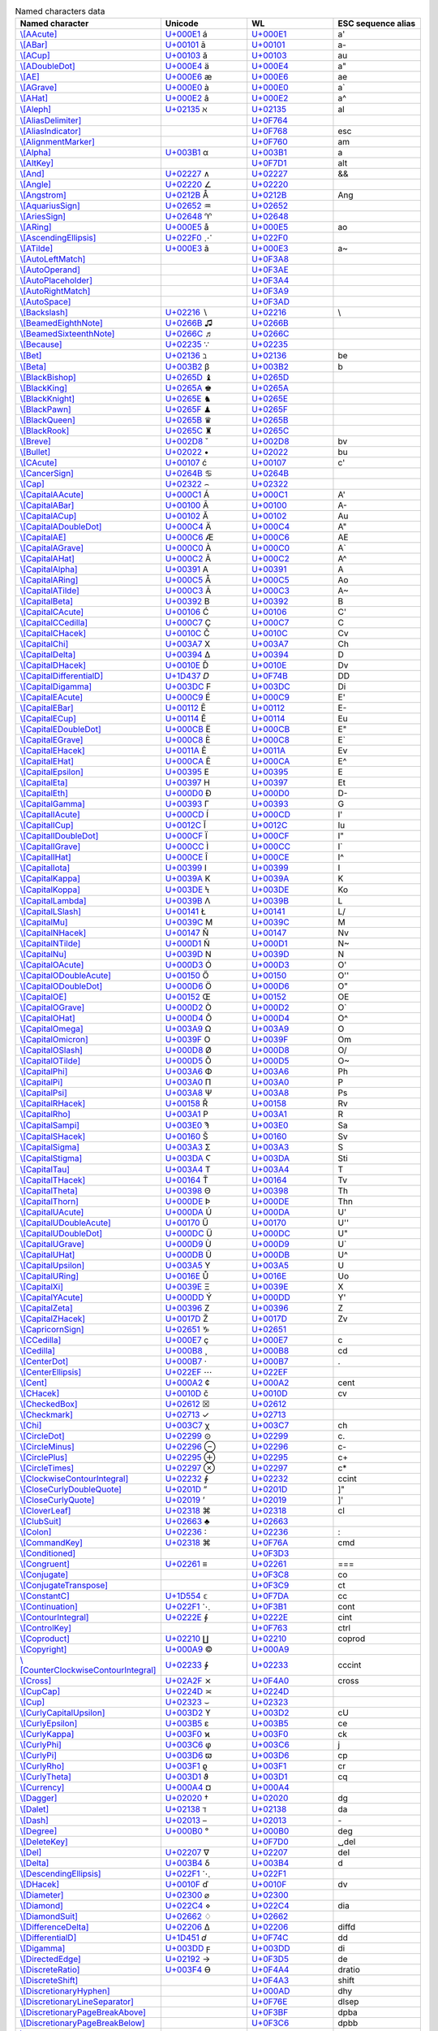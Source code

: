 .. list-table:: Named characters data
   :widths: 25, 35, 35, 15
   :header-rows: 1



   * - Named character
     - Unicode
     - WL
     - ESC sequence alias
   * - `\\[AAcute] <https://reference.wolfram.com/language/ref/character/AAcute.html>`_
     - `U+000E1 <https://www.compart.com/en/unicode/U+00E1>`_ \á
     - `U+000E1 <https://www.compart.com/en/unicode/U+00E1>`_
     - \a\'
   * - `\\[ABar] <https://reference.wolfram.com/language/ref/character/ABar.html>`_
     - `U+00101 <https://www.compart.com/en/unicode/U+0101>`_ \ā
     - `U+00101 <https://www.compart.com/en/unicode/U+0101>`_
     - \a\-
   * - `\\[ACup] <https://reference.wolfram.com/language/ref/character/ACup.html>`_
     - `U+00103 <https://www.compart.com/en/unicode/U+0103>`_ \ă
     - `U+00103 <https://www.compart.com/en/unicode/U+0103>`_
     - \a\u
   * - `\\[ADoubleDot] <https://reference.wolfram.com/language/ref/character/ADoubleDot.html>`_
     - `U+000E4 <https://www.compart.com/en/unicode/U+00E4>`_ \ä
     - `U+000E4 <https://www.compart.com/en/unicode/U+00E4>`_
     - \a\"
   * - `\\[AE] <https://reference.wolfram.com/language/ref/character/AE.html>`_
     - `U+000E6 <https://www.compart.com/en/unicode/U+00E6>`_ \æ
     - `U+000E6 <https://www.compart.com/en/unicode/U+00E6>`_
     - \a\e
   * - `\\[AGrave] <https://reference.wolfram.com/language/ref/character/AGrave.html>`_
     - `U+000E0 <https://www.compart.com/en/unicode/U+00E0>`_ \à
     - `U+000E0 <https://www.compart.com/en/unicode/U+00E0>`_
     - \a\`
   * - `\\[AHat] <https://reference.wolfram.com/language/ref/character/AHat.html>`_
     - `U+000E2 <https://www.compart.com/en/unicode/U+00E2>`_ \â
     - `U+000E2 <https://www.compart.com/en/unicode/U+00E2>`_
     - \a\^
   * - `\\[Aleph] <https://reference.wolfram.com/language/ref/character/Aleph.html>`_
     - `U+02135 <https://www.compart.com/en/unicode/U+2135>`_ \ℵ
     - `U+02135 <https://www.compart.com/en/unicode/U+2135>`_
     - \a\l
   * - `\\[AliasDelimiter] <https://reference.wolfram.com/language/ref/character/AliasDelimiter.html>`_
     - 
     - `U+0F764 <https://www.compart.com/en/unicode/U+F764>`_
     - 
   * - `\\[AliasIndicator] <https://reference.wolfram.com/language/ref/character/AliasIndicator.html>`_
     - 
     - `U+0F768 <https://www.compart.com/en/unicode/U+F768>`_
     - \e\s\c
   * - `\\[AlignmentMarker] <https://reference.wolfram.com/language/ref/character/AlignmentMarker.html>`_
     - 
     - `U+0F760 <https://www.compart.com/en/unicode/U+F760>`_
     - \a\m
   * - `\\[Alpha] <https://reference.wolfram.com/language/ref/character/Alpha.html>`_
     - `U+003B1 <https://www.compart.com/en/unicode/U+03B1>`_ \α
     - `U+003B1 <https://www.compart.com/en/unicode/U+03B1>`_
     - \a
   * - `\\[AltKey] <https://reference.wolfram.com/language/ref/character/AltKey.html>`_
     - 
     - `U+0F7D1 <https://www.compart.com/en/unicode/U+F7D1>`_
     - \a\l\t
   * - `\\[And] <https://reference.wolfram.com/language/ref/character/And.html>`_
     - `U+02227 <https://www.compart.com/en/unicode/U+2227>`_ \∧
     - `U+02227 <https://www.compart.com/en/unicode/U+2227>`_
     - \&\&
   * - `\\[Angle] <https://reference.wolfram.com/language/ref/character/Angle.html>`_
     - `U+02220 <https://www.compart.com/en/unicode/U+2220>`_ \∠
     - `U+02220 <https://www.compart.com/en/unicode/U+2220>`_
     - 
   * - `\\[Angstrom] <https://reference.wolfram.com/language/ref/character/Angstrom.html>`_
     - `U+0212B <https://www.compart.com/en/unicode/U+212B>`_ \Å
     - `U+0212B <https://www.compart.com/en/unicode/U+212B>`_
     - \A\n\g
   * - `\\[AquariusSign] <https://reference.wolfram.com/language/ref/character/AquariusSign.html>`_
     - `U+02652 <https://www.compart.com/en/unicode/U+2652>`_ \♒
     - `U+02652 <https://www.compart.com/en/unicode/U+2652>`_
     - 
   * - `\\[AriesSign] <https://reference.wolfram.com/language/ref/character/AriesSign.html>`_
     - `U+02648 <https://www.compart.com/en/unicode/U+2648>`_ \♈
     - `U+02648 <https://www.compart.com/en/unicode/U+2648>`_
     - 
   * - `\\[ARing] <https://reference.wolfram.com/language/ref/character/ARing.html>`_
     - `U+000E5 <https://www.compart.com/en/unicode/U+00E5>`_ \å
     - `U+000E5 <https://www.compart.com/en/unicode/U+00E5>`_
     - \a\o
   * - `\\[AscendingEllipsis] <https://reference.wolfram.com/language/ref/character/AscendingEllipsis.html>`_
     - `U+022F0 <https://www.compart.com/en/unicode/U+22F0>`_ \⋰
     - `U+022F0 <https://www.compart.com/en/unicode/U+22F0>`_
     - 
   * - `\\[ATilde] <https://reference.wolfram.com/language/ref/character/ATilde.html>`_
     - `U+000E3 <https://www.compart.com/en/unicode/U+00E3>`_ \ã
     - `U+000E3 <https://www.compart.com/en/unicode/U+00E3>`_
     - \a\~
   * - `\\[AutoLeftMatch] <https://reference.wolfram.com/language/ref/character/AutoLeftMatch.html>`_
     - 
     - `U+0F3A8 <https://www.compart.com/en/unicode/U+F3A8>`_
     - 
   * - `\\[AutoOperand] <https://reference.wolfram.com/language/ref/character/AutoOperand.html>`_
     - 
     - `U+0F3AE <https://www.compart.com/en/unicode/U+F3AE>`_
     - 
   * - `\\[AutoPlaceholder] <https://reference.wolfram.com/language/ref/character/AutoPlaceholder.html>`_
     - 
     - `U+0F3A4 <https://www.compart.com/en/unicode/U+F3A4>`_
     - 
   * - `\\[AutoRightMatch] <https://reference.wolfram.com/language/ref/character/AutoRightMatch.html>`_
     - 
     - `U+0F3A9 <https://www.compart.com/en/unicode/U+F3A9>`_
     - 
   * - `\\[AutoSpace] <https://reference.wolfram.com/language/ref/character/AutoSpace.html>`_
     - 
     - `U+0F3AD <https://www.compart.com/en/unicode/U+F3AD>`_
     - 
   * - `\\[Backslash] <https://reference.wolfram.com/language/ref/character/Backslash.html>`_
     - `U+02216 <https://www.compart.com/en/unicode/U+2216>`_ \∖
     - `U+02216 <https://www.compart.com/en/unicode/U+2216>`_
     - \\
   * - `\\[BeamedEighthNote] <https://reference.wolfram.com/language/ref/character/BeamedEighthNote.html>`_
     - `U+0266B <https://www.compart.com/en/unicode/U+266B>`_ \♫
     - `U+0266B <https://www.compart.com/en/unicode/U+266B>`_
     - 
   * - `\\[BeamedSixteenthNote] <https://reference.wolfram.com/language/ref/character/BeamedSixteenthNote.html>`_
     - `U+0266C <https://www.compart.com/en/unicode/U+266C>`_ \♬
     - `U+0266C <https://www.compart.com/en/unicode/U+266C>`_
     - 
   * - `\\[Because] <https://reference.wolfram.com/language/ref/character/Because.html>`_
     - `U+02235 <https://www.compart.com/en/unicode/U+2235>`_ \∵
     - `U+02235 <https://www.compart.com/en/unicode/U+2235>`_
     - 
   * - `\\[Bet] <https://reference.wolfram.com/language/ref/character/Bet.html>`_
     - `U+02136 <https://www.compart.com/en/unicode/U+2136>`_ \ℶ
     - `U+02136 <https://www.compart.com/en/unicode/U+2136>`_
     - \b\e
   * - `\\[Beta] <https://reference.wolfram.com/language/ref/character/Beta.html>`_
     - `U+003B2 <https://www.compart.com/en/unicode/U+03B2>`_ \β
     - `U+003B2 <https://www.compart.com/en/unicode/U+03B2>`_
     - \b
   * - `\\[BlackBishop] <https://reference.wolfram.com/language/ref/character/BlackBishop.html>`_
     - `U+0265D <https://www.compart.com/en/unicode/U+265D>`_ \♝
     - `U+0265D <https://www.compart.com/en/unicode/U+265D>`_
     - 
   * - `\\[BlackKing] <https://reference.wolfram.com/language/ref/character/BlackKing.html>`_
     - `U+0265A <https://www.compart.com/en/unicode/U+265A>`_ \♚
     - `U+0265A <https://www.compart.com/en/unicode/U+265A>`_
     - 
   * - `\\[BlackKnight] <https://reference.wolfram.com/language/ref/character/BlackKnight.html>`_
     - `U+0265E <https://www.compart.com/en/unicode/U+265E>`_ \♞
     - `U+0265E <https://www.compart.com/en/unicode/U+265E>`_
     - 
   * - `\\[BlackPawn] <https://reference.wolfram.com/language/ref/character/BlackPawn.html>`_
     - `U+0265F <https://www.compart.com/en/unicode/U+265F>`_ \♟
     - `U+0265F <https://www.compart.com/en/unicode/U+265F>`_
     - 
   * - `\\[BlackQueen] <https://reference.wolfram.com/language/ref/character/BlackQueen.html>`_
     - `U+0265B <https://www.compart.com/en/unicode/U+265B>`_ \♛
     - `U+0265B <https://www.compart.com/en/unicode/U+265B>`_
     - 
   * - `\\[BlackRook] <https://reference.wolfram.com/language/ref/character/BlackRook.html>`_
     - `U+0265C <https://www.compart.com/en/unicode/U+265C>`_ \♜
     - `U+0265C <https://www.compart.com/en/unicode/U+265C>`_
     - 
   * - `\\[Breve] <https://reference.wolfram.com/language/ref/character/Breve.html>`_
     - `U+002D8 <https://www.compart.com/en/unicode/U+02D8>`_ \˘
     - `U+002D8 <https://www.compart.com/en/unicode/U+02D8>`_
     - \b\v
   * - `\\[Bullet] <https://reference.wolfram.com/language/ref/character/Bullet.html>`_
     - `U+02022 <https://www.compart.com/en/unicode/U+2022>`_ \•
     - `U+02022 <https://www.compart.com/en/unicode/U+2022>`_
     - \b\u
   * - `\\[CAcute] <https://reference.wolfram.com/language/ref/character/CAcute.html>`_
     - `U+00107 <https://www.compart.com/en/unicode/U+0107>`_ \ć
     - `U+00107 <https://www.compart.com/en/unicode/U+0107>`_
     - \c\'
   * - `\\[CancerSign] <https://reference.wolfram.com/language/ref/character/CancerSign.html>`_
     - `U+0264B <https://www.compart.com/en/unicode/U+264B>`_ \♋
     - `U+0264B <https://www.compart.com/en/unicode/U+264B>`_
     - 
   * - `\\[Cap] <https://reference.wolfram.com/language/ref/character/Cap.html>`_
     - `U+02322 <https://www.compart.com/en/unicode/U+2322>`_ \⌢
     - `U+02322 <https://www.compart.com/en/unicode/U+2322>`_
     - 
   * - `\\[CapitalAAcute] <https://reference.wolfram.com/language/ref/character/CapitalAAcute.html>`_
     - `U+000C1 <https://www.compart.com/en/unicode/U+00C1>`_ \Á
     - `U+000C1 <https://www.compart.com/en/unicode/U+00C1>`_
     - \A\'
   * - `\\[CapitalABar] <https://reference.wolfram.com/language/ref/character/CapitalABar.html>`_
     - `U+00100 <https://www.compart.com/en/unicode/U+0100>`_ \Ā
     - `U+00100 <https://www.compart.com/en/unicode/U+0100>`_
     - \A\-
   * - `\\[CapitalACup] <https://reference.wolfram.com/language/ref/character/CapitalACup.html>`_
     - `U+00102 <https://www.compart.com/en/unicode/U+0102>`_ \Ă
     - `U+00102 <https://www.compart.com/en/unicode/U+0102>`_
     - \A\u
   * - `\\[CapitalADoubleDot] <https://reference.wolfram.com/language/ref/character/CapitalADoubleDot.html>`_
     - `U+000C4 <https://www.compart.com/en/unicode/U+00C4>`_ \Ä
     - `U+000C4 <https://www.compart.com/en/unicode/U+00C4>`_
     - \A\"
   * - `\\[CapitalAE] <https://reference.wolfram.com/language/ref/character/CapitalAE.html>`_
     - `U+000C6 <https://www.compart.com/en/unicode/U+00C6>`_ \Æ
     - `U+000C6 <https://www.compart.com/en/unicode/U+00C6>`_
     - \A\E
   * - `\\[CapitalAGrave] <https://reference.wolfram.com/language/ref/character/CapitalAGrave.html>`_
     - `U+000C0 <https://www.compart.com/en/unicode/U+00C0>`_ \À
     - `U+000C0 <https://www.compart.com/en/unicode/U+00C0>`_
     - \A\`
   * - `\\[CapitalAHat] <https://reference.wolfram.com/language/ref/character/CapitalAHat.html>`_
     - `U+000C2 <https://www.compart.com/en/unicode/U+00C2>`_ \Â
     - `U+000C2 <https://www.compart.com/en/unicode/U+00C2>`_
     - \A\^
   * - `\\[CapitalAlpha] <https://reference.wolfram.com/language/ref/character/CapitalAlpha.html>`_
     - `U+00391 <https://www.compart.com/en/unicode/U+0391>`_ \Α
     - `U+00391 <https://www.compart.com/en/unicode/U+0391>`_
     - \A
   * - `\\[CapitalARing] <https://reference.wolfram.com/language/ref/character/CapitalARing.html>`_
     - `U+000C5 <https://www.compart.com/en/unicode/U+00C5>`_ \Å
     - `U+000C5 <https://www.compart.com/en/unicode/U+00C5>`_
     - \A\o
   * - `\\[CapitalATilde] <https://reference.wolfram.com/language/ref/character/CapitalATilde.html>`_
     - `U+000C3 <https://www.compart.com/en/unicode/U+00C3>`_ \Ã
     - `U+000C3 <https://www.compart.com/en/unicode/U+00C3>`_
     - \A\~
   * - `\\[CapitalBeta] <https://reference.wolfram.com/language/ref/character/CapitalBeta.html>`_
     - `U+00392 <https://www.compart.com/en/unicode/U+0392>`_ \Β
     - `U+00392 <https://www.compart.com/en/unicode/U+0392>`_
     - \B
   * - `\\[CapitalCAcute] <https://reference.wolfram.com/language/ref/character/CapitalCAcute.html>`_
     - `U+00106 <https://www.compart.com/en/unicode/U+0106>`_ \Ć
     - `U+00106 <https://www.compart.com/en/unicode/U+0106>`_
     - \C\'
   * - `\\[CapitalCCedilla] <https://reference.wolfram.com/language/ref/character/CapitalCCedilla.html>`_
     - `U+000C7 <https://www.compart.com/en/unicode/U+00C7>`_ \Ç
     - `U+000C7 <https://www.compart.com/en/unicode/U+00C7>`_
     - \C
   * - `\\[CapitalCHacek] <https://reference.wolfram.com/language/ref/character/CapitalCHacek.html>`_
     - `U+0010C <https://www.compart.com/en/unicode/U+010C>`_ \Č
     - `U+0010C <https://www.compart.com/en/unicode/U+010C>`_
     - \C\v
   * - `\\[CapitalChi] <https://reference.wolfram.com/language/ref/character/CapitalChi.html>`_
     - `U+003A7 <https://www.compart.com/en/unicode/U+03A7>`_ \Χ
     - `U+003A7 <https://www.compart.com/en/unicode/U+03A7>`_
     - \C\h
   * - `\\[CapitalDelta] <https://reference.wolfram.com/language/ref/character/CapitalDelta.html>`_
     - `U+00394 <https://www.compart.com/en/unicode/U+0394>`_ \Δ
     - `U+00394 <https://www.compart.com/en/unicode/U+0394>`_
     - \D
   * - `\\[CapitalDHacek] <https://reference.wolfram.com/language/ref/character/CapitalDHacek.html>`_
     - `U+0010E <https://www.compart.com/en/unicode/U+010E>`_ \Ď
     - `U+0010E <https://www.compart.com/en/unicode/U+010E>`_
     - \D\v
   * - `\\[CapitalDifferentialD] <https://reference.wolfram.com/language/ref/character/CapitalDifferentialD.html>`_
     - `U+1D437 <https://www.compart.com/en/unicode/U+1D437>`_ \𝐷
     - `U+0F74B <https://www.compart.com/en/unicode/U+F74B>`_
     - \D\D
   * - `\\[CapitalDigamma] <https://reference.wolfram.com/language/ref/character/CapitalDigamma.html>`_
     - `U+003DC <https://www.compart.com/en/unicode/U+03DC>`_ \Ϝ
     - `U+003DC <https://www.compart.com/en/unicode/U+03DC>`_
     - \D\i
   * - `\\[CapitalEAcute] <https://reference.wolfram.com/language/ref/character/CapitalEAcute.html>`_
     - `U+000C9 <https://www.compart.com/en/unicode/U+00C9>`_ \É
     - `U+000C9 <https://www.compart.com/en/unicode/U+00C9>`_
     - \E\'
   * - `\\[CapitalEBar] <https://reference.wolfram.com/language/ref/character/CapitalEBar.html>`_
     - `U+00112 <https://www.compart.com/en/unicode/U+0112>`_ \Ē
     - `U+00112 <https://www.compart.com/en/unicode/U+0112>`_
     - \E\-
   * - `\\[CapitalECup] <https://reference.wolfram.com/language/ref/character/CapitalECup.html>`_
     - `U+00114 <https://www.compart.com/en/unicode/U+0114>`_ \Ĕ
     - `U+00114 <https://www.compart.com/en/unicode/U+0114>`_
     - \E\u
   * - `\\[CapitalEDoubleDot] <https://reference.wolfram.com/language/ref/character/CapitalEDoubleDot.html>`_
     - `U+000CB <https://www.compart.com/en/unicode/U+00CB>`_ \Ë
     - `U+000CB <https://www.compart.com/en/unicode/U+00CB>`_
     - \E\"
   * - `\\[CapitalEGrave] <https://reference.wolfram.com/language/ref/character/CapitalEGrave.html>`_
     - `U+000C8 <https://www.compart.com/en/unicode/U+00C8>`_ \È
     - `U+000C8 <https://www.compart.com/en/unicode/U+00C8>`_
     - \E\`
   * - `\\[CapitalEHacek] <https://reference.wolfram.com/language/ref/character/CapitalEHacek.html>`_
     - `U+0011A <https://www.compart.com/en/unicode/U+011A>`_ \Ě
     - `U+0011A <https://www.compart.com/en/unicode/U+011A>`_
     - \E\v
   * - `\\[CapitalEHat] <https://reference.wolfram.com/language/ref/character/CapitalEHat.html>`_
     - `U+000CA <https://www.compart.com/en/unicode/U+00CA>`_ \Ê
     - `U+000CA <https://www.compart.com/en/unicode/U+00CA>`_
     - \E\^
   * - `\\[CapitalEpsilon] <https://reference.wolfram.com/language/ref/character/CapitalEpsilon.html>`_
     - `U+00395 <https://www.compart.com/en/unicode/U+0395>`_ \Ε
     - `U+00395 <https://www.compart.com/en/unicode/U+0395>`_
     - \E
   * - `\\[CapitalEta] <https://reference.wolfram.com/language/ref/character/CapitalEta.html>`_
     - `U+00397 <https://www.compart.com/en/unicode/U+0397>`_ \Η
     - `U+00397 <https://www.compart.com/en/unicode/U+0397>`_
     - \E\t
   * - `\\[CapitalEth] <https://reference.wolfram.com/language/ref/character/CapitalEth.html>`_
     - `U+000D0 <https://www.compart.com/en/unicode/U+00D0>`_ \Ð
     - `U+000D0 <https://www.compart.com/en/unicode/U+00D0>`_
     - \D\-
   * - `\\[CapitalGamma] <https://reference.wolfram.com/language/ref/character/CapitalGamma.html>`_
     - `U+00393 <https://www.compart.com/en/unicode/U+0393>`_ \Γ
     - `U+00393 <https://www.compart.com/en/unicode/U+0393>`_
     - \G
   * - `\\[CapitalIAcute] <https://reference.wolfram.com/language/ref/character/CapitalIAcute.html>`_
     - `U+000CD <https://www.compart.com/en/unicode/U+00CD>`_ \Í
     - `U+000CD <https://www.compart.com/en/unicode/U+00CD>`_
     - \I\'
   * - `\\[CapitalICup] <https://reference.wolfram.com/language/ref/character/CapitalICup.html>`_
     - `U+0012C <https://www.compart.com/en/unicode/U+012C>`_ \Ĭ
     - `U+0012C <https://www.compart.com/en/unicode/U+012C>`_
     - \I\u
   * - `\\[CapitalIDoubleDot] <https://reference.wolfram.com/language/ref/character/CapitalIDoubleDot.html>`_
     - `U+000CF <https://www.compart.com/en/unicode/U+00CF>`_ \Ï
     - `U+000CF <https://www.compart.com/en/unicode/U+00CF>`_
     - \I\"
   * - `\\[CapitalIGrave] <https://reference.wolfram.com/language/ref/character/CapitalIGrave.html>`_
     - `U+000CC <https://www.compart.com/en/unicode/U+00CC>`_ \Ì
     - `U+000CC <https://www.compart.com/en/unicode/U+00CC>`_
     - \I\`
   * - `\\[CapitalIHat] <https://reference.wolfram.com/language/ref/character/CapitalIHat.html>`_
     - `U+000CE <https://www.compart.com/en/unicode/U+00CE>`_ \Î
     - `U+000CE <https://www.compart.com/en/unicode/U+00CE>`_
     - \I\^
   * - `\\[CapitalIota] <https://reference.wolfram.com/language/ref/character/CapitalIota.html>`_
     - `U+00399 <https://www.compart.com/en/unicode/U+0399>`_ \Ι
     - `U+00399 <https://www.compart.com/en/unicode/U+0399>`_
     - \I
   * - `\\[CapitalKappa] <https://reference.wolfram.com/language/ref/character/CapitalKappa.html>`_
     - `U+0039A <https://www.compart.com/en/unicode/U+039A>`_ \Κ
     - `U+0039A <https://www.compart.com/en/unicode/U+039A>`_
     - \K
   * - `\\[CapitalKoppa] <https://reference.wolfram.com/language/ref/character/CapitalKoppa.html>`_
     - `U+003DE <https://www.compart.com/en/unicode/U+03DE>`_ \Ϟ
     - `U+003DE <https://www.compart.com/en/unicode/U+03DE>`_
     - \K\o
   * - `\\[CapitalLambda] <https://reference.wolfram.com/language/ref/character/CapitalLambda.html>`_
     - `U+0039B <https://www.compart.com/en/unicode/U+039B>`_ \Λ
     - `U+0039B <https://www.compart.com/en/unicode/U+039B>`_
     - \L
   * - `\\[CapitalLSlash] <https://reference.wolfram.com/language/ref/character/CapitalLSlash.html>`_
     - `U+00141 <https://www.compart.com/en/unicode/U+0141>`_ \Ł
     - `U+00141 <https://www.compart.com/en/unicode/U+0141>`_
     - \L\/
   * - `\\[CapitalMu] <https://reference.wolfram.com/language/ref/character/CapitalMu.html>`_
     - `U+0039C <https://www.compart.com/en/unicode/U+039C>`_ \Μ
     - `U+0039C <https://www.compart.com/en/unicode/U+039C>`_
     - \M
   * - `\\[CapitalNHacek] <https://reference.wolfram.com/language/ref/character/CapitalNHacek.html>`_
     - `U+00147 <https://www.compart.com/en/unicode/U+0147>`_ \Ň
     - `U+00147 <https://www.compart.com/en/unicode/U+0147>`_
     - \N\v
   * - `\\[CapitalNTilde] <https://reference.wolfram.com/language/ref/character/CapitalNTilde.html>`_
     - `U+000D1 <https://www.compart.com/en/unicode/U+00D1>`_ \Ñ
     - `U+000D1 <https://www.compart.com/en/unicode/U+00D1>`_
     - \N\~
   * - `\\[CapitalNu] <https://reference.wolfram.com/language/ref/character/CapitalNu.html>`_
     - `U+0039D <https://www.compart.com/en/unicode/U+039D>`_ \Ν
     - `U+0039D <https://www.compart.com/en/unicode/U+039D>`_
     - \N
   * - `\\[CapitalOAcute] <https://reference.wolfram.com/language/ref/character/CapitalOAcute.html>`_
     - `U+000D3 <https://www.compart.com/en/unicode/U+00D3>`_ \Ó
     - `U+000D3 <https://www.compart.com/en/unicode/U+00D3>`_
     - \O\'
   * - `\\[CapitalODoubleAcute] <https://reference.wolfram.com/language/ref/character/CapitalODoubleAcute.html>`_
     - `U+00150 <https://www.compart.com/en/unicode/U+0150>`_ \Ő
     - `U+00150 <https://www.compart.com/en/unicode/U+0150>`_
     - \O\'\'
   * - `\\[CapitalODoubleDot] <https://reference.wolfram.com/language/ref/character/CapitalODoubleDot.html>`_
     - `U+000D6 <https://www.compart.com/en/unicode/U+00D6>`_ \Ö
     - `U+000D6 <https://www.compart.com/en/unicode/U+00D6>`_
     - \O\"
   * - `\\[CapitalOE] <https://reference.wolfram.com/language/ref/character/CapitalOE.html>`_
     - `U+00152 <https://www.compart.com/en/unicode/U+0152>`_ \Œ
     - `U+00152 <https://www.compart.com/en/unicode/U+0152>`_
     - \O\E
   * - `\\[CapitalOGrave] <https://reference.wolfram.com/language/ref/character/CapitalOGrave.html>`_
     - `U+000D2 <https://www.compart.com/en/unicode/U+00D2>`_ \Ò
     - `U+000D2 <https://www.compart.com/en/unicode/U+00D2>`_
     - \O\`
   * - `\\[CapitalOHat] <https://reference.wolfram.com/language/ref/character/CapitalOHat.html>`_
     - `U+000D4 <https://www.compart.com/en/unicode/U+00D4>`_ \Ô
     - `U+000D4 <https://www.compart.com/en/unicode/U+00D4>`_
     - \O\^
   * - `\\[CapitalOmega] <https://reference.wolfram.com/language/ref/character/CapitalOmega.html>`_
     - `U+003A9 <https://www.compart.com/en/unicode/U+03A9>`_ \Ω
     - `U+003A9 <https://www.compart.com/en/unicode/U+03A9>`_
     - \O
   * - `\\[CapitalOmicron] <https://reference.wolfram.com/language/ref/character/CapitalOmicron.html>`_
     - `U+0039F <https://www.compart.com/en/unicode/U+039F>`_ \Ο
     - `U+0039F <https://www.compart.com/en/unicode/U+039F>`_
     - \O\m
   * - `\\[CapitalOSlash] <https://reference.wolfram.com/language/ref/character/CapitalOSlash.html>`_
     - `U+000D8 <https://www.compart.com/en/unicode/U+00D8>`_ \Ø
     - `U+000D8 <https://www.compart.com/en/unicode/U+00D8>`_
     - \O\/
   * - `\\[CapitalOTilde] <https://reference.wolfram.com/language/ref/character/CapitalOTilde.html>`_
     - `U+000D5 <https://www.compart.com/en/unicode/U+00D5>`_ \Õ
     - `U+000D5 <https://www.compart.com/en/unicode/U+00D5>`_
     - \O\~
   * - `\\[CapitalPhi] <https://reference.wolfram.com/language/ref/character/CapitalPhi.html>`_
     - `U+003A6 <https://www.compart.com/en/unicode/U+03A6>`_ \Φ
     - `U+003A6 <https://www.compart.com/en/unicode/U+03A6>`_
     - \P\h
   * - `\\[CapitalPi] <https://reference.wolfram.com/language/ref/character/CapitalPi.html>`_
     - `U+003A0 <https://www.compart.com/en/unicode/U+03A0>`_ \Π
     - `U+003A0 <https://www.compart.com/en/unicode/U+03A0>`_
     - \P
   * - `\\[CapitalPsi] <https://reference.wolfram.com/language/ref/character/CapitalPsi.html>`_
     - `U+003A8 <https://www.compart.com/en/unicode/U+03A8>`_ \Ψ
     - `U+003A8 <https://www.compart.com/en/unicode/U+03A8>`_
     - \P\s
   * - `\\[CapitalRHacek] <https://reference.wolfram.com/language/ref/character/CapitalRHacek.html>`_
     - `U+00158 <https://www.compart.com/en/unicode/U+0158>`_ \Ř
     - `U+00158 <https://www.compart.com/en/unicode/U+0158>`_
     - \R\v
   * - `\\[CapitalRho] <https://reference.wolfram.com/language/ref/character/CapitalRho.html>`_
     - `U+003A1 <https://www.compart.com/en/unicode/U+03A1>`_ \Ρ
     - `U+003A1 <https://www.compart.com/en/unicode/U+03A1>`_
     - \R
   * - `\\[CapitalSampi] <https://reference.wolfram.com/language/ref/character/CapitalSampi.html>`_
     - `U+003E0 <https://www.compart.com/en/unicode/U+03E0>`_ \Ϡ
     - `U+003E0 <https://www.compart.com/en/unicode/U+03E0>`_
     - \S\a
   * - `\\[CapitalSHacek] <https://reference.wolfram.com/language/ref/character/CapitalSHacek.html>`_
     - `U+00160 <https://www.compart.com/en/unicode/U+0160>`_ \Š
     - `U+00160 <https://www.compart.com/en/unicode/U+0160>`_
     - \S\v
   * - `\\[CapitalSigma] <https://reference.wolfram.com/language/ref/character/CapitalSigma.html>`_
     - `U+003A3 <https://www.compart.com/en/unicode/U+03A3>`_ \Σ
     - `U+003A3 <https://www.compart.com/en/unicode/U+03A3>`_
     - \S
   * - `\\[CapitalStigma] <https://reference.wolfram.com/language/ref/character/CapitalStigma.html>`_
     - `U+003DA <https://www.compart.com/en/unicode/U+03DA>`_ \Ϛ
     - `U+003DA <https://www.compart.com/en/unicode/U+03DA>`_
     - \S\t\i
   * - `\\[CapitalTau] <https://reference.wolfram.com/language/ref/character/CapitalTau.html>`_
     - `U+003A4 <https://www.compart.com/en/unicode/U+03A4>`_ \Τ
     - `U+003A4 <https://www.compart.com/en/unicode/U+03A4>`_
     - \T
   * - `\\[CapitalTHacek] <https://reference.wolfram.com/language/ref/character/CapitalTHacek.html>`_
     - `U+00164 <https://www.compart.com/en/unicode/U+0164>`_ \Ť
     - `U+00164 <https://www.compart.com/en/unicode/U+0164>`_
     - \T\v
   * - `\\[CapitalTheta] <https://reference.wolfram.com/language/ref/character/CapitalTheta.html>`_
     - `U+00398 <https://www.compart.com/en/unicode/U+0398>`_ \Θ
     - `U+00398 <https://www.compart.com/en/unicode/U+0398>`_
     - \T\h
   * - `\\[CapitalThorn] <https://reference.wolfram.com/language/ref/character/CapitalThorn.html>`_
     - `U+000DE <https://www.compart.com/en/unicode/U+00DE>`_ \Þ
     - `U+000DE <https://www.compart.com/en/unicode/U+00DE>`_
     - \T\h\n
   * - `\\[CapitalUAcute] <https://reference.wolfram.com/language/ref/character/CapitalUAcute.html>`_
     - `U+000DA <https://www.compart.com/en/unicode/U+00DA>`_ \Ú
     - `U+000DA <https://www.compart.com/en/unicode/U+00DA>`_
     - \U\'
   * - `\\[CapitalUDoubleAcute] <https://reference.wolfram.com/language/ref/character/CapitalUDoubleAcute.html>`_
     - `U+00170 <https://www.compart.com/en/unicode/U+0170>`_ \Ű
     - `U+00170 <https://www.compart.com/en/unicode/U+0170>`_
     - \U\'\'
   * - `\\[CapitalUDoubleDot] <https://reference.wolfram.com/language/ref/character/CapitalUDoubleDot.html>`_
     - `U+000DC <https://www.compart.com/en/unicode/U+00DC>`_ \Ü
     - `U+000DC <https://www.compart.com/en/unicode/U+00DC>`_
     - \U\"
   * - `\\[CapitalUGrave] <https://reference.wolfram.com/language/ref/character/CapitalUGrave.html>`_
     - `U+000D9 <https://www.compart.com/en/unicode/U+00D9>`_ \Ù
     - `U+000D9 <https://www.compart.com/en/unicode/U+00D9>`_
     - \U\`
   * - `\\[CapitalUHat] <https://reference.wolfram.com/language/ref/character/CapitalUHat.html>`_
     - `U+000DB <https://www.compart.com/en/unicode/U+00DB>`_ \Û
     - `U+000DB <https://www.compart.com/en/unicode/U+00DB>`_
     - \U\^
   * - `\\[CapitalUpsilon] <https://reference.wolfram.com/language/ref/character/CapitalUpsilon.html>`_
     - `U+003A5 <https://www.compart.com/en/unicode/U+03A5>`_ \Υ
     - `U+003A5 <https://www.compart.com/en/unicode/U+03A5>`_
     - \U
   * - `\\[CapitalURing] <https://reference.wolfram.com/language/ref/character/CapitalURing.html>`_
     - `U+0016E <https://www.compart.com/en/unicode/U+016E>`_ \Ů
     - `U+0016E <https://www.compart.com/en/unicode/U+016E>`_
     - \U\o
   * - `\\[CapitalXi] <https://reference.wolfram.com/language/ref/character/CapitalXi.html>`_
     - `U+0039E <https://www.compart.com/en/unicode/U+039E>`_ \Ξ
     - `U+0039E <https://www.compart.com/en/unicode/U+039E>`_
     - \X
   * - `\\[CapitalYAcute] <https://reference.wolfram.com/language/ref/character/CapitalYAcute.html>`_
     - `U+000DD <https://www.compart.com/en/unicode/U+00DD>`_ \Ý
     - `U+000DD <https://www.compart.com/en/unicode/U+00DD>`_
     - \Y\'
   * - `\\[CapitalZeta] <https://reference.wolfram.com/language/ref/character/CapitalZeta.html>`_
     - `U+00396 <https://www.compart.com/en/unicode/U+0396>`_ \Ζ
     - `U+00396 <https://www.compart.com/en/unicode/U+0396>`_
     - \Z
   * - `\\[CapitalZHacek] <https://reference.wolfram.com/language/ref/character/CapitalZHacek.html>`_
     - `U+0017D <https://www.compart.com/en/unicode/U+017D>`_ \Ž
     - `U+0017D <https://www.compart.com/en/unicode/U+017D>`_
     - \Z\v
   * - `\\[CapricornSign] <https://reference.wolfram.com/language/ref/character/CapricornSign.html>`_
     - `U+02651 <https://www.compart.com/en/unicode/U+2651>`_ \♑
     - `U+02651 <https://www.compart.com/en/unicode/U+2651>`_
     - 
   * - `\\[CCedilla] <https://reference.wolfram.com/language/ref/character/CCedilla.html>`_
     - `U+000E7 <https://www.compart.com/en/unicode/U+00E7>`_ \ç
     - `U+000E7 <https://www.compart.com/en/unicode/U+00E7>`_
     - \c
   * - `\\[Cedilla] <https://reference.wolfram.com/language/ref/character/Cedilla.html>`_
     - `U+000B8 <https://www.compart.com/en/unicode/U+00B8>`_ \¸
     - `U+000B8 <https://www.compart.com/en/unicode/U+00B8>`_
     - \c\d
   * - `\\[CenterDot] <https://reference.wolfram.com/language/ref/character/CenterDot.html>`_
     - `U+000B7 <https://www.compart.com/en/unicode/U+00B7>`_ \·
     - `U+000B7 <https://www.compart.com/en/unicode/U+00B7>`_
     - \.
   * - `\\[CenterEllipsis] <https://reference.wolfram.com/language/ref/character/CenterEllipsis.html>`_
     - `U+022EF <https://www.compart.com/en/unicode/U+22EF>`_ \⋯
     - `U+022EF <https://www.compart.com/en/unicode/U+22EF>`_
     - 
   * - `\\[Cent] <https://reference.wolfram.com/language/ref/character/Cent.html>`_
     - `U+000A2 <https://www.compart.com/en/unicode/U+00A2>`_ \¢
     - `U+000A2 <https://www.compart.com/en/unicode/U+00A2>`_
     - \c\e\n\t
   * - `\\[CHacek] <https://reference.wolfram.com/language/ref/character/CHacek.html>`_
     - `U+0010D <https://www.compart.com/en/unicode/U+010D>`_ \č
     - `U+0010D <https://www.compart.com/en/unicode/U+010D>`_
     - \c\v
   * - `\\[CheckedBox] <https://reference.wolfram.com/language/ref/character/CheckedBox.html>`_
     - `U+02612 <https://www.compart.com/en/unicode/U+2612>`_ \☒
     - `U+02612 <https://www.compart.com/en/unicode/U+2612>`_
     - 
   * - `\\[Checkmark] <https://reference.wolfram.com/language/ref/character/Checkmark.html>`_
     - `U+02713 <https://www.compart.com/en/unicode/U+2713>`_ \✓
     - `U+02713 <https://www.compart.com/en/unicode/U+2713>`_
     - 
   * - `\\[Chi] <https://reference.wolfram.com/language/ref/character/Chi.html>`_
     - `U+003C7 <https://www.compart.com/en/unicode/U+03C7>`_ \χ
     - `U+003C7 <https://www.compart.com/en/unicode/U+03C7>`_
     - \c\h
   * - `\\[CircleDot] <https://reference.wolfram.com/language/ref/character/CircleDot.html>`_
     - `U+02299 <https://www.compart.com/en/unicode/U+2299>`_ \⊙
     - `U+02299 <https://www.compart.com/en/unicode/U+2299>`_
     - \c\.
   * - `\\[CircleMinus] <https://reference.wolfram.com/language/ref/character/CircleMinus.html>`_
     - `U+02296 <https://www.compart.com/en/unicode/U+2296>`_ \⊖
     - `U+02296 <https://www.compart.com/en/unicode/U+2296>`_
     - \c\-
   * - `\\[CirclePlus] <https://reference.wolfram.com/language/ref/character/CirclePlus.html>`_
     - `U+02295 <https://www.compart.com/en/unicode/U+2295>`_ \⊕
     - `U+02295 <https://www.compart.com/en/unicode/U+2295>`_
     - \c\+
   * - `\\[CircleTimes] <https://reference.wolfram.com/language/ref/character/CircleTimes.html>`_
     - `U+02297 <https://www.compart.com/en/unicode/U+2297>`_ \⊗
     - `U+02297 <https://www.compart.com/en/unicode/U+2297>`_
     - \c\*
   * - `\\[ClockwiseContourIntegral] <https://reference.wolfram.com/language/ref/character/ClockwiseContourIntegral.html>`_
     - `U+02232 <https://www.compart.com/en/unicode/U+2232>`_ \∲
     - `U+02232 <https://www.compart.com/en/unicode/U+2232>`_
     - \c\c\i\n\t
   * - `\\[CloseCurlyDoubleQuote] <https://reference.wolfram.com/language/ref/character/CloseCurlyDoubleQuote.html>`_
     - `U+0201D <https://www.compart.com/en/unicode/U+201D>`_ \”
     - `U+0201D <https://www.compart.com/en/unicode/U+201D>`_
     - \]\"
   * - `\\[CloseCurlyQuote] <https://reference.wolfram.com/language/ref/character/CloseCurlyQuote.html>`_
     - `U+02019 <https://www.compart.com/en/unicode/U+2019>`_ \’
     - `U+02019 <https://www.compart.com/en/unicode/U+2019>`_
     - \]\'
   * - `\\[CloverLeaf] <https://reference.wolfram.com/language/ref/character/CloverLeaf.html>`_
     - `U+02318 <https://www.compart.com/en/unicode/U+2318>`_ \⌘
     - `U+02318 <https://www.compart.com/en/unicode/U+2318>`_
     - \c\l
   * - `\\[ClubSuit] <https://reference.wolfram.com/language/ref/character/ClubSuit.html>`_
     - `U+02663 <https://www.compart.com/en/unicode/U+2663>`_ \♣
     - `U+02663 <https://www.compart.com/en/unicode/U+2663>`_
     - 
   * - `\\[Colon] <https://reference.wolfram.com/language/ref/character/Colon.html>`_
     - `U+02236 <https://www.compart.com/en/unicode/U+2236>`_ \∶
     - `U+02236 <https://www.compart.com/en/unicode/U+2236>`_
     - \:
   * - `\\[CommandKey] <https://reference.wolfram.com/language/ref/character/CommandKey.html>`_
     - `U+02318 <https://www.compart.com/en/unicode/U+2318>`_ \⌘
     - `U+0F76A <https://www.compart.com/en/unicode/U+F76A>`_
     - \c\m\d
   * - `\\[Conditioned] <https://reference.wolfram.com/language/ref/character/Conditioned.html>`_
     - 
     - `U+0F3D3 <https://www.compart.com/en/unicode/U+F3D3>`_
     - 
   * - `\\[Congruent] <https://reference.wolfram.com/language/ref/character/Congruent.html>`_
     - `U+02261 <https://www.compart.com/en/unicode/U+2261>`_ \≡
     - `U+02261 <https://www.compart.com/en/unicode/U+2261>`_
     - \=\=\=
   * - `\\[Conjugate] <https://reference.wolfram.com/language/ref/character/Conjugate.html>`_
     - 
     - `U+0F3C8 <https://www.compart.com/en/unicode/U+F3C8>`_
     - \c\o
   * - `\\[ConjugateTranspose] <https://reference.wolfram.com/language/ref/character/ConjugateTranspose.html>`_
     - 
     - `U+0F3C9 <https://www.compart.com/en/unicode/U+F3C9>`_
     - \c\t
   * - `\\[ConstantC] <https://reference.wolfram.com/language/ref/character/ConstantC.html>`_
     - `U+1D554 <https://www.compart.com/en/unicode/U+1D554>`_ \𝕔
     - `U+0F7DA <https://www.compart.com/en/unicode/U+F7DA>`_
     - \c\c
   * - `\\[Continuation] <https://reference.wolfram.com/language/ref/character/Continuation.html>`_
     - `U+022F1 <https://www.compart.com/en/unicode/U+22F1>`_ \⋱
     - `U+0F3B1 <https://www.compart.com/en/unicode/U+F3B1>`_
     - \c\o\n\t
   * - `\\[ContourIntegral] <https://reference.wolfram.com/language/ref/character/ContourIntegral.html>`_
     - `U+0222E <https://www.compart.com/en/unicode/U+222E>`_ \∮
     - `U+0222E <https://www.compart.com/en/unicode/U+222E>`_
     - \c\i\n\t
   * - `\\[ControlKey] <https://reference.wolfram.com/language/ref/character/ControlKey.html>`_
     - 
     - `U+0F763 <https://www.compart.com/en/unicode/U+F763>`_
     - \c\t\r\l
   * - `\\[Coproduct] <https://reference.wolfram.com/language/ref/character/Coproduct.html>`_
     - `U+02210 <https://www.compart.com/en/unicode/U+2210>`_ \∐
     - `U+02210 <https://www.compart.com/en/unicode/U+2210>`_
     - \c\o\p\r\o\d
   * - `\\[Copyright] <https://reference.wolfram.com/language/ref/character/Copyright.html>`_
     - `U+000A9 <https://www.compart.com/en/unicode/U+00A9>`_ \©
     - `U+000A9 <https://www.compart.com/en/unicode/U+00A9>`_
     - 
   * - `\\[CounterClockwiseContourIntegral] <https://reference.wolfram.com/language/ref/character/CounterClockwiseContourIntegral.html>`_
     - `U+02233 <https://www.compart.com/en/unicode/U+2233>`_ \∳
     - `U+02233 <https://www.compart.com/en/unicode/U+2233>`_
     - \c\c\c\i\n\t
   * - `\\[Cross] <https://reference.wolfram.com/language/ref/character/Cross.html>`_
     - `U+02A2F <https://www.compart.com/en/unicode/U+2A2F>`_ \⨯
     - `U+0F4A0 <https://www.compart.com/en/unicode/U+F4A0>`_
     - \c\r\o\s\s
   * - `\\[CupCap] <https://reference.wolfram.com/language/ref/character/CupCap.html>`_
     - `U+0224D <https://www.compart.com/en/unicode/U+224D>`_ \≍
     - `U+0224D <https://www.compart.com/en/unicode/U+224D>`_
     - 
   * - `\\[Cup] <https://reference.wolfram.com/language/ref/character/Cup.html>`_
     - `U+02323 <https://www.compart.com/en/unicode/U+2323>`_ \⌣
     - `U+02323 <https://www.compart.com/en/unicode/U+2323>`_
     - 
   * - `\\[CurlyCapitalUpsilon] <https://reference.wolfram.com/language/ref/character/CurlyCapitalUpsilon.html>`_
     - `U+003D2 <https://www.compart.com/en/unicode/U+03D2>`_ \ϒ
     - `U+003D2 <https://www.compart.com/en/unicode/U+03D2>`_
     - \c\U
   * - `\\[CurlyEpsilon] <https://reference.wolfram.com/language/ref/character/CurlyEpsilon.html>`_
     - `U+003B5 <https://www.compart.com/en/unicode/U+03B5>`_ \ε
     - `U+003B5 <https://www.compart.com/en/unicode/U+03B5>`_
     - \c\e
   * - `\\[CurlyKappa] <https://reference.wolfram.com/language/ref/character/CurlyKappa.html>`_
     - `U+003F0 <https://www.compart.com/en/unicode/U+03F0>`_ \ϰ
     - `U+003F0 <https://www.compart.com/en/unicode/U+03F0>`_
     - \c\k
   * - `\\[CurlyPhi] <https://reference.wolfram.com/language/ref/character/CurlyPhi.html>`_
     - `U+003C6 <https://www.compart.com/en/unicode/U+03C6>`_ \φ
     - `U+003C6 <https://www.compart.com/en/unicode/U+03C6>`_
     - \j
   * - `\\[CurlyPi] <https://reference.wolfram.com/language/ref/character/CurlyPi.html>`_
     - `U+003D6 <https://www.compart.com/en/unicode/U+03D6>`_ \ϖ
     - `U+003D6 <https://www.compart.com/en/unicode/U+03D6>`_
     - \c\p
   * - `\\[CurlyRho] <https://reference.wolfram.com/language/ref/character/CurlyRho.html>`_
     - `U+003F1 <https://www.compart.com/en/unicode/U+03F1>`_ \ϱ
     - `U+003F1 <https://www.compart.com/en/unicode/U+03F1>`_
     - \c\r
   * - `\\[CurlyTheta] <https://reference.wolfram.com/language/ref/character/CurlyTheta.html>`_
     - `U+003D1 <https://www.compart.com/en/unicode/U+03D1>`_ \ϑ
     - `U+003D1 <https://www.compart.com/en/unicode/U+03D1>`_
     - \c\q
   * - `\\[Currency] <https://reference.wolfram.com/language/ref/character/Currency.html>`_
     - `U+000A4 <https://www.compart.com/en/unicode/U+00A4>`_ \¤
     - `U+000A4 <https://www.compart.com/en/unicode/U+00A4>`_
     - 
   * - `\\[Dagger] <https://reference.wolfram.com/language/ref/character/Dagger.html>`_
     - `U+02020 <https://www.compart.com/en/unicode/U+2020>`_ \†
     - `U+02020 <https://www.compart.com/en/unicode/U+2020>`_
     - \d\g
   * - `\\[Dalet] <https://reference.wolfram.com/language/ref/character/Dalet.html>`_
     - `U+02138 <https://www.compart.com/en/unicode/U+2138>`_ \ℸ
     - `U+02138 <https://www.compart.com/en/unicode/U+2138>`_
     - \d\a
   * - `\\[Dash] <https://reference.wolfram.com/language/ref/character/Dash.html>`_
     - `U+02013 <https://www.compart.com/en/unicode/U+2013>`_ \–
     - `U+02013 <https://www.compart.com/en/unicode/U+2013>`_
     - \-
   * - `\\[Degree] <https://reference.wolfram.com/language/ref/character/Degree.html>`_
     - `U+000B0 <https://www.compart.com/en/unicode/U+00B0>`_ \°
     - `U+000B0 <https://www.compart.com/en/unicode/U+00B0>`_
     - \d\e\g
   * - `\\[DeleteKey] <https://reference.wolfram.com/language/ref/character/DeleteKey.html>`_
     - 
     - `U+0F7D0 <https://www.compart.com/en/unicode/U+F7D0>`_
     - \␣\d\e\l
   * - `\\[Del] <https://reference.wolfram.com/language/ref/character/Del.html>`_
     - `U+02207 <https://www.compart.com/en/unicode/U+2207>`_ \∇
     - `U+02207 <https://www.compart.com/en/unicode/U+2207>`_
     - \d\e\l
   * - `\\[Delta] <https://reference.wolfram.com/language/ref/character/Delta.html>`_
     - `U+003B4 <https://www.compart.com/en/unicode/U+03B4>`_ \δ
     - `U+003B4 <https://www.compart.com/en/unicode/U+03B4>`_
     - \d
   * - `\\[DescendingEllipsis] <https://reference.wolfram.com/language/ref/character/DescendingEllipsis.html>`_
     - `U+022F1 <https://www.compart.com/en/unicode/U+22F1>`_ \⋱
     - `U+022F1 <https://www.compart.com/en/unicode/U+22F1>`_
     - 
   * - `\\[DHacek] <https://reference.wolfram.com/language/ref/character/DHacek.html>`_
     - `U+0010F <https://www.compart.com/en/unicode/U+010F>`_ \ď
     - `U+0010F <https://www.compart.com/en/unicode/U+010F>`_
     - \d\v
   * - `\\[Diameter] <https://reference.wolfram.com/language/ref/character/Diameter.html>`_
     - `U+02300 <https://www.compart.com/en/unicode/U+2300>`_ \⌀
     - `U+02300 <https://www.compart.com/en/unicode/U+2300>`_
     - 
   * - `\\[Diamond] <https://reference.wolfram.com/language/ref/character/Diamond.html>`_
     - `U+022C4 <https://www.compart.com/en/unicode/U+22C4>`_ \⋄
     - `U+022C4 <https://www.compart.com/en/unicode/U+22C4>`_
     - \d\i\a
   * - `\\[DiamondSuit] <https://reference.wolfram.com/language/ref/character/DiamondSuit.html>`_
     - `U+02662 <https://www.compart.com/en/unicode/U+2662>`_ \♢
     - `U+02662 <https://www.compart.com/en/unicode/U+2662>`_
     - 
   * - `\\[DifferenceDelta] <https://reference.wolfram.com/language/ref/character/DifferenceDelta.html>`_
     - `U+02206 <https://www.compart.com/en/unicode/U+2206>`_ \∆
     - `U+02206 <https://www.compart.com/en/unicode/U+2206>`_
     - \d\i\f\f\d
   * - `\\[DifferentialD] <https://reference.wolfram.com/language/ref/character/DifferentialD.html>`_
     - `U+1D451 <https://www.compart.com/en/unicode/U+1D451>`_ \𝑑
     - `U+0F74C <https://www.compart.com/en/unicode/U+F74C>`_
     - \d\d
   * - `\\[Digamma] <https://reference.wolfram.com/language/ref/character/Digamma.html>`_
     - `U+003DD <https://www.compart.com/en/unicode/U+03DD>`_ \ϝ
     - `U+003DD <https://www.compart.com/en/unicode/U+03DD>`_
     - \d\i
   * - `\\[DirectedEdge] <https://reference.wolfram.com/language/ref/character/DirectedEdge.html>`_
     - `U+02192 <https://www.compart.com/en/unicode/U+2192>`_ \→
     - `U+0F3D5 <https://www.compart.com/en/unicode/U+F3D5>`_
     - \d\e
   * - `\\[DiscreteRatio] <https://reference.wolfram.com/language/ref/character/DiscreteRatio.html>`_
     - `U+003F4 <https://www.compart.com/en/unicode/U+03F4>`_ \ϴ
     - `U+0F4A4 <https://www.compart.com/en/unicode/U+F4A4>`_
     - \d\r\a\t\i\o
   * - `\\[DiscreteShift] <https://reference.wolfram.com/language/ref/character/DiscreteShift.html>`_
     - 
     - `U+0F4A3 <https://www.compart.com/en/unicode/U+F4A3>`_
     - \s\h\i\f\t
   * - `\\[DiscretionaryHyphen] <https://reference.wolfram.com/language/ref/character/DiscretionaryHyphen.html>`_
     - 
     - `U+000AD <https://www.compart.com/en/unicode/U+00AD>`_
     - \d\h\y
   * - `\\[DiscretionaryLineSeparator] <https://reference.wolfram.com/language/ref/character/DiscretionaryLineSeparator.html>`_
     - 
     - `U+0F76E <https://www.compart.com/en/unicode/U+F76E>`_
     - \d\l\s\e\p
   * - `\\[DiscretionaryPageBreakAbove] <https://reference.wolfram.com/language/ref/character/DiscretionaryPageBreakAbove.html>`_
     - 
     - `U+0F3BF <https://www.compart.com/en/unicode/U+F3BF>`_
     - \d\p\b\a
   * - `\\[DiscretionaryPageBreakBelow] <https://reference.wolfram.com/language/ref/character/DiscretionaryPageBreakBelow.html>`_
     - 
     - `U+0F3C6 <https://www.compart.com/en/unicode/U+F3C6>`_
     - \d\p\b\b
   * - `\\[DiscretionaryParagraphSeparator] <https://reference.wolfram.com/language/ref/character/DiscretionaryParagraphSeparator.html>`_
     - 
     - `U+0F76F <https://www.compart.com/en/unicode/U+F76F>`_
     - \d\p\s\e\p
   * - `\\[Distributed] <https://reference.wolfram.com/language/ref/character/Distributed.html>`_
     - 
     - `U+0F3D2 <https://www.compart.com/en/unicode/U+F3D2>`_
     - 
   * - `\\[Divides] <https://reference.wolfram.com/language/ref/character/Divides.html>`_
     - `U+02223 <https://www.compart.com/en/unicode/U+2223>`_ \∣
     - `U+02223 <https://www.compart.com/en/unicode/U+2223>`_
     - \d\i\v\i\d\e\s
   * - `\\[Divide] <https://reference.wolfram.com/language/ref/character/Divide.html>`_
     - `U+000F7 <https://www.compart.com/en/unicode/U+00F7>`_ \÷
     - `U+000F7 <https://www.compart.com/en/unicode/U+00F7>`_
     - \d\i\v
   * - `\\[DotEqual] <https://reference.wolfram.com/language/ref/character/DotEqual.html>`_
     - `U+02250 <https://www.compart.com/en/unicode/U+2250>`_ \≐
     - `U+02250 <https://www.compart.com/en/unicode/U+2250>`_
     - \.\=
   * - `\\[DotlessI] <https://reference.wolfram.com/language/ref/character/DotlessI.html>`_
     - `U+00131 <https://www.compart.com/en/unicode/U+0131>`_ \ı
     - `U+00131 <https://www.compart.com/en/unicode/U+0131>`_
     - 
   * - `\\[DotlessJ] <https://reference.wolfram.com/language/ref/character/DotlessJ.html>`_
     - `U+00237 <https://www.compart.com/en/unicode/U+0237>`_ \ȷ
     - `U+0F700 <https://www.compart.com/en/unicode/U+F700>`_
     - 
   * - `\\[DottedSquare] <https://reference.wolfram.com/language/ref/character/DottedSquare.html>`_
     - `U+026F6 <https://www.compart.com/en/unicode/U+26F6>`_ \⛶
     - `U+0F751 <https://www.compart.com/en/unicode/U+F751>`_
     - 
   * - `\\[DoubleContourIntegral] <https://reference.wolfram.com/language/ref/character/DoubleContourIntegral.html>`_
     - `U+0222F <https://www.compart.com/en/unicode/U+222F>`_ \∯
     - `U+0222F <https://www.compart.com/en/unicode/U+222F>`_
     - 
   * - `\\[DoubleDagger] <https://reference.wolfram.com/language/ref/character/DoubleDagger.html>`_
     - `U+02021 <https://www.compart.com/en/unicode/U+2021>`_ \‡
     - `U+02021 <https://www.compart.com/en/unicode/U+2021>`_
     - \d\d\g
   * - `\\[DoubledGamma] <https://reference.wolfram.com/language/ref/character/DoubledGamma.html>`_
     - `U+0213D <https://www.compart.com/en/unicode/U+213D>`_ \ℽ
     - `U+0F74A <https://www.compart.com/en/unicode/U+F74A>`_
     - \g\g
   * - `\\[DoubleDot] <https://reference.wolfram.com/language/ref/character/DoubleDot.html>`_
     - `U+000A8 <https://www.compart.com/en/unicode/U+00A8>`_ \¨
     - `U+000A8 <https://www.compart.com/en/unicode/U+00A8>`_
     - 
   * - `\\[DoubleDownArrow] <https://reference.wolfram.com/language/ref/character/DoubleDownArrow.html>`_
     - `U+021D3 <https://www.compart.com/en/unicode/U+21D3>`_ \⇓
     - `U+021D3 <https://www.compart.com/en/unicode/U+21D3>`_
     - 
   * - `\\[DoubledPi] <https://reference.wolfram.com/language/ref/character/DoubledPi.html>`_
     - `U+0213C <https://www.compart.com/en/unicode/U+213C>`_ \ℼ
     - `U+0F749 <https://www.compart.com/en/unicode/U+F749>`_
     - \p\p
   * - `\\[DoubleLeftArrow] <https://reference.wolfram.com/language/ref/character/DoubleLeftArrow.html>`_
     - `U+021D0 <https://www.compart.com/en/unicode/U+21D0>`_ \⇐
     - `U+021D0 <https://www.compart.com/en/unicode/U+21D0>`_
     - \␣\<\=
   * - `\\[DoubleLeftRightArrow] <https://reference.wolfram.com/language/ref/character/DoubleLeftRightArrow.html>`_
     - `U+021D4 <https://www.compart.com/en/unicode/U+21D4>`_ \⇔
     - `U+021D4 <https://www.compart.com/en/unicode/U+21D4>`_
     - \<\=\>
   * - `\\[DoubleLeftTee] <https://reference.wolfram.com/language/ref/character/DoubleLeftTee.html>`_
     - `U+02AE4 <https://www.compart.com/en/unicode/U+2AE4>`_ \⫤
     - `U+02AE4 <https://www.compart.com/en/unicode/U+2AE4>`_
     - 
   * - `\\[DoubleLongLeftArrow] <https://reference.wolfram.com/language/ref/character/DoubleLongLeftArrow.html>`_
     - `U+027F8 <https://www.compart.com/en/unicode/U+27F8>`_ \⟸
     - `U+027F8 <https://www.compart.com/en/unicode/U+27F8>`_
     - \<\=\=
   * - `\\[DoubleLongLeftRightArrow] <https://reference.wolfram.com/language/ref/character/DoubleLongLeftRightArrow.html>`_
     - `U+027FA <https://www.compart.com/en/unicode/U+27FA>`_ \⟺
     - `U+027FA <https://www.compart.com/en/unicode/U+27FA>`_
     - \<\=\=\>
   * - `\\[DoubleLongRightArrow] <https://reference.wolfram.com/language/ref/character/DoubleLongRightArrow.html>`_
     - `U+027F9 <https://www.compart.com/en/unicode/U+27F9>`_ \⟹
     - `U+027F9 <https://www.compart.com/en/unicode/U+27F9>`_
     - \=\=\>
   * - `\\[DoublePrime] <https://reference.wolfram.com/language/ref/character/DoublePrime.html>`_
     - `U+02033 <https://www.compart.com/en/unicode/U+2033>`_ \″
     - `U+02033 <https://www.compart.com/en/unicode/U+2033>`_
     - \'\'
   * - `\\[DoubleRightArrow] <https://reference.wolfram.com/language/ref/character/DoubleRightArrow.html>`_
     - `U+021D2 <https://www.compart.com/en/unicode/U+21D2>`_ \⇒
     - `U+021D2 <https://www.compart.com/en/unicode/U+21D2>`_
     - \␣\=\>
   * - `\\[DoubleRightTee] <https://reference.wolfram.com/language/ref/character/DoubleRightTee.html>`_
     - `U+022A8 <https://www.compart.com/en/unicode/U+22A8>`_ \⊨
     - `U+022A8 <https://www.compart.com/en/unicode/U+22A8>`_
     - 
   * - `\\[DoubleStruckA] <https://reference.wolfram.com/language/ref/character/DoubleStruckA.html>`_
     - `U+1D552 <https://www.compart.com/en/unicode/U+1D552>`_ \𝕒
     - `U+0F6E6 <https://www.compart.com/en/unicode/U+F6E6>`_
     - \d\s\a
   * - `\\[DoubleStruckB] <https://reference.wolfram.com/language/ref/character/DoubleStruckB.html>`_
     - `U+1D553 <https://www.compart.com/en/unicode/U+1D553>`_ \𝕓
     - `U+0F6E7 <https://www.compart.com/en/unicode/U+F6E7>`_
     - \d\s\b
   * - `\\[DoubleStruckC] <https://reference.wolfram.com/language/ref/character/DoubleStruckC.html>`_
     - `U+1D554 <https://www.compart.com/en/unicode/U+1D554>`_ \𝕔
     - `U+0F6E8 <https://www.compart.com/en/unicode/U+F6E8>`_
     - \d\s\c
   * - `\\[DoubleStruckCapitalA] <https://reference.wolfram.com/language/ref/character/DoubleStruckCapitalA.html>`_
     - `U+1D538 <https://www.compart.com/en/unicode/U+1D538>`_ \𝔸
     - `U+0F7A4 <https://www.compart.com/en/unicode/U+F7A4>`_
     - \d\s\A
   * - `\\[DoubleStruckCapitalB] <https://reference.wolfram.com/language/ref/character/DoubleStruckCapitalB.html>`_
     - `U+1D539 <https://www.compart.com/en/unicode/U+1D539>`_ \𝔹
     - `U+0F7A5 <https://www.compart.com/en/unicode/U+F7A5>`_
     - \d\s\B
   * - `\\[DoubleStruckCapitalC] <https://reference.wolfram.com/language/ref/character/DoubleStruckCapitalC.html>`_
     - `U+02102 <https://www.compart.com/en/unicode/U+2102>`_ \ℂ
     - `U+0F7A6 <https://www.compart.com/en/unicode/U+F7A6>`_
     - \d\s\C
   * - `\\[DoubleStruckCapitalD] <https://reference.wolfram.com/language/ref/character/DoubleStruckCapitalD.html>`_
     - `U+1D53B <https://www.compart.com/en/unicode/U+1D53B>`_ \𝔻
     - `U+0F7A7 <https://www.compart.com/en/unicode/U+F7A7>`_
     - \d\s\D
   * - `\\[DoubleStruckCapitalE] <https://reference.wolfram.com/language/ref/character/DoubleStruckCapitalE.html>`_
     - `U+1D53C <https://www.compart.com/en/unicode/U+1D53C>`_ \𝔼
     - `U+0F7A8 <https://www.compart.com/en/unicode/U+F7A8>`_
     - \d\s\E
   * - `\\[DoubleStruckCapitalF] <https://reference.wolfram.com/language/ref/character/DoubleStruckCapitalF.html>`_
     - `U+1D53D <https://www.compart.com/en/unicode/U+1D53D>`_ \𝔽
     - `U+0F7A9 <https://www.compart.com/en/unicode/U+F7A9>`_
     - \d\s\F
   * - `\\[DoubleStruckCapitalG] <https://reference.wolfram.com/language/ref/character/DoubleStruckCapitalG.html>`_
     - `U+1D53E <https://www.compart.com/en/unicode/U+1D53E>`_ \𝔾
     - `U+0F7AA <https://www.compart.com/en/unicode/U+F7AA>`_
     - \d\s\G
   * - `\\[DoubleStruckCapitalH] <https://reference.wolfram.com/language/ref/character/DoubleStruckCapitalH.html>`_
     - `U+0210D <https://www.compart.com/en/unicode/U+210D>`_ \ℍ
     - `U+0F7AB <https://www.compart.com/en/unicode/U+F7AB>`_
     - \d\s\H
   * - `\\[DoubleStruckCapitalI] <https://reference.wolfram.com/language/ref/character/DoubleStruckCapitalI.html>`_
     - `U+1D540 <https://www.compart.com/en/unicode/U+1D540>`_ \𝕀
     - `U+0F7AC <https://www.compart.com/en/unicode/U+F7AC>`_
     - \d\s\I
   * - `\\[DoubleStruckCapitalJ] <https://reference.wolfram.com/language/ref/character/DoubleStruckCapitalJ.html>`_
     - `U+1D541 <https://www.compart.com/en/unicode/U+1D541>`_ \𝕁
     - `U+0F7AD <https://www.compart.com/en/unicode/U+F7AD>`_
     - \d\s\J
   * - `\\[DoubleStruckCapitalK] <https://reference.wolfram.com/language/ref/character/DoubleStruckCapitalK.html>`_
     - `U+1D542 <https://www.compart.com/en/unicode/U+1D542>`_ \𝕂
     - `U+0F7AE <https://www.compart.com/en/unicode/U+F7AE>`_
     - \d\s\K
   * - `\\[DoubleStruckCapitalL] <https://reference.wolfram.com/language/ref/character/DoubleStruckCapitalL.html>`_
     - `U+1D543 <https://www.compart.com/en/unicode/U+1D543>`_ \𝕃
     - `U+0F7AF <https://www.compart.com/en/unicode/U+F7AF>`_
     - \d\s\L
   * - `\\[DoubleStruckCapitalM] <https://reference.wolfram.com/language/ref/character/DoubleStruckCapitalM.html>`_
     - `U+1D544 <https://www.compart.com/en/unicode/U+1D544>`_ \𝕄
     - `U+0F7B0 <https://www.compart.com/en/unicode/U+F7B0>`_
     - \d\s\M
   * - `\\[DoubleStruckCapitalN] <https://reference.wolfram.com/language/ref/character/DoubleStruckCapitalN.html>`_
     - `U+02115 <https://www.compart.com/en/unicode/U+2115>`_ \ℕ
     - `U+0F7B1 <https://www.compart.com/en/unicode/U+F7B1>`_
     - \d\s\N
   * - `\\[DoubleStruckCapitalO] <https://reference.wolfram.com/language/ref/character/DoubleStruckCapitalO.html>`_
     - `U+1D546 <https://www.compart.com/en/unicode/U+1D546>`_ \𝕆
     - `U+0F7B2 <https://www.compart.com/en/unicode/U+F7B2>`_
     - \d\s\O
   * - `\\[DoubleStruckCapitalP] <https://reference.wolfram.com/language/ref/character/DoubleStruckCapitalP.html>`_
     - `U+02119 <https://www.compart.com/en/unicode/U+2119>`_ \ℙ
     - `U+0F7B3 <https://www.compart.com/en/unicode/U+F7B3>`_
     - \d\s\P
   * - `\\[DoubleStruckCapitalQ] <https://reference.wolfram.com/language/ref/character/DoubleStruckCapitalQ.html>`_
     - `U+0211A <https://www.compart.com/en/unicode/U+211A>`_ \ℚ
     - `U+0F7B4 <https://www.compart.com/en/unicode/U+F7B4>`_
     - \d\s\Q
   * - `\\[DoubleStruckCapitalR] <https://reference.wolfram.com/language/ref/character/DoubleStruckCapitalR.html>`_
     - `U+0211D <https://www.compart.com/en/unicode/U+211D>`_ \ℝ
     - `U+0F7B5 <https://www.compart.com/en/unicode/U+F7B5>`_
     - \d\s\R
   * - `\\[DoubleStruckCapitalS] <https://reference.wolfram.com/language/ref/character/DoubleStruckCapitalS.html>`_
     - `U+1D54A <https://www.compart.com/en/unicode/U+1D54A>`_ \𝕊
     - `U+0F7B6 <https://www.compart.com/en/unicode/U+F7B6>`_
     - \d\s\S
   * - `\\[DoubleStruckCapitalT] <https://reference.wolfram.com/language/ref/character/DoubleStruckCapitalT.html>`_
     - `U+1D54B <https://www.compart.com/en/unicode/U+1D54B>`_ \𝕋
     - `U+0F7B7 <https://www.compart.com/en/unicode/U+F7B7>`_
     - \d\s\T
   * - `\\[DoubleStruckCapitalU] <https://reference.wolfram.com/language/ref/character/DoubleStruckCapitalU.html>`_
     - `U+1D54C <https://www.compart.com/en/unicode/U+1D54C>`_ \𝕌
     - `U+0F7B8 <https://www.compart.com/en/unicode/U+F7B8>`_
     - \d\s\U
   * - `\\[DoubleStruckCapitalV] <https://reference.wolfram.com/language/ref/character/DoubleStruckCapitalV.html>`_
     - `U+1D54D <https://www.compart.com/en/unicode/U+1D54D>`_ \𝕍
     - `U+0F7B9 <https://www.compart.com/en/unicode/U+F7B9>`_
     - \d\s\V
   * - `\\[DoubleStruckCapitalW] <https://reference.wolfram.com/language/ref/character/DoubleStruckCapitalW.html>`_
     - `U+1D54E <https://www.compart.com/en/unicode/U+1D54E>`_ \𝕎
     - `U+0F7BA <https://www.compart.com/en/unicode/U+F7BA>`_
     - \d\s\W
   * - `\\[DoubleStruckCapitalX] <https://reference.wolfram.com/language/ref/character/DoubleStruckCapitalX.html>`_
     - `U+1D54F <https://www.compart.com/en/unicode/U+1D54F>`_ \𝕏
     - `U+0F7BB <https://www.compart.com/en/unicode/U+F7BB>`_
     - \d\s\X
   * - `\\[DoubleStruckCapitalY] <https://reference.wolfram.com/language/ref/character/DoubleStruckCapitalY.html>`_
     - `U+1D550 <https://www.compart.com/en/unicode/U+1D550>`_ \𝕐
     - `U+0F7BC <https://www.compart.com/en/unicode/U+F7BC>`_
     - \d\s\Y
   * - `\\[DoubleStruckCapitalZ] <https://reference.wolfram.com/language/ref/character/DoubleStruckCapitalZ.html>`_
     - `U+02124 <https://www.compart.com/en/unicode/U+2124>`_ \ℤ
     - `U+0F7BD <https://www.compart.com/en/unicode/U+F7BD>`_
     - \d\s\Z
   * - `\\[DoubleStruckD] <https://reference.wolfram.com/language/ref/character/DoubleStruckD.html>`_
     - `U+1D555 <https://www.compart.com/en/unicode/U+1D555>`_ \𝕕
     - `U+0F6E9 <https://www.compart.com/en/unicode/U+F6E9>`_
     - \d\s\d
   * - `\\[DoubleStruckE] <https://reference.wolfram.com/language/ref/character/DoubleStruckE.html>`_
     - `U+1D556 <https://www.compart.com/en/unicode/U+1D556>`_ \𝕖
     - `U+0F6EA <https://www.compart.com/en/unicode/U+F6EA>`_
     - \d\s\e
   * - `\\[DoubleStruckEight] <https://reference.wolfram.com/language/ref/character/DoubleStruckEight.html>`_
     - `U+1D7E0 <https://www.compart.com/en/unicode/U+1D7E0>`_ \𝟠
     - `U+0F7E3 <https://www.compart.com/en/unicode/U+F7E3>`_
     - \d\s\8
   * - `\\[DoubleStruckF] <https://reference.wolfram.com/language/ref/character/DoubleStruckF.html>`_
     - `U+1D557 <https://www.compart.com/en/unicode/U+1D557>`_ \𝕗
     - `U+0F6EB <https://www.compart.com/en/unicode/U+F6EB>`_
     - \d\s\f
   * - `\\[DoubleStruckFive] <https://reference.wolfram.com/language/ref/character/DoubleStruckFive.html>`_
     - `U+1D7DD <https://www.compart.com/en/unicode/U+1D7DD>`_ \𝟝
     - `U+0F7E0 <https://www.compart.com/en/unicode/U+F7E0>`_
     - \d\s\5
   * - `\\[DoubleStruckFour] <https://reference.wolfram.com/language/ref/character/DoubleStruckFour.html>`_
     - `U+1D7DC <https://www.compart.com/en/unicode/U+1D7DC>`_ \𝟜
     - `U+0F7DF <https://www.compart.com/en/unicode/U+F7DF>`_
     - \d\s\4
   * - `\\[DoubleStruckG] <https://reference.wolfram.com/language/ref/character/DoubleStruckG.html>`_
     - `U+1D558 <https://www.compart.com/en/unicode/U+1D558>`_ \𝕘
     - `U+0F6EC <https://www.compart.com/en/unicode/U+F6EC>`_
     - \d\s\g
   * - `\\[DoubleStruckH] <https://reference.wolfram.com/language/ref/character/DoubleStruckH.html>`_
     - `U+1D559 <https://www.compart.com/en/unicode/U+1D559>`_ \𝕙
     - `U+0F6ED <https://www.compart.com/en/unicode/U+F6ED>`_
     - \d\s\h
   * - `\\[DoubleStruckI] <https://reference.wolfram.com/language/ref/character/DoubleStruckI.html>`_
     - `U+1D55A <https://www.compart.com/en/unicode/U+1D55A>`_ \𝕚
     - `U+0F6EE <https://www.compart.com/en/unicode/U+F6EE>`_
     - \d\s\i
   * - `\\[DoubleStruckJ] <https://reference.wolfram.com/language/ref/character/DoubleStruckJ.html>`_
     - `U+1D55B <https://www.compart.com/en/unicode/U+1D55B>`_ \𝕛
     - `U+0F6EF <https://www.compart.com/en/unicode/U+F6EF>`_
     - \d\s\j
   * - `\\[DoubleStruckK] <https://reference.wolfram.com/language/ref/character/DoubleStruckK.html>`_
     - `U+1D55C <https://www.compart.com/en/unicode/U+1D55C>`_ \𝕜
     - `U+0F6F0 <https://www.compart.com/en/unicode/U+F6F0>`_
     - \d\s\k
   * - `\\[DoubleStruckL] <https://reference.wolfram.com/language/ref/character/DoubleStruckL.html>`_
     - `U+1D55D <https://www.compart.com/en/unicode/U+1D55D>`_ \𝕝
     - `U+0F6F1 <https://www.compart.com/en/unicode/U+F6F1>`_
     - \d\s\l
   * - `\\[DoubleStruckM] <https://reference.wolfram.com/language/ref/character/DoubleStruckM.html>`_
     - `U+1D55E <https://www.compart.com/en/unicode/U+1D55E>`_ \𝕞
     - `U+0F6F2 <https://www.compart.com/en/unicode/U+F6F2>`_
     - \d\s\m
   * - `\\[DoubleStruckN] <https://reference.wolfram.com/language/ref/character/DoubleStruckN.html>`_
     - `U+1D55F <https://www.compart.com/en/unicode/U+1D55F>`_ \𝕟
     - `U+0F6F3 <https://www.compart.com/en/unicode/U+F6F3>`_
     - \d\s\n
   * - `\\[DoubleStruckNine] <https://reference.wolfram.com/language/ref/character/DoubleStruckNine.html>`_
     - `U+1D7E1 <https://www.compart.com/en/unicode/U+1D7E1>`_ \𝟡
     - `U+0F7E4 <https://www.compart.com/en/unicode/U+F7E4>`_
     - \d\s\9
   * - `\\[DoubleStruckO] <https://reference.wolfram.com/language/ref/character/DoubleStruckO.html>`_
     - `U+1D560 <https://www.compart.com/en/unicode/U+1D560>`_ \𝕠
     - `U+0F6F4 <https://www.compart.com/en/unicode/U+F6F4>`_
     - \d\s\o
   * - `\\[DoubleStruckOne] <https://reference.wolfram.com/language/ref/character/DoubleStruckOne.html>`_
     - `U+1D7D9 <https://www.compart.com/en/unicode/U+1D7D9>`_ \𝟙
     - `U+0F7DC <https://www.compart.com/en/unicode/U+F7DC>`_
     - \d\s\1
   * - `\\[DoubleStruckP] <https://reference.wolfram.com/language/ref/character/DoubleStruckP.html>`_
     - `U+1D561 <https://www.compart.com/en/unicode/U+1D561>`_ \𝕡
     - `U+0F6F5 <https://www.compart.com/en/unicode/U+F6F5>`_
     - \d\s\p
   * - `\\[DoubleStruckQ] <https://reference.wolfram.com/language/ref/character/DoubleStruckQ.html>`_
     - `U+1D562 <https://www.compart.com/en/unicode/U+1D562>`_ \𝕢
     - `U+0F6F6 <https://www.compart.com/en/unicode/U+F6F6>`_
     - \d\s\q
   * - `\\[DoubleStruckR] <https://reference.wolfram.com/language/ref/character/DoubleStruckR.html>`_
     - `U+1D563 <https://www.compart.com/en/unicode/U+1D563>`_ \𝕣
     - `U+0F6F7 <https://www.compart.com/en/unicode/U+F6F7>`_
     - \d\s\r
   * - `\\[DoubleStruckS] <https://reference.wolfram.com/language/ref/character/DoubleStruckS.html>`_
     - `U+1D564 <https://www.compart.com/en/unicode/U+1D564>`_ \𝕤
     - `U+0F6F8 <https://www.compart.com/en/unicode/U+F6F8>`_
     - \d\s\s
   * - `\\[DoubleStruckSeven] <https://reference.wolfram.com/language/ref/character/DoubleStruckSeven.html>`_
     - `U+1D7DF <https://www.compart.com/en/unicode/U+1D7DF>`_ \𝟟
     - `U+0F7E2 <https://www.compart.com/en/unicode/U+F7E2>`_
     - \d\s\7
   * - `\\[DoubleStruckSix] <https://reference.wolfram.com/language/ref/character/DoubleStruckSix.html>`_
     - `U+1D7DE <https://www.compart.com/en/unicode/U+1D7DE>`_ \𝟞
     - `U+0F7E1 <https://www.compart.com/en/unicode/U+F7E1>`_
     - \d\s\6
   * - `\\[DoubleStruckT] <https://reference.wolfram.com/language/ref/character/DoubleStruckT.html>`_
     - `U+1D565 <https://www.compart.com/en/unicode/U+1D565>`_ \𝕥
     - `U+0F6F9 <https://www.compart.com/en/unicode/U+F6F9>`_
     - \d\s\t
   * - `\\[DoubleStruckThree] <https://reference.wolfram.com/language/ref/character/DoubleStruckThree.html>`_
     - `U+1D7DB <https://www.compart.com/en/unicode/U+1D7DB>`_ \𝟛
     - `U+0F7DE <https://www.compart.com/en/unicode/U+F7DE>`_
     - \d\s\3
   * - `\\[DoubleStruckTwo] <https://reference.wolfram.com/language/ref/character/DoubleStruckTwo.html>`_
     - `U+1D7DA <https://www.compart.com/en/unicode/U+1D7DA>`_ \𝟚
     - `U+0F7DD <https://www.compart.com/en/unicode/U+F7DD>`_
     - \d\s\2
   * - `\\[DoubleStruckU] <https://reference.wolfram.com/language/ref/character/DoubleStruckU.html>`_
     - `U+1D566 <https://www.compart.com/en/unicode/U+1D566>`_ \𝕦
     - `U+0F6FA <https://www.compart.com/en/unicode/U+F6FA>`_
     - \d\s\u
   * - `\\[DoubleStruckV] <https://reference.wolfram.com/language/ref/character/DoubleStruckV.html>`_
     - `U+1D567 <https://www.compart.com/en/unicode/U+1D567>`_ \𝕧
     - `U+0F6FB <https://www.compart.com/en/unicode/U+F6FB>`_
     - \d\s\v
   * - `\\[DoubleStruckW] <https://reference.wolfram.com/language/ref/character/DoubleStruckW.html>`_
     - `U+1D568 <https://www.compart.com/en/unicode/U+1D568>`_ \𝕨
     - `U+0F6FC <https://www.compart.com/en/unicode/U+F6FC>`_
     - \d\s\w
   * - `\\[DoubleStruckX] <https://reference.wolfram.com/language/ref/character/DoubleStruckX.html>`_
     - `U+1D569 <https://www.compart.com/en/unicode/U+1D569>`_ \𝕩
     - `U+0F6FD <https://www.compart.com/en/unicode/U+F6FD>`_
     - \d\s\x
   * - `\\[DoubleStruckY] <https://reference.wolfram.com/language/ref/character/DoubleStruckY.html>`_
     - `U+1D56A <https://www.compart.com/en/unicode/U+1D56A>`_ \𝕪
     - `U+0F6FE <https://www.compart.com/en/unicode/U+F6FE>`_
     - \d\s\y
   * - `\\[DoubleStruckZ] <https://reference.wolfram.com/language/ref/character/DoubleStruckZ.html>`_
     - `U+1D56B <https://www.compart.com/en/unicode/U+1D56B>`_ \𝕫
     - `U+0F6FF <https://www.compart.com/en/unicode/U+F6FF>`_
     - \d\s\z
   * - `\\[DoubleStruckZero] <https://reference.wolfram.com/language/ref/character/DoubleStruckZero.html>`_
     - `U+1D7D8 <https://www.compart.com/en/unicode/U+1D7D8>`_ \𝟘
     - `U+0F7DB <https://www.compart.com/en/unicode/U+F7DB>`_
     - \d\s\0
   * - `\\[DoubleUpArrow] <https://reference.wolfram.com/language/ref/character/DoubleUpArrow.html>`_
     - `U+021D1 <https://www.compart.com/en/unicode/U+21D1>`_ \⇑
     - `U+021D1 <https://www.compart.com/en/unicode/U+21D1>`_
     - 
   * - `\\[DoubleUpDownArrow] <https://reference.wolfram.com/language/ref/character/DoubleUpDownArrow.html>`_
     - `U+021D5 <https://www.compart.com/en/unicode/U+21D5>`_ \⇕
     - `U+021D5 <https://www.compart.com/en/unicode/U+21D5>`_
     - 
   * - `\\[DoubleVerticalBar] <https://reference.wolfram.com/language/ref/character/DoubleVerticalBar.html>`_
     - `U+02225 <https://www.compart.com/en/unicode/U+2225>`_ \∥
     - `U+02225 <https://www.compart.com/en/unicode/U+2225>`_
     - \␣\|\|
   * - `\\[DownArrowBar] <https://reference.wolfram.com/language/ref/character/DownArrowBar.html>`_
     - `U+02913 <https://www.compart.com/en/unicode/U+2913>`_ \⤓
     - `U+02913 <https://www.compart.com/en/unicode/U+2913>`_
     - 
   * - `\\[DownArrow] <https://reference.wolfram.com/language/ref/character/DownArrow.html>`_
     - `U+02193 <https://www.compart.com/en/unicode/U+2193>`_ \↓
     - `U+02193 <https://www.compart.com/en/unicode/U+2193>`_
     - 
   * - `\\[DownArrowUpArrow] <https://reference.wolfram.com/language/ref/character/DownArrowUpArrow.html>`_
     - `U+021F5 <https://www.compart.com/en/unicode/U+21F5>`_ \⇵
     - `U+021F5 <https://www.compart.com/en/unicode/U+21F5>`_
     - 
   * - `\\[DownBreve] <https://reference.wolfram.com/language/ref/character/DownBreve.html>`_
     - `U+00020 <https://www.compart.com/en/unicode/U+0020>`_ `U+00311 <https://www.compart.com/en/unicode/U+0311>`_ \ ̑
     - `U+0F755 <https://www.compart.com/en/unicode/U+F755>`_
     - \d\b\v
   * - `\\[DownExclamation] <https://reference.wolfram.com/language/ref/character/DownExclamation.html>`_
     - `U+000A1 <https://www.compart.com/en/unicode/U+00A1>`_ \¡
     - `U+000A1 <https://www.compart.com/en/unicode/U+00A1>`_
     - \d\!
   * - `\\[DownLeftRightVector] <https://reference.wolfram.com/language/ref/character/DownLeftRightVector.html>`_
     - `U+02950 <https://www.compart.com/en/unicode/U+2950>`_ \⥐
     - `U+02950 <https://www.compart.com/en/unicode/U+2950>`_
     - 
   * - `\\[DownLeftTeeVector] <https://reference.wolfram.com/language/ref/character/DownLeftTeeVector.html>`_
     - `U+0295E <https://www.compart.com/en/unicode/U+295E>`_ \⥞
     - `U+0295E <https://www.compart.com/en/unicode/U+295E>`_
     - 
   * - `\\[DownLeftVector] <https://reference.wolfram.com/language/ref/character/DownLeftVector.html>`_
     - `U+021BD <https://www.compart.com/en/unicode/U+21BD>`_ \↽
     - `U+021BD <https://www.compart.com/en/unicode/U+21BD>`_
     - 
   * - `\\[DownLeftVectorBar] <https://reference.wolfram.com/language/ref/character/DownLeftVectorBar.html>`_
     - `U+02956 <https://www.compart.com/en/unicode/U+2956>`_ \⥖
     - `U+02956 <https://www.compart.com/en/unicode/U+2956>`_
     - 
   * - `\\[DownPointer] <https://reference.wolfram.com/language/ref/character/DownPointer.html>`_
     - `U+025BE <https://www.compart.com/en/unicode/U+25BE>`_ \▾
     - `U+025BE <https://www.compart.com/en/unicode/U+25BE>`_
     - 
   * - `\\[DownQuestion] <https://reference.wolfram.com/language/ref/character/DownQuestion.html>`_
     - `U+000BF <https://www.compart.com/en/unicode/U+00BF>`_ \¿
     - `U+000BF <https://www.compart.com/en/unicode/U+00BF>`_
     - \d\?
   * - `\\[DownRightTeeVector] <https://reference.wolfram.com/language/ref/character/DownRightTeeVector.html>`_
     - `U+0295F <https://www.compart.com/en/unicode/U+295F>`_ \⥟
     - `U+0295F <https://www.compart.com/en/unicode/U+295F>`_
     - 
   * - `\\[DownRightVector] <https://reference.wolfram.com/language/ref/character/DownRightVector.html>`_
     - `U+021C1 <https://www.compart.com/en/unicode/U+21C1>`_ \⇁
     - `U+021C1 <https://www.compart.com/en/unicode/U+21C1>`_
     - 
   * - `\\[DownRightVectorBar] <https://reference.wolfram.com/language/ref/character/DownRightVectorBar.html>`_
     - `U+02957 <https://www.compart.com/en/unicode/U+2957>`_ \⥗
     - `U+02957 <https://www.compart.com/en/unicode/U+2957>`_
     - 
   * - `\\[DownTeeArrow] <https://reference.wolfram.com/language/ref/character/DownTeeArrow.html>`_
     - `U+021A7 <https://www.compart.com/en/unicode/U+21A7>`_ \↧
     - `U+021A7 <https://www.compart.com/en/unicode/U+21A7>`_
     - 
   * - `\\[DownTee] <https://reference.wolfram.com/language/ref/character/DownTee.html>`_
     - `U+022A4 <https://www.compart.com/en/unicode/U+22A4>`_ \⊤
     - `U+022A4 <https://www.compart.com/en/unicode/U+22A4>`_
     - \d\T
   * - `\\[EAcute] <https://reference.wolfram.com/language/ref/character/EAcute.html>`_
     - `U+000E9 <https://www.compart.com/en/unicode/U+00E9>`_ \é
     - `U+000E9 <https://www.compart.com/en/unicode/U+00E9>`_
     - \e\'
   * - `\\[Earth] <https://reference.wolfram.com/language/ref/character/Earth.html>`_
     - `U+02641 <https://www.compart.com/en/unicode/U+2641>`_ \♁
     - `U+02641 <https://www.compart.com/en/unicode/U+2641>`_
     - 
   * - `\\[EBar] <https://reference.wolfram.com/language/ref/character/EBar.html>`_
     - `U+00113 <https://www.compart.com/en/unicode/U+0113>`_ \ē
     - `U+00113 <https://www.compart.com/en/unicode/U+0113>`_
     - \e\-
   * - `\\[ECup] <https://reference.wolfram.com/language/ref/character/ECup.html>`_
     - `U+00115 <https://www.compart.com/en/unicode/U+0115>`_ \ĕ
     - `U+00115 <https://www.compart.com/en/unicode/U+0115>`_
     - \e\u
   * - `\\[EDoubleDot] <https://reference.wolfram.com/language/ref/character/EDoubleDot.html>`_
     - `U+000EB <https://www.compart.com/en/unicode/U+00EB>`_ \ë
     - `U+000EB <https://www.compart.com/en/unicode/U+00EB>`_
     - \e\"
   * - `\\[EGrave] <https://reference.wolfram.com/language/ref/character/EGrave.html>`_
     - `U+000E8 <https://www.compart.com/en/unicode/U+00E8>`_ \è
     - `U+000E8 <https://www.compart.com/en/unicode/U+00E8>`_
     - \e\`
   * - `\\[EHacek] <https://reference.wolfram.com/language/ref/character/EHacek.html>`_
     - `U+0011B <https://www.compart.com/en/unicode/U+011B>`_ \ě
     - `U+0011B <https://www.compart.com/en/unicode/U+011B>`_
     - \e\v
   * - `\\[EHat] <https://reference.wolfram.com/language/ref/character/EHat.html>`_
     - `U+000EA <https://www.compart.com/en/unicode/U+00EA>`_ \ê
     - `U+000EA <https://www.compart.com/en/unicode/U+00EA>`_
     - \e\^
   * - `\\[EighthNote] <https://reference.wolfram.com/language/ref/character/EighthNote.html>`_
     - `U+0266A <https://www.compart.com/en/unicode/U+266A>`_ \♪
     - `U+0266A <https://www.compart.com/en/unicode/U+266A>`_
     - 
   * - `\\[Element] <https://reference.wolfram.com/language/ref/character/Element.html>`_
     - `U+02208 <https://www.compart.com/en/unicode/U+2208>`_ \∈
     - `U+02208 <https://www.compart.com/en/unicode/U+2208>`_
     - \e\l
   * - `\\[Ellipsis] <https://reference.wolfram.com/language/ref/character/Ellipsis.html>`_
     - `U+02026 <https://www.compart.com/en/unicode/U+2026>`_ \…
     - `U+02026 <https://www.compart.com/en/unicode/U+2026>`_
     - \.\.\.
   * - `\\[EmptyCircle] <https://reference.wolfram.com/language/ref/character/EmptyCircle.html>`_
     - `U+025CB <https://www.compart.com/en/unicode/U+25CB>`_ \○
     - `U+025CB <https://www.compart.com/en/unicode/U+25CB>`_
     - \e\c\i
   * - `\\[EmptyDiamond] <https://reference.wolfram.com/language/ref/character/EmptyDiamond.html>`_
     - `U+025C7 <https://www.compart.com/en/unicode/U+25C7>`_ \◇
     - `U+025C7 <https://www.compart.com/en/unicode/U+25C7>`_
     - 
   * - `\\[EmptyDownTriangle] <https://reference.wolfram.com/language/ref/character/EmptyDownTriangle.html>`_
     - `U+025BD <https://www.compart.com/en/unicode/U+25BD>`_ \▽
     - `U+025BD <https://www.compart.com/en/unicode/U+25BD>`_
     - 
   * - `\\[EmptyRectangle] <https://reference.wolfram.com/language/ref/character/EmptyRectangle.html>`_
     - `U+025AF <https://www.compart.com/en/unicode/U+25AF>`_ \▯
     - `U+025AF <https://www.compart.com/en/unicode/U+25AF>`_
     - 
   * - `\\[EmptySet] <https://reference.wolfram.com/language/ref/character/EmptySet.html>`_
     - `U+02205 <https://www.compart.com/en/unicode/U+2205>`_ \∅
     - `U+02205 <https://www.compart.com/en/unicode/U+2205>`_
     - \e\s
   * - `\\[EmptySmallCircle] <https://reference.wolfram.com/language/ref/character/EmptySmallCircle.html>`_
     - `U+025E6 <https://www.compart.com/en/unicode/U+25E6>`_ \◦
     - `U+025E6 <https://www.compart.com/en/unicode/U+25E6>`_
     - \e\s\c\i
   * - `\\[EmptySmallSquare] <https://reference.wolfram.com/language/ref/character/EmptySmallSquare.html>`_
     - `U+025FB <https://www.compart.com/en/unicode/U+25FB>`_ \◻
     - `U+025FB <https://www.compart.com/en/unicode/U+25FB>`_
     - \e\s\s\q
   * - `\\[EmptySquare] <https://reference.wolfram.com/language/ref/character/EmptySquare.html>`_
     - `U+025A1 <https://www.compart.com/en/unicode/U+25A1>`_ \□
     - `U+025A1 <https://www.compart.com/en/unicode/U+25A1>`_
     - \e\s\q
   * - `\\[EmptyUpTriangle] <https://reference.wolfram.com/language/ref/character/EmptyUpTriangle.html>`_
     - `U+025B3 <https://www.compart.com/en/unicode/U+25B3>`_ \△
     - `U+025B3 <https://www.compart.com/en/unicode/U+25B3>`_
     - 
   * - `\\[EmptyVerySmallSquare] <https://reference.wolfram.com/language/ref/character/EmptyVerySmallSquare.html>`_
     - `U+025AB <https://www.compart.com/en/unicode/U+25AB>`_ \▫
     - `U+025AB <https://www.compart.com/en/unicode/U+25AB>`_
     - \e\v\s\s\q
   * - `\\[EnterKey] <https://reference.wolfram.com/language/ref/character/EnterKey.html>`_
     - 
     - `U+0F7D4 <https://www.compart.com/en/unicode/U+F7D4>`_
     - \e\n\t
   * - `\\[EntityEnd] <https://reference.wolfram.com/language/ref/character/EntityEnd.html>`_
     - 
     - `U+0F3B9 <https://www.compart.com/en/unicode/U+F3B9>`_
     - 
   * - `\\[EntityStart] <https://reference.wolfram.com/language/ref/character/EntityStart.html>`_
     - 
     - `U+0F3B8 <https://www.compart.com/en/unicode/U+F3B8>`_
     - 
   * - `\\[Epsilon] <https://reference.wolfram.com/language/ref/character/Epsilon.html>`_
     - `U+003F5 <https://www.compart.com/en/unicode/U+03F5>`_ \ϵ
     - `U+003F5 <https://www.compart.com/en/unicode/U+03F5>`_
     - \e
   * - `\\[Equal] <https://reference.wolfram.com/language/ref/character/Equal.html>`_
     - `U+02A75 <https://www.compart.com/en/unicode/U+2A75>`_ \⩵
     - `U+0F431 <https://www.compart.com/en/unicode/U+F431>`_
     - \=\=
   * - `\\[EqualTilde] <https://reference.wolfram.com/language/ref/character/EqualTilde.html>`_
     - `U+02242 <https://www.compart.com/en/unicode/U+2242>`_ \≂
     - `U+02242 <https://www.compart.com/en/unicode/U+2242>`_
     - \=\~
   * - `\\[Equilibrium] <https://reference.wolfram.com/language/ref/character/Equilibrium.html>`_
     - `U+021CC <https://www.compart.com/en/unicode/U+21CC>`_ \⇌
     - `U+021CC <https://www.compart.com/en/unicode/U+21CC>`_
     - \e\q\u\i
   * - `\\[Equivalent] <https://reference.wolfram.com/language/ref/character/Equivalent.html>`_
     - `U+021D4 <https://www.compart.com/en/unicode/U+21D4>`_ \⇔
     - `U+029E6 <https://www.compart.com/en/unicode/U+29E6>`_
     - \e\q\u\i\v
   * - `\\[ErrorIndicator] <https://reference.wolfram.com/language/ref/character/ErrorIndicator.html>`_
     - 
     - `U+0F767 <https://www.compart.com/en/unicode/U+F767>`_
     - 
   * - `\\[EscapeKey] <https://reference.wolfram.com/language/ref/character/EscapeKey.html>`_
     - 
     - `U+0F769 <https://www.compart.com/en/unicode/U+F769>`_
     - \␣\e\s\c
   * - `\\[Eta] <https://reference.wolfram.com/language/ref/character/Eta.html>`_
     - `U+003B7 <https://www.compart.com/en/unicode/U+03B7>`_ \η
     - `U+003B7 <https://www.compart.com/en/unicode/U+03B7>`_
     - \e\t
   * - `\\[Eth] <https://reference.wolfram.com/language/ref/character/Eth.html>`_
     - `U+000F0 <https://www.compart.com/en/unicode/U+00F0>`_ \ð
     - `U+000F0 <https://www.compart.com/en/unicode/U+00F0>`_
     - \d\-
   * - `\\[Euro] <https://reference.wolfram.com/language/ref/character/Euro.html>`_
     - `U+020AC <https://www.compart.com/en/unicode/U+20AC>`_ \€
     - `U+020AC <https://www.compart.com/en/unicode/U+20AC>`_
     - 
   * - `\\[Exists] <https://reference.wolfram.com/language/ref/character/Exists.html>`_
     - `U+02203 <https://www.compart.com/en/unicode/U+2203>`_ \∃
     - `U+02203 <https://www.compart.com/en/unicode/U+2203>`_
     - \e\x
   * - `\\[ExponentialE] <https://reference.wolfram.com/language/ref/character/ExponentialE.html>`_
     - `U+02147 <https://www.compart.com/en/unicode/U+2147>`_ \ⅇ
     - `U+0F74D <https://www.compart.com/en/unicode/U+F74D>`_
     - \e\e
   * - `\\[FiLigature] <https://reference.wolfram.com/language/ref/character/FiLigature.html>`_
     - `U+0FB01 <https://www.compart.com/en/unicode/U+FB01>`_ \ﬁ
     - `U+0FB01 <https://www.compart.com/en/unicode/U+FB01>`_
     - 
   * - `\\[FilledCircle] <https://reference.wolfram.com/language/ref/character/FilledCircle.html>`_
     - `U+025CF <https://www.compart.com/en/unicode/U+25CF>`_ \●
     - `U+025CF <https://www.compart.com/en/unicode/U+25CF>`_
     - \f\c\i
   * - `\\[FilledDiamond] <https://reference.wolfram.com/language/ref/character/FilledDiamond.html>`_
     - `U+025C6 <https://www.compart.com/en/unicode/U+25C6>`_ \◆
     - `U+025C6 <https://www.compart.com/en/unicode/U+25C6>`_
     - 
   * - `\\[FilledDownTriangle] <https://reference.wolfram.com/language/ref/character/FilledDownTriangle.html>`_
     - `U+025BC <https://www.compart.com/en/unicode/U+25BC>`_ \▼
     - `U+025BC <https://www.compart.com/en/unicode/U+25BC>`_
     - 
   * - `\\[FilledLeftTriangle] <https://reference.wolfram.com/language/ref/character/FilledLeftTriangle.html>`_
     - `U+025C0 <https://www.compart.com/en/unicode/U+25C0>`_ \◀
     - `U+025C0 <https://www.compart.com/en/unicode/U+25C0>`_
     - 
   * - `\\[FilledRectangle] <https://reference.wolfram.com/language/ref/character/FilledRectangle.html>`_
     - `U+025AE <https://www.compart.com/en/unicode/U+25AE>`_ \▮
     - `U+025AE <https://www.compart.com/en/unicode/U+25AE>`_
     - 
   * - `\\[FilledRightTriangle] <https://reference.wolfram.com/language/ref/character/FilledRightTriangle.html>`_
     - `U+025B6 <https://www.compart.com/en/unicode/U+25B6>`_ \▶
     - `U+025B6 <https://www.compart.com/en/unicode/U+25B6>`_
     - 
   * - `\\[FilledSmallCircle] <https://reference.wolfram.com/language/ref/character/FilledSmallCircle.html>`_
     - `U+02022 <https://www.compart.com/en/unicode/U+2022>`_ \•
     - `U+0F750 <https://www.compart.com/en/unicode/U+F750>`_
     - \f\s\c\i
   * - `\\[FilledSmallSquare] <https://reference.wolfram.com/language/ref/character/FilledSmallSquare.html>`_
     - `U+025FC <https://www.compart.com/en/unicode/U+25FC>`_ \◼
     - `U+025FC <https://www.compart.com/en/unicode/U+25FC>`_
     - \f\s\s\q
   * - `\\[FilledSquare] <https://reference.wolfram.com/language/ref/character/FilledSquare.html>`_
     - `U+025A0 <https://www.compart.com/en/unicode/U+25A0>`_ \■
     - `U+025A0 <https://www.compart.com/en/unicode/U+25A0>`_
     - \f\s\q
   * - `\\[FilledUpTriangle] <https://reference.wolfram.com/language/ref/character/FilledUpTriangle.html>`_
     - `U+025B2 <https://www.compart.com/en/unicode/U+25B2>`_ \▲
     - `U+025B2 <https://www.compart.com/en/unicode/U+25B2>`_
     - 
   * - `\\[FilledVerySmallSquare] <https://reference.wolfram.com/language/ref/character/FilledVerySmallSquare.html>`_
     - `U+025AA <https://www.compart.com/en/unicode/U+25AA>`_ \▪
     - `U+025AA <https://www.compart.com/en/unicode/U+25AA>`_
     - \f\v\s\s\q
   * - `\\[FinalSigma] <https://reference.wolfram.com/language/ref/character/FinalSigma.html>`_
     - `U+003C2 <https://www.compart.com/en/unicode/U+03C2>`_ \ς
     - `U+003C2 <https://www.compart.com/en/unicode/U+03C2>`_
     - \f\s
   * - `\\[FirstPage] <https://reference.wolfram.com/language/ref/character/FirstPage.html>`_
     - 
     - `U+0F7FA <https://www.compart.com/en/unicode/U+F7FA>`_
     - 
   * - `\\[FivePointedStar] <https://reference.wolfram.com/language/ref/character/FivePointedStar.html>`_
     - `U+02605 <https://www.compart.com/en/unicode/U+2605>`_ \★
     - `U+02605 <https://www.compart.com/en/unicode/U+2605>`_
     - \*\5
   * - `\\[Flat] <https://reference.wolfram.com/language/ref/character/Flat.html>`_
     - `U+0266D <https://www.compart.com/en/unicode/U+266D>`_ \♭
     - `U+0266D <https://www.compart.com/en/unicode/U+266D>`_
     - 
   * - `\\[FlLigature] <https://reference.wolfram.com/language/ref/character/FlLigature.html>`_
     - `U+0FB02 <https://www.compart.com/en/unicode/U+FB02>`_ \ﬂ
     - `U+0FB02 <https://www.compart.com/en/unicode/U+FB02>`_
     - 
   * - `\\[Florin] <https://reference.wolfram.com/language/ref/character/Florin.html>`_
     - `U+00192 <https://www.compart.com/en/unicode/U+0192>`_ \ƒ
     - `U+00192 <https://www.compart.com/en/unicode/U+0192>`_
     - 
   * - `\\[ForAll] <https://reference.wolfram.com/language/ref/character/ForAll.html>`_
     - `U+02200 <https://www.compart.com/en/unicode/U+2200>`_ \∀
     - `U+02200 <https://www.compart.com/en/unicode/U+2200>`_
     - \f\a
   * - `\\[FormalA] <https://reference.wolfram.com/language/ref/character/FormalA.html>`_
     - `U+01EA1 <https://www.compart.com/en/unicode/U+1EA1>`_ \ạ
     - `U+0F800 <https://www.compart.com/en/unicode/U+F800>`_
     - \.\a
   * - `\\[FormalAlpha] <https://reference.wolfram.com/language/ref/character/FormalAlpha.html>`_
     - `U+003B1 <https://www.compart.com/en/unicode/U+03B1>`_ `U+00323 <https://www.compart.com/en/unicode/U+0323>`_ \α̣
     - `U+0F854 <https://www.compart.com/en/unicode/U+F854>`_
     - \.\A\l\p\h\a
   * - `\\[FormalB] <https://reference.wolfram.com/language/ref/character/FormalB.html>`_
     - `U+01E05 <https://www.compart.com/en/unicode/U+1E05>`_ \ḅ
     - `U+0F801 <https://www.compart.com/en/unicode/U+F801>`_
     - \.\b
   * - `\\[FormalBeta] <https://reference.wolfram.com/language/ref/character/FormalBeta.html>`_
     - `U+003B2 <https://www.compart.com/en/unicode/U+03B2>`_ `U+00323 <https://www.compart.com/en/unicode/U+0323>`_ \β̣
     - `U+0F855 <https://www.compart.com/en/unicode/U+F855>`_
     - \.\B\e\t\a
   * - `\\[FormalC] <https://reference.wolfram.com/language/ref/character/FormalC.html>`_
     - `U+00063 <https://www.compart.com/en/unicode/U+0063>`_ `U+00323 <https://www.compart.com/en/unicode/U+0323>`_ \c̣
     - `U+0F802 <https://www.compart.com/en/unicode/U+F802>`_
     - \.\c
   * - `\\[FormalCapitalA] <https://reference.wolfram.com/language/ref/character/FormalCapitalA.html>`_
     - `U+01EA0 <https://www.compart.com/en/unicode/U+1EA0>`_ \Ạ
     - `U+0F81A <https://www.compart.com/en/unicode/U+F81A>`_
     - \.\A
   * - `\\[FormalCapitalAlpha] <https://reference.wolfram.com/language/ref/character/FormalCapitalAlpha.html>`_
     - `U+00391 <https://www.compart.com/en/unicode/U+0391>`_ `U+00323 <https://www.compart.com/en/unicode/U+0323>`_ \Α̣
     - `U+0F834 <https://www.compart.com/en/unicode/U+F834>`_
     - \.\C\a\p\i\t\a\l\A\l\p\h\a
   * - `\\[FormalCapitalB] <https://reference.wolfram.com/language/ref/character/FormalCapitalB.html>`_
     - `U+01E04 <https://www.compart.com/en/unicode/U+1E04>`_ \Ḅ
     - `U+0F81B <https://www.compart.com/en/unicode/U+F81B>`_
     - \.\B
   * - `\\[FormalCapitalBeta] <https://reference.wolfram.com/language/ref/character/FormalCapitalBeta.html>`_
     - `U+00392 <https://www.compart.com/en/unicode/U+0392>`_ `U+00323 <https://www.compart.com/en/unicode/U+0323>`_ \Β̣
     - `U+0F835 <https://www.compart.com/en/unicode/U+F835>`_
     - \.\C\a\p\i\t\a\l\B\e\t\a
   * - `\\[FormalCapitalC] <https://reference.wolfram.com/language/ref/character/FormalCapitalC.html>`_
     - `U+00043 <https://www.compart.com/en/unicode/U+0043>`_ `U+00323 <https://www.compart.com/en/unicode/U+0323>`_ \C̣
     - `U+0F81C <https://www.compart.com/en/unicode/U+F81C>`_
     - \.\C
   * - `\\[FormalCapitalChi] <https://reference.wolfram.com/language/ref/character/FormalCapitalChi.html>`_
     - `U+003A7 <https://www.compart.com/en/unicode/U+03A7>`_ `U+00323 <https://www.compart.com/en/unicode/U+0323>`_ \Χ̣
     - `U+0F84A <https://www.compart.com/en/unicode/U+F84A>`_
     - \.\C\a\p\i\t\a\l\C\h\i
   * - `\\[FormalCapitalD] <https://reference.wolfram.com/language/ref/character/FormalCapitalD.html>`_
     - `U+01E0C <https://www.compart.com/en/unicode/U+1E0C>`_ \Ḍ
     - `U+0F81D <https://www.compart.com/en/unicode/U+F81D>`_
     - \.\D
   * - `\\[FormalCapitalDelta] <https://reference.wolfram.com/language/ref/character/FormalCapitalDelta.html>`_
     - `U+00394 <https://www.compart.com/en/unicode/U+0394>`_ `U+00323 <https://www.compart.com/en/unicode/U+0323>`_ \Δ̣
     - `U+0F837 <https://www.compart.com/en/unicode/U+F837>`_
     - \.\C\a\p\i\t\a\l\D\e\l\t\a
   * - `\\[FormalCapitalDigamma] <https://reference.wolfram.com/language/ref/character/FormalCapitalDigamma.html>`_
     - `U+003DC <https://www.compart.com/en/unicode/U+03DC>`_ `U+00323 <https://www.compart.com/en/unicode/U+0323>`_ \Ϝ̣
     - `U+0F87F <https://www.compart.com/en/unicode/U+F87F>`_
     - \.\C\a\p\i\t\a\l\D\i\g\a\m\m\a
   * - `\\[FormalCapitalE] <https://reference.wolfram.com/language/ref/character/FormalCapitalE.html>`_
     - `U+01EB8 <https://www.compart.com/en/unicode/U+1EB8>`_ \Ẹ
     - `U+0F81E <https://www.compart.com/en/unicode/U+F81E>`_
     - \.\E
   * - `\\[FormalCapitalEpsilon] <https://reference.wolfram.com/language/ref/character/FormalCapitalEpsilon.html>`_
     - `U+00395 <https://www.compart.com/en/unicode/U+0395>`_ `U+00323 <https://www.compart.com/en/unicode/U+0323>`_ \Ε̣
     - `U+0F838 <https://www.compart.com/en/unicode/U+F838>`_
     - \.\C\a\p\i\t\a\l\E\p\s\i\l\o\n
   * - `\\[FormalCapitalEta] <https://reference.wolfram.com/language/ref/character/FormalCapitalEta.html>`_
     - `U+00397 <https://www.compart.com/en/unicode/U+0397>`_ `U+00323 <https://www.compart.com/en/unicode/U+0323>`_ \Η̣
     - `U+0F83A <https://www.compart.com/en/unicode/U+F83A>`_
     - \.\C\a\p\i\t\a\l\E\t\a
   * - `\\[FormalCapitalF] <https://reference.wolfram.com/language/ref/character/FormalCapitalF.html>`_
     - `U+00046 <https://www.compart.com/en/unicode/U+0046>`_ `U+00323 <https://www.compart.com/en/unicode/U+0323>`_ \F̣
     - `U+0F81F <https://www.compart.com/en/unicode/U+F81F>`_
     - \.\F
   * - `\\[FormalCapitalG] <https://reference.wolfram.com/language/ref/character/FormalCapitalG.html>`_
     - `U+00047 <https://www.compart.com/en/unicode/U+0047>`_ `U+00323 <https://www.compart.com/en/unicode/U+0323>`_ \G̣
     - `U+0F820 <https://www.compart.com/en/unicode/U+F820>`_
     - \.\G
   * - `\\[FormalCapitalGamma] <https://reference.wolfram.com/language/ref/character/FormalCapitalGamma.html>`_
     - `U+00393 <https://www.compart.com/en/unicode/U+0393>`_ \Γ
     - `U+0F836 <https://www.compart.com/en/unicode/U+F836>`_
     - \.\C\a\p\i\t\a\l\G\a\m\m\a
   * - `\\[FormalCapitalH] <https://reference.wolfram.com/language/ref/character/FormalCapitalH.html>`_
     - `U+01E24 <https://www.compart.com/en/unicode/U+1E24>`_ \Ḥ
     - `U+0F821 <https://www.compart.com/en/unicode/U+F821>`_
     - \.\H
   * - `\\[FormalCapitalI] <https://reference.wolfram.com/language/ref/character/FormalCapitalI.html>`_
     - `U+01ECA <https://www.compart.com/en/unicode/U+1ECA>`_ \Ị
     - `U+0F822 <https://www.compart.com/en/unicode/U+F822>`_
     - \.\I
   * - `\\[FormalCapitalIota] <https://reference.wolfram.com/language/ref/character/FormalCapitalIota.html>`_
     - `U+00399 <https://www.compart.com/en/unicode/U+0399>`_ `U+00323 <https://www.compart.com/en/unicode/U+0323>`_ \Ι̣
     - `U+0F83C <https://www.compart.com/en/unicode/U+F83C>`_
     - \.\C\a\p\i\t\a\l\I\o\t\a
   * - `\\[FormalCapitalJ] <https://reference.wolfram.com/language/ref/character/FormalCapitalJ.html>`_
     - `U+0004A <https://www.compart.com/en/unicode/U+004A>`_ `U+00323 <https://www.compart.com/en/unicode/U+0323>`_ \J̣
     - `U+0F823 <https://www.compart.com/en/unicode/U+F823>`_
     - \.\J
   * - `\\[FormalCapitalK] <https://reference.wolfram.com/language/ref/character/FormalCapitalK.html>`_
     - `U+01E32 <https://www.compart.com/en/unicode/U+1E32>`_ \Ḳ
     - `U+0F824 <https://www.compart.com/en/unicode/U+F824>`_
     - \.\K
   * - `\\[FormalCapitalKappa] <https://reference.wolfram.com/language/ref/character/FormalCapitalKappa.html>`_
     - `U+0039A <https://www.compart.com/en/unicode/U+039A>`_ `U+00323 <https://www.compart.com/en/unicode/U+0323>`_ \Κ̣
     - `U+0F83D <https://www.compart.com/en/unicode/U+F83D>`_
     - \.\C\a\p\i\t\a\l\K\a\p\p\a
   * - `\\[FormalCapitalKoppa] <https://reference.wolfram.com/language/ref/character/FormalCapitalKoppa.html>`_
     - `U+003DE <https://www.compart.com/en/unicode/U+03DE>`_ `U+00323 <https://www.compart.com/en/unicode/U+0323>`_ \Ϟ̣
     - `U+0F881 <https://www.compart.com/en/unicode/U+F881>`_
     - \.\C\a\p\i\t\a\l\K\o\p\p\a
   * - `\\[FormalCapitalL] <https://reference.wolfram.com/language/ref/character/FormalCapitalL.html>`_
     - `U+01E36 <https://www.compart.com/en/unicode/U+1E36>`_ \Ḷ
     - `U+0F825 <https://www.compart.com/en/unicode/U+F825>`_
     - \.\L
   * - `\\[FormalCapitalLambda] <https://reference.wolfram.com/language/ref/character/FormalCapitalLambda.html>`_
     - `U+0039B <https://www.compart.com/en/unicode/U+039B>`_ `U+00323 <https://www.compart.com/en/unicode/U+0323>`_ \Λ̣
     - `U+0F83E <https://www.compart.com/en/unicode/U+F83E>`_
     - \.\C\a\p\i\t\a\l\L\a\m\b\d\a
   * - `\\[FormalCapitalM] <https://reference.wolfram.com/language/ref/character/FormalCapitalM.html>`_
     - `U+01E42 <https://www.compart.com/en/unicode/U+1E42>`_ \Ṃ
     - `U+0F826 <https://www.compart.com/en/unicode/U+F826>`_
     - \.\M
   * - `\\[FormalCapitalMu] <https://reference.wolfram.com/language/ref/character/FormalCapitalMu.html>`_
     - `U+0039C <https://www.compart.com/en/unicode/U+039C>`_ `U+00323 <https://www.compart.com/en/unicode/U+0323>`_ \Μ̣
     - `U+0F83F <https://www.compart.com/en/unicode/U+F83F>`_
     - \.\C\a\p\i\t\a\l\M\u
   * - `\\[FormalCapitalN] <https://reference.wolfram.com/language/ref/character/FormalCapitalN.html>`_
     - `U+01E46 <https://www.compart.com/en/unicode/U+1E46>`_ \Ṇ
     - `U+0F827 <https://www.compart.com/en/unicode/U+F827>`_
     - \.\N
   * - `\\[FormalCapitalNu] <https://reference.wolfram.com/language/ref/character/FormalCapitalNu.html>`_
     - `U+0039D <https://www.compart.com/en/unicode/U+039D>`_ `U+00323 <https://www.compart.com/en/unicode/U+0323>`_ \Ν̣
     - `U+0F840 <https://www.compart.com/en/unicode/U+F840>`_
     - \.\C\a\p\i\t\a\l\N\u
   * - `\\[FormalCapitalO] <https://reference.wolfram.com/language/ref/character/FormalCapitalO.html>`_
     - `U+01ECC <https://www.compart.com/en/unicode/U+1ECC>`_ \Ọ
     - `U+0F828 <https://www.compart.com/en/unicode/U+F828>`_
     - \.\O
   * - `\\[FormalCapitalOmega] <https://reference.wolfram.com/language/ref/character/FormalCapitalOmega.html>`_
     - `U+003A9 <https://www.compart.com/en/unicode/U+03A9>`_ `U+00323 <https://www.compart.com/en/unicode/U+0323>`_ \Ω̣
     - `U+0F84C <https://www.compart.com/en/unicode/U+F84C>`_
     - \.\C\a\p\i\t\a\l\O\m\e\g\a
   * - `\\[FormalCapitalOmicron] <https://reference.wolfram.com/language/ref/character/FormalCapitalOmicron.html>`_
     - `U+0039F <https://www.compart.com/en/unicode/U+039F>`_ `U+00323 <https://www.compart.com/en/unicode/U+0323>`_ \Ο̣
     - `U+0F842 <https://www.compart.com/en/unicode/U+F842>`_
     - \.\C\a\p\i\t\a\l\O\m\i\c\r\o\n
   * - `\\[FormalCapitalP] <https://reference.wolfram.com/language/ref/character/FormalCapitalP.html>`_
     - `U+00050 <https://www.compart.com/en/unicode/U+0050>`_ `U+00323 <https://www.compart.com/en/unicode/U+0323>`_ \P̣
     - `U+0F829 <https://www.compart.com/en/unicode/U+F829>`_
     - \.\P
   * - `\\[FormalCapitalPhi] <https://reference.wolfram.com/language/ref/character/FormalCapitalPhi.html>`_
     - `U+003A6 <https://www.compart.com/en/unicode/U+03A6>`_ `U+00323 <https://www.compart.com/en/unicode/U+0323>`_ \Φ̣
     - `U+0F849 <https://www.compart.com/en/unicode/U+F849>`_
     - \.\C\a\p\i\t\a\l\P\h\i
   * - `\\[FormalCapitalPi] <https://reference.wolfram.com/language/ref/character/FormalCapitalPi.html>`_
     - `U+003A0 <https://www.compart.com/en/unicode/U+03A0>`_ `U+00323 <https://www.compart.com/en/unicode/U+0323>`_ \Π̣
     - `U+0F843 <https://www.compart.com/en/unicode/U+F843>`_
     - \.\C\a\p\i\t\a\l\P\i
   * - `\\[FormalCapitalPsi] <https://reference.wolfram.com/language/ref/character/FormalCapitalPsi.html>`_
     - `U+003A8 <https://www.compart.com/en/unicode/U+03A8>`_ `U+00323 <https://www.compart.com/en/unicode/U+0323>`_ \Ψ̣
     - `U+0F84B <https://www.compart.com/en/unicode/U+F84B>`_
     - \.\C\a\p\i\t\a\l\P\s\i
   * - `\\[FormalCapitalQ] <https://reference.wolfram.com/language/ref/character/FormalCapitalQ.html>`_
     - `U+00051 <https://www.compart.com/en/unicode/U+0051>`_ `U+00323 <https://www.compart.com/en/unicode/U+0323>`_ \Q̣
     - `U+0F82A <https://www.compart.com/en/unicode/U+F82A>`_
     - \.\Q
   * - `\\[FormalCapitalR] <https://reference.wolfram.com/language/ref/character/FormalCapitalR.html>`_
     - `U+01E5A <https://www.compart.com/en/unicode/U+1E5A>`_ \Ṛ
     - `U+0F82B <https://www.compart.com/en/unicode/U+F82B>`_
     - \.\R
   * - `\\[FormalCapitalRho] <https://reference.wolfram.com/language/ref/character/FormalCapitalRho.html>`_
     - `U+003A1 <https://www.compart.com/en/unicode/U+03A1>`_ `U+00323 <https://www.compart.com/en/unicode/U+0323>`_ \Ρ̣
     - `U+0F844 <https://www.compart.com/en/unicode/U+F844>`_
     - \.\C\a\p\i\t\a\l\R\h\o
   * - `\\[FormalCapitalS] <https://reference.wolfram.com/language/ref/character/FormalCapitalS.html>`_
     - `U+01E62 <https://www.compart.com/en/unicode/U+1E62>`_ \Ṣ
     - `U+0F82C <https://www.compart.com/en/unicode/U+F82C>`_
     - \.\S
   * - `\\[FormalCapitalSampi] <https://reference.wolfram.com/language/ref/character/FormalCapitalSampi.html>`_
     - `U+003E0 <https://www.compart.com/en/unicode/U+03E0>`_ `U+00323 <https://www.compart.com/en/unicode/U+0323>`_ \Ϡ̣
     - `U+0F883 <https://www.compart.com/en/unicode/U+F883>`_
     - \.\C\a\p\i\t\a\l\S\a\m\p\i
   * - `\\[FormalCapitalSigma] <https://reference.wolfram.com/language/ref/character/FormalCapitalSigma.html>`_
     - `U+003A3 <https://www.compart.com/en/unicode/U+03A3>`_ `U+00323 <https://www.compart.com/en/unicode/U+0323>`_ \Σ̣
     - `U+0F846 <https://www.compart.com/en/unicode/U+F846>`_
     - \.\C\a\p\i\t\a\l\S\i\g\m\a
   * - `\\[FormalCapitalStigma] <https://reference.wolfram.com/language/ref/character/FormalCapitalStigma.html>`_
     - `U+003DA <https://www.compart.com/en/unicode/U+03DA>`_ `U+00323 <https://www.compart.com/en/unicode/U+0323>`_ \Ϛ̣
     - `U+0F87D <https://www.compart.com/en/unicode/U+F87D>`_
     - \.\C\a\p\i\t\a\l\S\t\i\g\m\a
   * - `\\[FormalCapitalT] <https://reference.wolfram.com/language/ref/character/FormalCapitalT.html>`_
     - `U+01E6C <https://www.compart.com/en/unicode/U+1E6C>`_ \Ṭ
     - `U+0F82D <https://www.compart.com/en/unicode/U+F82D>`_
     - \.\T
   * - `\\[FormalCapitalTau] <https://reference.wolfram.com/language/ref/character/FormalCapitalTau.html>`_
     - `U+003A4 <https://www.compart.com/en/unicode/U+03A4>`_ `U+00323 <https://www.compart.com/en/unicode/U+0323>`_ \Τ̣
     - `U+0F847 <https://www.compart.com/en/unicode/U+F847>`_
     - \.\C\a\p\i\t\a\l\T\a\u
   * - `\\[FormalCapitalTheta] <https://reference.wolfram.com/language/ref/character/FormalCapitalTheta.html>`_
     - `U+00398 <https://www.compart.com/en/unicode/U+0398>`_ \Θ
     - `U+0F83B <https://www.compart.com/en/unicode/U+F83B>`_
     - \.\C\a\p\i\t\a\l\T\h\e\t\a
   * - `\\[FormalCapitalU] <https://reference.wolfram.com/language/ref/character/FormalCapitalU.html>`_
     - `U+01EE4 <https://www.compart.com/en/unicode/U+1EE4>`_ \Ụ
     - `U+0F82E <https://www.compart.com/en/unicode/U+F82E>`_
     - \.\U
   * - `\\[FormalCapitalUpsilon] <https://reference.wolfram.com/language/ref/character/FormalCapitalUpsilon.html>`_
     - `U+003A5 <https://www.compart.com/en/unicode/U+03A5>`_ `U+00323 <https://www.compart.com/en/unicode/U+0323>`_ \Υ̣
     - `U+0F848 <https://www.compart.com/en/unicode/U+F848>`_
     - \.\C\a\p\i\t\a\l\U\p\s\i\l\o\n
   * - `\\[FormalCapitalV] <https://reference.wolfram.com/language/ref/character/FormalCapitalV.html>`_
     - `U+01E7E <https://www.compart.com/en/unicode/U+1E7E>`_ \Ṿ
     - `U+0F82F <https://www.compart.com/en/unicode/U+F82F>`_
     - \.\V
   * - `\\[FormalCapitalW] <https://reference.wolfram.com/language/ref/character/FormalCapitalW.html>`_
     - `U+01E88 <https://www.compart.com/en/unicode/U+1E88>`_ \Ẉ
     - `U+0F830 <https://www.compart.com/en/unicode/U+F830>`_
     - \.\W
   * - `\\[FormalCapitalX] <https://reference.wolfram.com/language/ref/character/FormalCapitalX.html>`_
     - `U+00058 <https://www.compart.com/en/unicode/U+0058>`_ `U+00323 <https://www.compart.com/en/unicode/U+0323>`_ \X̣
     - `U+0F831 <https://www.compart.com/en/unicode/U+F831>`_
     - \.\X
   * - `\\[FormalCapitalXi] <https://reference.wolfram.com/language/ref/character/FormalCapitalXi.html>`_
     - `U+0039E <https://www.compart.com/en/unicode/U+039E>`_ `U+00323 <https://www.compart.com/en/unicode/U+0323>`_ \Ξ̣
     - `U+0F841 <https://www.compart.com/en/unicode/U+F841>`_
     - \.\C\a\p\i\t\a\l\X\i
   * - `\\[FormalCapitalY] <https://reference.wolfram.com/language/ref/character/FormalCapitalY.html>`_
     - `U+01EF4 <https://www.compart.com/en/unicode/U+1EF4>`_ \Ỵ
     - `U+0F832 <https://www.compart.com/en/unicode/U+F832>`_
     - \.\Y
   * - `\\[FormalCapitalZ] <https://reference.wolfram.com/language/ref/character/FormalCapitalZ.html>`_
     - `U+01E92 <https://www.compart.com/en/unicode/U+1E92>`_ \Ẓ
     - `U+0F833 <https://www.compart.com/en/unicode/U+F833>`_
     - \.\Z
   * - `\\[FormalCapitalZeta] <https://reference.wolfram.com/language/ref/character/FormalCapitalZeta.html>`_
     - `U+00396 <https://www.compart.com/en/unicode/U+0396>`_ `U+00323 <https://www.compart.com/en/unicode/U+0323>`_ \Ζ̣
     - `U+0F839 <https://www.compart.com/en/unicode/U+F839>`_
     - \.\C\a\p\i\t\a\l\Z\e\t\a
   * - `\\[FormalChi] <https://reference.wolfram.com/language/ref/character/FormalChi.html>`_
     - `U+003C7 <https://www.compart.com/en/unicode/U+03C7>`_ `U+00323 <https://www.compart.com/en/unicode/U+0323>`_ \χ̣
     - `U+0F86A <https://www.compart.com/en/unicode/U+F86A>`_
     - \.\C\h\i
   * - `\\[FormalCurlyCapitalUpsilon] <https://reference.wolfram.com/language/ref/character/FormalCurlyCapitalUpsilon.html>`_
     - `U+003D2 <https://www.compart.com/en/unicode/U+03D2>`_ `U+00323 <https://www.compart.com/en/unicode/U+0323>`_ \ϒ̣
     - `U+0F875 <https://www.compart.com/en/unicode/U+F875>`_
     - \.\C\u\r\l\y\C\a\p\i\t\a\l\U\p\s\i\l\o\n
   * - `\\[FormalCurlyEpsilon] <https://reference.wolfram.com/language/ref/character/FormalCurlyEpsilon.html>`_
     - `U+003B5 <https://www.compart.com/en/unicode/U+03B5>`_ `U+00323 <https://www.compart.com/en/unicode/U+0323>`_ \ε̣
     - `U+0F858 <https://www.compart.com/en/unicode/U+F858>`_
     - \.\C\u\r\l\y\E\p\s\i\l\o\n
   * - `\\[FormalCurlyKappa] <https://reference.wolfram.com/language/ref/character/FormalCurlyKappa.html>`_
     - `U+003F0 <https://www.compart.com/en/unicode/U+03F0>`_ `U+00323 <https://www.compart.com/en/unicode/U+0323>`_ \ϰ̣
     - `U+0F885 <https://www.compart.com/en/unicode/U+F885>`_
     - \.\C\u\r\l\y\K\a\p\p\a
   * - `\\[FormalCurlyPhi] <https://reference.wolfram.com/language/ref/character/FormalCurlyPhi.html>`_
     - `U+003C6 <https://www.compart.com/en/unicode/U+03C6>`_ `U+00323 <https://www.compart.com/en/unicode/U+0323>`_ \φ̣
     - `U+0F869 <https://www.compart.com/en/unicode/U+F869>`_
     - \.\C\u\r\l\y\P\h\i
   * - `\\[FormalCurlyPi] <https://reference.wolfram.com/language/ref/character/FormalCurlyPi.html>`_
     - `U+003D6 <https://www.compart.com/en/unicode/U+03D6>`_ `U+00323 <https://www.compart.com/en/unicode/U+0323>`_ \ϖ̣
     - `U+0F879 <https://www.compart.com/en/unicode/U+F879>`_
     - \.\C\u\r\l\y\P\i
   * - `\\[FormalCurlyRho] <https://reference.wolfram.com/language/ref/character/FormalCurlyRho.html>`_
     - `U+003F1 <https://www.compart.com/en/unicode/U+03F1>`_ `U+00323 <https://www.compart.com/en/unicode/U+0323>`_ \ϱ̣
     - `U+0F886 <https://www.compart.com/en/unicode/U+F886>`_
     - \.\C\u\r\l\y\R\h\o
   * - `\\[FormalCurlyTheta] <https://reference.wolfram.com/language/ref/character/FormalCurlyTheta.html>`_
     - `U+003D1 <https://www.compart.com/en/unicode/U+03D1>`_ `U+00323 <https://www.compart.com/en/unicode/U+0323>`_ \ϑ̣
     - `U+0F874 <https://www.compart.com/en/unicode/U+F874>`_
     - \.\C\u\r\l\y\T\h\e\t\a
   * - `\\[FormalD] <https://reference.wolfram.com/language/ref/character/FormalD.html>`_
     - `U+01E0D <https://www.compart.com/en/unicode/U+1E0D>`_ \ḍ
     - `U+0F803 <https://www.compart.com/en/unicode/U+F803>`_
     - \.\d
   * - `\\[FormalDelta] <https://reference.wolfram.com/language/ref/character/FormalDelta.html>`_
     - `U+003B4 <https://www.compart.com/en/unicode/U+03B4>`_ `U+00323 <https://www.compart.com/en/unicode/U+0323>`_ \δ̣
     - `U+0F857 <https://www.compart.com/en/unicode/U+F857>`_
     - \.\D\e\l\t\a
   * - `\\[FormalDigamma] <https://reference.wolfram.com/language/ref/character/FormalDigamma.html>`_
     - `U+003DD <https://www.compart.com/en/unicode/U+03DD>`_ \ϝ
     - `U+0F880 <https://www.compart.com/en/unicode/U+F880>`_
     - \.\D\i\g\a\m\m\a
   * - `\\[FormalE] <https://reference.wolfram.com/language/ref/character/FormalE.html>`_
     - `U+01EB9 <https://www.compart.com/en/unicode/U+1EB9>`_ \ẹ
     - `U+0F804 <https://www.compart.com/en/unicode/U+F804>`_
     - \.\e
   * - `\\[FormalEpsilon] <https://reference.wolfram.com/language/ref/character/FormalEpsilon.html>`_
     - `U+003F5 <https://www.compart.com/en/unicode/U+03F5>`_ `U+00323 <https://www.compart.com/en/unicode/U+0323>`_ \ϵ̣
     - `U+0F88A <https://www.compart.com/en/unicode/U+F88A>`_
     - \.\E\p\s\i\l\o\n
   * - `\\[FormalEta] <https://reference.wolfram.com/language/ref/character/FormalEta.html>`_
     - `U+003B7 <https://www.compart.com/en/unicode/U+03B7>`_ `U+00323 <https://www.compart.com/en/unicode/U+0323>`_ \η̣
     - `U+0F85A <https://www.compart.com/en/unicode/U+F85A>`_
     - \.\E\t\a
   * - `\\[FormalF] <https://reference.wolfram.com/language/ref/character/FormalF.html>`_
     - `U+00066 <https://www.compart.com/en/unicode/U+0066>`_ `U+00323 <https://www.compart.com/en/unicode/U+0323>`_ \f̣
     - `U+0F805 <https://www.compart.com/en/unicode/U+F805>`_
     - \.\f
   * - `\\[FormalFinalSigma] <https://reference.wolfram.com/language/ref/character/FormalFinalSigma.html>`_
     - `U+003C2 <https://www.compart.com/en/unicode/U+03C2>`_ `U+00323 <https://www.compart.com/en/unicode/U+0323>`_ \ς̣
     - `U+0F865 <https://www.compart.com/en/unicode/U+F865>`_
     - \.\F\i\n\a\l\S\i\g\m\a
   * - `\\[FormalG] <https://reference.wolfram.com/language/ref/character/FormalG.html>`_
     - `U+00067 <https://www.compart.com/en/unicode/U+0067>`_ `U+00323 <https://www.compart.com/en/unicode/U+0323>`_ \g̣
     - `U+0F806 <https://www.compart.com/en/unicode/U+F806>`_
     - \.\g
   * - `\\[FormalGamma] <https://reference.wolfram.com/language/ref/character/FormalGamma.html>`_
     - `U+003B3 <https://www.compart.com/en/unicode/U+03B3>`_ `U+00323 <https://www.compart.com/en/unicode/U+0323>`_ \γ̣
     - `U+0F856 <https://www.compart.com/en/unicode/U+F856>`_
     - \.\G\a\m\m\a
   * - `\\[FormalH] <https://reference.wolfram.com/language/ref/character/FormalH.html>`_
     - `U+01E25 <https://www.compart.com/en/unicode/U+1E25>`_ \ḥ
     - `U+0F807 <https://www.compart.com/en/unicode/U+F807>`_
     - \.\h
   * - `\\[FormalI] <https://reference.wolfram.com/language/ref/character/FormalI.html>`_
     - `U+01ECB <https://www.compart.com/en/unicode/U+1ECB>`_ \ị
     - `U+0F808 <https://www.compart.com/en/unicode/U+F808>`_
     - \.\i
   * - `\\[FormalIota] <https://reference.wolfram.com/language/ref/character/FormalIota.html>`_
     - `U+00399 <https://www.compart.com/en/unicode/U+0399>`_ `U+00323 <https://www.compart.com/en/unicode/U+0323>`_ \Ι̣
     - `U+0F85C <https://www.compart.com/en/unicode/U+F85C>`_
     - \.\I\o\t\a
   * - `\\[FormalJ] <https://reference.wolfram.com/language/ref/character/FormalJ.html>`_
     - `U+0006A <https://www.compart.com/en/unicode/U+006A>`_ `U+00323 <https://www.compart.com/en/unicode/U+0323>`_ \j̣
     - `U+0F809 <https://www.compart.com/en/unicode/U+F809>`_
     - \.\j
   * - `\\[FormalK] <https://reference.wolfram.com/language/ref/character/FormalK.html>`_
     - `U+01E33 <https://www.compart.com/en/unicode/U+1E33>`_ \ḳ
     - `U+0F80A <https://www.compart.com/en/unicode/U+F80A>`_
     - \.\k
   * - `\\[FormalKappa] <https://reference.wolfram.com/language/ref/character/FormalKappa.html>`_
     - `U+003BA <https://www.compart.com/en/unicode/U+03BA>`_ `U+00323 <https://www.compart.com/en/unicode/U+0323>`_ \κ̣
     - `U+0F85D <https://www.compart.com/en/unicode/U+F85D>`_
     - \.\K\a\p\p\a
   * - `\\[FormalKoppa] <https://reference.wolfram.com/language/ref/character/FormalKoppa.html>`_
     - `U+003DF <https://www.compart.com/en/unicode/U+03DF>`_ `U+00323 <https://www.compart.com/en/unicode/U+0323>`_ \ϟ̣
     - `U+0F882 <https://www.compart.com/en/unicode/U+F882>`_
     - \.\K\o\p\p\a
   * - `\\[FormalL] <https://reference.wolfram.com/language/ref/character/FormalL.html>`_
     - `U+01E37 <https://www.compart.com/en/unicode/U+1E37>`_ \ḷ
     - `U+0F80B <https://www.compart.com/en/unicode/U+F80B>`_
     - \.\l
   * - `\\[FormalLambda] <https://reference.wolfram.com/language/ref/character/FormalLambda.html>`_
     - `U+003BB <https://www.compart.com/en/unicode/U+03BB>`_ `U+00323 <https://www.compart.com/en/unicode/U+0323>`_ \λ̣
     - `U+0F85E <https://www.compart.com/en/unicode/U+F85E>`_
     - \.\L\a\m\b\d\a
   * - `\\[FormalM] <https://reference.wolfram.com/language/ref/character/FormalM.html>`_
     - `U+0006D <https://www.compart.com/en/unicode/U+006D>`_ `U+00323 <https://www.compart.com/en/unicode/U+0323>`_ \ṃ
     - `U+0F80C <https://www.compart.com/en/unicode/U+F80C>`_
     - \.\m
   * - `\\[FormalMu] <https://reference.wolfram.com/language/ref/character/FormalMu.html>`_
     - `U+003BC <https://www.compart.com/en/unicode/U+03BC>`_ `U+00323 <https://www.compart.com/en/unicode/U+0323>`_ \μ̣
     - `U+0F85F <https://www.compart.com/en/unicode/U+F85F>`_
     - \.\M\u
   * - `\\[FormalN] <https://reference.wolfram.com/language/ref/character/FormalN.html>`_
     - `U+0006E <https://www.compart.com/en/unicode/U+006E>`_ `U+00323 <https://www.compart.com/en/unicode/U+0323>`_ \ṇ
     - `U+0F80D <https://www.compart.com/en/unicode/U+F80D>`_
     - \.\n
   * - `\\[FormalNu] <https://reference.wolfram.com/language/ref/character/FormalNu.html>`_
     - `U+003BD <https://www.compart.com/en/unicode/U+03BD>`_ `U+00323 <https://www.compart.com/en/unicode/U+0323>`_ \ν̣
     - `U+0F860 <https://www.compart.com/en/unicode/U+F860>`_
     - \.\N\u
   * - `\\[FormalO] <https://reference.wolfram.com/language/ref/character/FormalO.html>`_
     - `U+0006F <https://www.compart.com/en/unicode/U+006F>`_ `U+00323 <https://www.compart.com/en/unicode/U+0323>`_ \ọ
     - `U+0F80E <https://www.compart.com/en/unicode/U+F80E>`_
     - \.\o
   * - `\\[FormalOmega] <https://reference.wolfram.com/language/ref/character/FormalOmega.html>`_
     - `U+003C9 <https://www.compart.com/en/unicode/U+03C9>`_ `U+00323 <https://www.compart.com/en/unicode/U+0323>`_ \ω̣
     - `U+0F86C <https://www.compart.com/en/unicode/U+F86C>`_
     - \.\O\m\e\g\a
   * - `\\[FormalOmicron] <https://reference.wolfram.com/language/ref/character/FormalOmicron.html>`_
     - `U+003BF <https://www.compart.com/en/unicode/U+03BF>`_ `U+00323 <https://www.compart.com/en/unicode/U+0323>`_ \ο̣
     - `U+0F862 <https://www.compart.com/en/unicode/U+F862>`_
     - \.\O\m\i\c\r\o\n
   * - `\\[FormalP] <https://reference.wolfram.com/language/ref/character/FormalP.html>`_
     - `U+00070 <https://www.compart.com/en/unicode/U+0070>`_ `U+00323 <https://www.compart.com/en/unicode/U+0323>`_ \p̣
     - `U+0F80F <https://www.compart.com/en/unicode/U+F80F>`_
     - \.\p
   * - `\\[FormalPhi] <https://reference.wolfram.com/language/ref/character/FormalPhi.html>`_
     - `U+003D5 <https://www.compart.com/en/unicode/U+03D5>`_ `U+00323 <https://www.compart.com/en/unicode/U+0323>`_ \ϕ̣
     - `U+0F878 <https://www.compart.com/en/unicode/U+F878>`_
     - \.\P\h\i
   * - `\\[FormalPi] <https://reference.wolfram.com/language/ref/character/FormalPi.html>`_
     - `U+003C0 <https://www.compart.com/en/unicode/U+03C0>`_ `U+00323 <https://www.compart.com/en/unicode/U+0323>`_ \π̣
     - `U+0F863 <https://www.compart.com/en/unicode/U+F863>`_
     - \.\P\i
   * - `\\[FormalPsi] <https://reference.wolfram.com/language/ref/character/FormalPsi.html>`_
     - `U+003C8 <https://www.compart.com/en/unicode/U+03C8>`_ `U+00323 <https://www.compart.com/en/unicode/U+0323>`_ \ψ̣
     - `U+0F86B <https://www.compart.com/en/unicode/U+F86B>`_
     - \.\P\s\i
   * - `\\[FormalQ] <https://reference.wolfram.com/language/ref/character/FormalQ.html>`_
     - `U+00071 <https://www.compart.com/en/unicode/U+0071>`_ `U+00323 <https://www.compart.com/en/unicode/U+0323>`_ \q̣
     - `U+0F810 <https://www.compart.com/en/unicode/U+F810>`_
     - \.\q
   * - `\\[FormalR] <https://reference.wolfram.com/language/ref/character/FormalR.html>`_
     - `U+01E5B <https://www.compart.com/en/unicode/U+1E5B>`_ \ṛ
     - `U+0F811 <https://www.compart.com/en/unicode/U+F811>`_
     - \.\r
   * - `\\[FormalRho] <https://reference.wolfram.com/language/ref/character/FormalRho.html>`_
     - `U+003C1 <https://www.compart.com/en/unicode/U+03C1>`_ `U+00323 <https://www.compart.com/en/unicode/U+0323>`_ \ρ̣
     - `U+0F864 <https://www.compart.com/en/unicode/U+F864>`_
     - \.\R\h\o
   * - `\\[FormalS] <https://reference.wolfram.com/language/ref/character/FormalS.html>`_
     - `U+01E63 <https://www.compart.com/en/unicode/U+1E63>`_ \ṣ
     - `U+0F812 <https://www.compart.com/en/unicode/U+F812>`_
     - \.\s
   * - `\\[FormalSampi] <https://reference.wolfram.com/language/ref/character/FormalSampi.html>`_
     - `U+003E1 <https://www.compart.com/en/unicode/U+03E1>`_ `U+00323 <https://www.compart.com/en/unicode/U+0323>`_ \ϡ̣
     - `U+0F884 <https://www.compart.com/en/unicode/U+F884>`_
     - \.\S\a\m\p\i
   * - `\\[FormalSigma] <https://reference.wolfram.com/language/ref/character/FormalSigma.html>`_
     - `U+003C3 <https://www.compart.com/en/unicode/U+03C3>`_ `U+00323 <https://www.compart.com/en/unicode/U+0323>`_ \σ̣
     - `U+0F866 <https://www.compart.com/en/unicode/U+F866>`_
     - \.\S\i\g\m\a
   * - `\\[FormalStigma] <https://reference.wolfram.com/language/ref/character/FormalStigma.html>`_
     - `U+003DB <https://www.compart.com/en/unicode/U+03DB>`_ \ϛ
     - `U+0F87E <https://www.compart.com/en/unicode/U+F87E>`_
     - \.\S\t\i\g\m\a
   * - `\\[FormalT] <https://reference.wolfram.com/language/ref/character/FormalT.html>`_
     - `U+01E6D <https://www.compart.com/en/unicode/U+1E6D>`_ \ṭ
     - `U+0F813 <https://www.compart.com/en/unicode/U+F813>`_
     - \.\t
   * - `\\[FormalTau] <https://reference.wolfram.com/language/ref/character/FormalTau.html>`_
     - `U+003C4 <https://www.compart.com/en/unicode/U+03C4>`_ `U+00323 <https://www.compart.com/en/unicode/U+0323>`_ \τ̣
     - `U+0F867 <https://www.compart.com/en/unicode/U+F867>`_
     - \.\T\a\u
   * - `\\[FormalTheta] <https://reference.wolfram.com/language/ref/character/FormalTheta.html>`_
     - `U+003B8 <https://www.compart.com/en/unicode/U+03B8>`_ `U+00323 <https://www.compart.com/en/unicode/U+0323>`_ \θ̣
     - `U+0F85B <https://www.compart.com/en/unicode/U+F85B>`_
     - \.\T\h\e\t\a
   * - `\\[FormalU] <https://reference.wolfram.com/language/ref/character/FormalU.html>`_
     - `U+01EE5 <https://www.compart.com/en/unicode/U+1EE5>`_ \ụ
     - `U+0F814 <https://www.compart.com/en/unicode/U+F814>`_
     - \.\u
   * - `\\[FormalUpsilon] <https://reference.wolfram.com/language/ref/character/FormalUpsilon.html>`_
     - `U+003C5 <https://www.compart.com/en/unicode/U+03C5>`_ `U+00323 <https://www.compart.com/en/unicode/U+0323>`_ \υ̣
     - `U+0F868 <https://www.compart.com/en/unicode/U+F868>`_
     - \.\U\p\s\i\l\o\n
   * - `\\[FormalV] <https://reference.wolfram.com/language/ref/character/FormalV.html>`_
     - `U+01E7F <https://www.compart.com/en/unicode/U+1E7F>`_ \ṿ
     - `U+0F815 <https://www.compart.com/en/unicode/U+F815>`_
     - \.\v
   * - `\\[FormalW] <https://reference.wolfram.com/language/ref/character/FormalW.html>`_
     - `U+01E89 <https://www.compart.com/en/unicode/U+1E89>`_ \ẉ
     - `U+0F816 <https://www.compart.com/en/unicode/U+F816>`_
     - \.\w
   * - `\\[FormalX] <https://reference.wolfram.com/language/ref/character/FormalX.html>`_
     - `U+00078 <https://www.compart.com/en/unicode/U+0078>`_ `U+00323 <https://www.compart.com/en/unicode/U+0323>`_ \x̣
     - `U+0F817 <https://www.compart.com/en/unicode/U+F817>`_
     - \.\x
   * - `\\[FormalXi] <https://reference.wolfram.com/language/ref/character/FormalXi.html>`_
     - `U+003BE <https://www.compart.com/en/unicode/U+03BE>`_ `U+00323 <https://www.compart.com/en/unicode/U+0323>`_ \ξ̣
     - `U+0F861 <https://www.compart.com/en/unicode/U+F861>`_
     - \.\X\i
   * - `\\[FormalY] <https://reference.wolfram.com/language/ref/character/FormalY.html>`_
     - `U+01EF5 <https://www.compart.com/en/unicode/U+1EF5>`_ \ỵ
     - `U+0F818 <https://www.compart.com/en/unicode/U+F818>`_
     - \.\y
   * - `\\[FormalZ] <https://reference.wolfram.com/language/ref/character/FormalZ.html>`_
     - `U+01E93 <https://www.compart.com/en/unicode/U+1E93>`_ \ẓ
     - `U+0F819 <https://www.compart.com/en/unicode/U+F819>`_
     - \.\z
   * - `\\[FormalZeta] <https://reference.wolfram.com/language/ref/character/FormalZeta.html>`_
     - `U+003B6 <https://www.compart.com/en/unicode/U+03B6>`_ `U+00323 <https://www.compart.com/en/unicode/U+0323>`_ \ζ̣
     - `U+0F859 <https://www.compart.com/en/unicode/U+F859>`_
     - \.\Z\e\t\a
   * - `\\[FreakedSmiley] <https://reference.wolfram.com/language/ref/character/FreakedSmiley.html>`_
     - 
     - `U+0F721 <https://www.compart.com/en/unicode/U+F721>`_
     - \:\-\@
   * - `\\[Function] <https://reference.wolfram.com/language/ref/character/Function.html>`_
     - `U+021A6 <https://www.compart.com/en/unicode/U+21A6>`_ \↦
     - `U+0F4A1 <https://www.compart.com/en/unicode/U+F4A1>`_
     - \|\-\>
   * - `\\[Gamma] <https://reference.wolfram.com/language/ref/character/Gamma.html>`_
     - `U+003B3 <https://www.compart.com/en/unicode/U+03B3>`_ \γ
     - `U+003B3 <https://www.compart.com/en/unicode/U+03B3>`_
     - \g
   * - `\\[GeminiSign] <https://reference.wolfram.com/language/ref/character/GeminiSign.html>`_
     - `U+0264A <https://www.compart.com/en/unicode/U+264A>`_ \♊
     - `U+0264A <https://www.compart.com/en/unicode/U+264A>`_
     - 
   * - `\\[Gimel] <https://reference.wolfram.com/language/ref/character/Gimel.html>`_
     - `U+02137 <https://www.compart.com/en/unicode/U+2137>`_ \ℷ
     - `U+02137 <https://www.compart.com/en/unicode/U+2137>`_
     - \g\i
   * - `\\[GothicA] <https://reference.wolfram.com/language/ref/character/GothicA.html>`_
     - `U+1D51E <https://www.compart.com/en/unicode/U+1D51E>`_ \𝔞
     - `U+0F6CC <https://www.compart.com/en/unicode/U+F6CC>`_
     - \g\o\a
   * - `\\[GothicB] <https://reference.wolfram.com/language/ref/character/GothicB.html>`_
     - `U+1D51F <https://www.compart.com/en/unicode/U+1D51F>`_ \𝔟
     - `U+0F6CD <https://www.compart.com/en/unicode/U+F6CD>`_
     - \g\o\b
   * - `\\[GothicC] <https://reference.wolfram.com/language/ref/character/GothicC.html>`_
     - `U+1D520 <https://www.compart.com/en/unicode/U+1D520>`_ \𝔠
     - `U+0F6CE <https://www.compart.com/en/unicode/U+F6CE>`_
     - \g\o\c
   * - `\\[GothicCapitalA] <https://reference.wolfram.com/language/ref/character/GothicCapitalA.html>`_
     - `U+1D504 <https://www.compart.com/en/unicode/U+1D504>`_ \𝔄
     - `U+0F78A <https://www.compart.com/en/unicode/U+F78A>`_
     - \g\o\A
   * - `\\[GothicCapitalB] <https://reference.wolfram.com/language/ref/character/GothicCapitalB.html>`_
     - `U+1D505 <https://www.compart.com/en/unicode/U+1D505>`_ \𝔅
     - `U+0F78B <https://www.compart.com/en/unicode/U+F78B>`_
     - \g\o\B
   * - `\\[GothicCapitalC] <https://reference.wolfram.com/language/ref/character/GothicCapitalC.html>`_
     - `U+0212D <https://www.compart.com/en/unicode/U+212D>`_ \ℭ
     - `U+0212D <https://www.compart.com/en/unicode/U+212D>`_
     - \g\o\C
   * - `\\[GothicCapitalD] <https://reference.wolfram.com/language/ref/character/GothicCapitalD.html>`_
     - `U+1D507 <https://www.compart.com/en/unicode/U+1D507>`_ \𝔇
     - `U+0F78D <https://www.compart.com/en/unicode/U+F78D>`_
     - \g\o\D
   * - `\\[GothicCapitalE] <https://reference.wolfram.com/language/ref/character/GothicCapitalE.html>`_
     - `U+1D508 <https://www.compart.com/en/unicode/U+1D508>`_ \𝔈
     - `U+0F78E <https://www.compart.com/en/unicode/U+F78E>`_
     - \g\o\E
   * - `\\[GothicCapitalF] <https://reference.wolfram.com/language/ref/character/GothicCapitalF.html>`_
     - `U+1D509 <https://www.compart.com/en/unicode/U+1D509>`_ \𝔉
     - `U+0F78F <https://www.compart.com/en/unicode/U+F78F>`_
     - \g\o\F
   * - `\\[GothicCapitalG] <https://reference.wolfram.com/language/ref/character/GothicCapitalG.html>`_
     - `U+1D50A <https://www.compart.com/en/unicode/U+1D50A>`_ \𝔊
     - `U+0F790 <https://www.compart.com/en/unicode/U+F790>`_
     - \g\o\G
   * - `\\[GothicCapitalH] <https://reference.wolfram.com/language/ref/character/GothicCapitalH.html>`_
     - `U+0210C <https://www.compart.com/en/unicode/U+210C>`_ \ℌ
     - `U+0210C <https://www.compart.com/en/unicode/U+210C>`_
     - \g\o\H
   * - `\\[GothicCapitalI] <https://reference.wolfram.com/language/ref/character/GothicCapitalI.html>`_
     - `U+02111 <https://www.compart.com/en/unicode/U+2111>`_ \ℑ
     - `U+02111 <https://www.compart.com/en/unicode/U+2111>`_
     - \g\o\I
   * - `\\[GothicCapitalJ] <https://reference.wolfram.com/language/ref/character/GothicCapitalJ.html>`_
     - `U+1D50D <https://www.compart.com/en/unicode/U+1D50D>`_ \𝔍
     - `U+0F793 <https://www.compart.com/en/unicode/U+F793>`_
     - \g\o\J
   * - `\\[GothicCapitalK] <https://reference.wolfram.com/language/ref/character/GothicCapitalK.html>`_
     - `U+1D50E <https://www.compart.com/en/unicode/U+1D50E>`_ \𝔎
     - `U+0F794 <https://www.compart.com/en/unicode/U+F794>`_
     - \g\o\K
   * - `\\[GothicCapitalL] <https://reference.wolfram.com/language/ref/character/GothicCapitalL.html>`_
     - `U+1D50F <https://www.compart.com/en/unicode/U+1D50F>`_ \𝔏
     - `U+0F795 <https://www.compart.com/en/unicode/U+F795>`_
     - \g\o\L
   * - `\\[GothicCapitalM] <https://reference.wolfram.com/language/ref/character/GothicCapitalM.html>`_
     - `U+1D510 <https://www.compart.com/en/unicode/U+1D510>`_ \𝔐
     - `U+0F796 <https://www.compart.com/en/unicode/U+F796>`_
     - \g\o\M
   * - `\\[GothicCapitalN] <https://reference.wolfram.com/language/ref/character/GothicCapitalN.html>`_
     - `U+1D511 <https://www.compart.com/en/unicode/U+1D511>`_ \𝔑
     - `U+0F797 <https://www.compart.com/en/unicode/U+F797>`_
     - \g\o\N
   * - `\\[GothicCapitalO] <https://reference.wolfram.com/language/ref/character/GothicCapitalO.html>`_
     - `U+1D512 <https://www.compart.com/en/unicode/U+1D512>`_ \𝔒
     - `U+0F798 <https://www.compart.com/en/unicode/U+F798>`_
     - \g\o\O
   * - `\\[GothicCapitalP] <https://reference.wolfram.com/language/ref/character/GothicCapitalP.html>`_
     - `U+1D513 <https://www.compart.com/en/unicode/U+1D513>`_ \𝔓
     - `U+0F799 <https://www.compart.com/en/unicode/U+F799>`_
     - \g\o\P
   * - `\\[GothicCapitalQ] <https://reference.wolfram.com/language/ref/character/GothicCapitalQ.html>`_
     - `U+1D514 <https://www.compart.com/en/unicode/U+1D514>`_ \𝔔
     - `U+0F79A <https://www.compart.com/en/unicode/U+F79A>`_
     - \g\o\Q
   * - `\\[GothicCapitalR] <https://reference.wolfram.com/language/ref/character/GothicCapitalR.html>`_
     - `U+0211C <https://www.compart.com/en/unicode/U+211C>`_ \ℜ
     - `U+0211C <https://www.compart.com/en/unicode/U+211C>`_
     - \g\o\R
   * - `\\[GothicCapitalS] <https://reference.wolfram.com/language/ref/character/GothicCapitalS.html>`_
     - `U+1D516 <https://www.compart.com/en/unicode/U+1D516>`_ \𝔖
     - `U+0F79C <https://www.compart.com/en/unicode/U+F79C>`_
     - \g\o\S
   * - `\\[GothicCapitalT] <https://reference.wolfram.com/language/ref/character/GothicCapitalT.html>`_
     - `U+1D517 <https://www.compart.com/en/unicode/U+1D517>`_ \𝔗
     - `U+0F79D <https://www.compart.com/en/unicode/U+F79D>`_
     - \g\o\T
   * - `\\[GothicCapitalU] <https://reference.wolfram.com/language/ref/character/GothicCapitalU.html>`_
     - `U+1D518 <https://www.compart.com/en/unicode/U+1D518>`_ \𝔘
     - `U+0F79E <https://www.compart.com/en/unicode/U+F79E>`_
     - \g\o\U
   * - `\\[GothicCapitalV] <https://reference.wolfram.com/language/ref/character/GothicCapitalV.html>`_
     - `U+1D519 <https://www.compart.com/en/unicode/U+1D519>`_ \𝔙
     - `U+0F79F <https://www.compart.com/en/unicode/U+F79F>`_
     - \g\o\V
   * - `\\[GothicCapitalW] <https://reference.wolfram.com/language/ref/character/GothicCapitalW.html>`_
     - `U+1D51A <https://www.compart.com/en/unicode/U+1D51A>`_ \𝔚
     - `U+0F7A0 <https://www.compart.com/en/unicode/U+F7A0>`_
     - \g\o\W
   * - `\\[GothicCapitalX] <https://reference.wolfram.com/language/ref/character/GothicCapitalX.html>`_
     - `U+1D51B <https://www.compart.com/en/unicode/U+1D51B>`_ \𝔛
     - `U+0F7A1 <https://www.compart.com/en/unicode/U+F7A1>`_
     - \g\o\X
   * - `\\[GothicCapitalY] <https://reference.wolfram.com/language/ref/character/GothicCapitalY.html>`_
     - `U+1D51C <https://www.compart.com/en/unicode/U+1D51C>`_ \𝔜
     - `U+0F7A2 <https://www.compart.com/en/unicode/U+F7A2>`_
     - \g\o\Y
   * - `\\[GothicCapitalZ] <https://reference.wolfram.com/language/ref/character/GothicCapitalZ.html>`_
     - `U+02128 <https://www.compart.com/en/unicode/U+2128>`_ \ℨ
     - `U+02128 <https://www.compart.com/en/unicode/U+2128>`_
     - \g\o\Z
   * - `\\[GothicD] <https://reference.wolfram.com/language/ref/character/GothicD.html>`_
     - `U+1D521 <https://www.compart.com/en/unicode/U+1D521>`_ \𝔡
     - `U+0F6CF <https://www.compart.com/en/unicode/U+F6CF>`_
     - \g\o\d
   * - `\\[GothicE] <https://reference.wolfram.com/language/ref/character/GothicE.html>`_
     - `U+1D522 <https://www.compart.com/en/unicode/U+1D522>`_ \𝔢
     - `U+0F6D0 <https://www.compart.com/en/unicode/U+F6D0>`_
     - \g\o\e
   * - `\\[GothicEight] <https://reference.wolfram.com/language/ref/character/GothicEight.html>`_
     - 
     - `U+0F7ED <https://www.compart.com/en/unicode/U+F7ED>`_
     - \g\o\8
   * - `\\[GothicF] <https://reference.wolfram.com/language/ref/character/GothicF.html>`_
     - `U+1D523 <https://www.compart.com/en/unicode/U+1D523>`_ \𝔣
     - `U+0F6D1 <https://www.compart.com/en/unicode/U+F6D1>`_
     - \g\o\f
   * - `\\[GothicFive] <https://reference.wolfram.com/language/ref/character/GothicFive.html>`_
     - 
     - `U+0F7EA <https://www.compart.com/en/unicode/U+F7EA>`_
     - \g\o\5
   * - `\\[GothicFour] <https://reference.wolfram.com/language/ref/character/GothicFour.html>`_
     - 
     - `U+0F7E9 <https://www.compart.com/en/unicode/U+F7E9>`_
     - \g\o\4
   * - `\\[GothicG] <https://reference.wolfram.com/language/ref/character/GothicG.html>`_
     - `U+1D524 <https://www.compart.com/en/unicode/U+1D524>`_ \𝔤
     - `U+0F6D2 <https://www.compart.com/en/unicode/U+F6D2>`_
     - \g\o\g
   * - `\\[GothicH] <https://reference.wolfram.com/language/ref/character/GothicH.html>`_
     - `U+1D525 <https://www.compart.com/en/unicode/U+1D525>`_ \𝔥
     - `U+0F6D3 <https://www.compart.com/en/unicode/U+F6D3>`_
     - \g\o\h
   * - `\\[GothicI] <https://reference.wolfram.com/language/ref/character/GothicI.html>`_
     - `U+1D526 <https://www.compart.com/en/unicode/U+1D526>`_ \𝔦
     - `U+0F6D4 <https://www.compart.com/en/unicode/U+F6D4>`_
     - \g\o\i
   * - `\\[GothicJ] <https://reference.wolfram.com/language/ref/character/GothicJ.html>`_
     - `U+1D527 <https://www.compart.com/en/unicode/U+1D527>`_ \𝔧
     - `U+0F6D5 <https://www.compart.com/en/unicode/U+F6D5>`_
     - \g\o\j
   * - `\\[GothicK] <https://reference.wolfram.com/language/ref/character/GothicK.html>`_
     - `U+1D528 <https://www.compart.com/en/unicode/U+1D528>`_ \𝔨
     - `U+0F6D6 <https://www.compart.com/en/unicode/U+F6D6>`_
     - \g\o\k
   * - `\\[GothicL] <https://reference.wolfram.com/language/ref/character/GothicL.html>`_
     - `U+1D529 <https://www.compart.com/en/unicode/U+1D529>`_ \𝔩
     - `U+0F6D7 <https://www.compart.com/en/unicode/U+F6D7>`_
     - \g\o\l
   * - `\\[GothicM] <https://reference.wolfram.com/language/ref/character/GothicM.html>`_
     - `U+1D52A <https://www.compart.com/en/unicode/U+1D52A>`_ \𝔪
     - `U+0F6D8 <https://www.compart.com/en/unicode/U+F6D8>`_
     - \g\o\m
   * - `\\[GothicN] <https://reference.wolfram.com/language/ref/character/GothicN.html>`_
     - `U+1D52B <https://www.compart.com/en/unicode/U+1D52B>`_ \𝔫
     - `U+0F6D9 <https://www.compart.com/en/unicode/U+F6D9>`_
     - \g\o\n
   * - `\\[GothicNine] <https://reference.wolfram.com/language/ref/character/GothicNine.html>`_
     - 
     - `U+0F7EF <https://www.compart.com/en/unicode/U+F7EF>`_
     - \g\o\9
   * - `\\[GothicO] <https://reference.wolfram.com/language/ref/character/GothicO.html>`_
     - `U+1D52C <https://www.compart.com/en/unicode/U+1D52C>`_ \𝔬
     - `U+0F6DA <https://www.compart.com/en/unicode/U+F6DA>`_
     - \g\o\o
   * - `\\[GothicOne] <https://reference.wolfram.com/language/ref/character/GothicOne.html>`_
     - 
     - `U+0F7E6 <https://www.compart.com/en/unicode/U+F7E6>`_
     - \g\o\1
   * - `\\[GothicP] <https://reference.wolfram.com/language/ref/character/GothicP.html>`_
     - `U+1D52D <https://www.compart.com/en/unicode/U+1D52D>`_ \𝔭
     - `U+0F6DB <https://www.compart.com/en/unicode/U+F6DB>`_
     - \g\o\p
   * - `\\[GothicQ] <https://reference.wolfram.com/language/ref/character/GothicQ.html>`_
     - `U+1D52E <https://www.compart.com/en/unicode/U+1D52E>`_ \𝔮
     - `U+0F6DC <https://www.compart.com/en/unicode/U+F6DC>`_
     - \g\o\q
   * - `\\[GothicR] <https://reference.wolfram.com/language/ref/character/GothicR.html>`_
     - `U+1D52F <https://www.compart.com/en/unicode/U+1D52F>`_ \𝔯
     - `U+0F6DD <https://www.compart.com/en/unicode/U+F6DD>`_
     - \g\o\r
   * - `\\[GothicS] <https://reference.wolfram.com/language/ref/character/GothicS.html>`_
     - `U+1D530 <https://www.compart.com/en/unicode/U+1D530>`_ \𝔰
     - `U+0F6DE <https://www.compart.com/en/unicode/U+F6DE>`_
     - \g\o\s
   * - `\\[GothicSeven] <https://reference.wolfram.com/language/ref/character/GothicSeven.html>`_
     - 
     - `U+0F7EC <https://www.compart.com/en/unicode/U+F7EC>`_
     - \g\o\7
   * - `\\[GothicSix] <https://reference.wolfram.com/language/ref/character/GothicSix.html>`_
     - 
     - `U+0F7EB <https://www.compart.com/en/unicode/U+F7EB>`_
     - \g\o\6
   * - `\\[GothicT] <https://reference.wolfram.com/language/ref/character/GothicT.html>`_
     - `U+1D531 <https://www.compart.com/en/unicode/U+1D531>`_ \𝔱
     - `U+0F6DF <https://www.compart.com/en/unicode/U+F6DF>`_
     - \g\o\t
   * - `\\[GothicThree] <https://reference.wolfram.com/language/ref/character/GothicThree.html>`_
     - 
     - `U+0F7E8 <https://www.compart.com/en/unicode/U+F7E8>`_
     - \g\o\3
   * - `\\[GothicTwo] <https://reference.wolfram.com/language/ref/character/GothicTwo.html>`_
     - 
     - `U+0F7E7 <https://www.compart.com/en/unicode/U+F7E7>`_
     - \g\o\2
   * - `\\[GothicU] <https://reference.wolfram.com/language/ref/character/GothicU.html>`_
     - `U+1D532 <https://www.compart.com/en/unicode/U+1D532>`_ \𝔲
     - `U+0F6E0 <https://www.compart.com/en/unicode/U+F6E0>`_
     - \g\o\u
   * - `\\[GothicV] <https://reference.wolfram.com/language/ref/character/GothicV.html>`_
     - `U+1D533 <https://www.compart.com/en/unicode/U+1D533>`_ \𝔳
     - `U+0F6E1 <https://www.compart.com/en/unicode/U+F6E1>`_
     - \g\o\v
   * - `\\[GothicW] <https://reference.wolfram.com/language/ref/character/GothicW.html>`_
     - `U+1D534 <https://www.compart.com/en/unicode/U+1D534>`_ \𝔴
     - `U+0F6E2 <https://www.compart.com/en/unicode/U+F6E2>`_
     - \g\o\w
   * - `\\[GothicX] <https://reference.wolfram.com/language/ref/character/GothicX.html>`_
     - `U+1D535 <https://www.compart.com/en/unicode/U+1D535>`_ \𝔵
     - `U+0F6E3 <https://www.compart.com/en/unicode/U+F6E3>`_
     - \g\o\x
   * - `\\[GothicY] <https://reference.wolfram.com/language/ref/character/GothicY.html>`_
     - `U+1D536 <https://www.compart.com/en/unicode/U+1D536>`_ \𝔶
     - `U+0F6E4 <https://www.compart.com/en/unicode/U+F6E4>`_
     - \g\o\y
   * - `\\[GothicZ] <https://reference.wolfram.com/language/ref/character/GothicZ.html>`_
     - `U+1D537 <https://www.compart.com/en/unicode/U+1D537>`_ \𝔷
     - `U+0F6E5 <https://www.compart.com/en/unicode/U+F6E5>`_
     - \g\o\z
   * - `\\[GothicZero] <https://reference.wolfram.com/language/ref/character/GothicZero.html>`_
     - 
     - `U+0F7E5 <https://www.compart.com/en/unicode/U+F7E5>`_
     - \g\o\0
   * - `\\[GrayCircle] <https://reference.wolfram.com/language/ref/character/GrayCircle.html>`_
     - `U+025CF <https://www.compart.com/en/unicode/U+25CF>`_ \●
     - `U+0F753 <https://www.compart.com/en/unicode/U+F753>`_
     - \g\c\i
   * - `\\[GraySquare] <https://reference.wolfram.com/language/ref/character/GraySquare.html>`_
     - `U+025A0 <https://www.compart.com/en/unicode/U+25A0>`_ \■
     - `U+0F752 <https://www.compart.com/en/unicode/U+F752>`_
     - \g\s\q
   * - `\\[GreaterEqualLess] <https://reference.wolfram.com/language/ref/character/GreaterEqualLess.html>`_
     - `U+022DB <https://www.compart.com/en/unicode/U+22DB>`_ \⋛
     - `U+022DB <https://www.compart.com/en/unicode/U+22DB>`_
     - 
   * - `\\[GreaterEqual] <https://reference.wolfram.com/language/ref/character/GreaterEqual.html>`_
     - `U+02265 <https://www.compart.com/en/unicode/U+2265>`_ \≥
     - `U+02265 <https://www.compart.com/en/unicode/U+2265>`_
     - \>\=
   * - `\\[GreaterFullEqual] <https://reference.wolfram.com/language/ref/character/GreaterFullEqual.html>`_
     - `U+02267 <https://www.compart.com/en/unicode/U+2267>`_ \≧
     - `U+02267 <https://www.compart.com/en/unicode/U+2267>`_
     - 
   * - `\\[GreaterGreater] <https://reference.wolfram.com/language/ref/character/GreaterGreater.html>`_
     - `U+0226B <https://www.compart.com/en/unicode/U+226B>`_ \≫
     - `U+0226B <https://www.compart.com/en/unicode/U+226B>`_
     - 
   * - `\\[GreaterLess] <https://reference.wolfram.com/language/ref/character/GreaterLess.html>`_
     - `U+02277 <https://www.compart.com/en/unicode/U+2277>`_ \≷
     - `U+02277 <https://www.compart.com/en/unicode/U+2277>`_
     - 
   * - `\\[GreaterSlantEqual] <https://reference.wolfram.com/language/ref/character/GreaterSlantEqual.html>`_
     - `U+02A7E <https://www.compart.com/en/unicode/U+2A7E>`_ \⩾
     - `U+02A7E <https://www.compart.com/en/unicode/U+2A7E>`_
     - \>\/
   * - `\\[GreaterTilde] <https://reference.wolfram.com/language/ref/character/GreaterTilde.html>`_
     - `U+02273 <https://www.compart.com/en/unicode/U+2273>`_ \≳
     - `U+02273 <https://www.compart.com/en/unicode/U+2273>`_
     - \>\~
   * - `\\[Hacek] <https://reference.wolfram.com/language/ref/character/Hacek.html>`_
     - `U+002C7 <https://www.compart.com/en/unicode/U+02C7>`_ \ˇ
     - `U+002C7 <https://www.compart.com/en/unicode/U+02C7>`_
     - \h\c\k
   * - `\\[HappySmiley] <https://reference.wolfram.com/language/ref/character/HappySmiley.html>`_
     - `U+0263A <https://www.compart.com/en/unicode/U+263A>`_ \☺
     - `U+0263A <https://www.compart.com/en/unicode/U+263A>`_
     - \:\)
   * - `\\[HBar] <https://reference.wolfram.com/language/ref/character/HBar.html>`_
     - `U+0210F <https://www.compart.com/en/unicode/U+210F>`_ \ℏ
     - `U+0210F <https://www.compart.com/en/unicode/U+210F>`_
     - \h\b
   * - `\\[HeartSuit] <https://reference.wolfram.com/language/ref/character/HeartSuit.html>`_
     - `U+02661 <https://www.compart.com/en/unicode/U+2661>`_ \♡
     - `U+02661 <https://www.compart.com/en/unicode/U+2661>`_
     - 
   * - `\\[HermitianConjugate] <https://reference.wolfram.com/language/ref/character/HermitianConjugate.html>`_
     - `U+0F3CE <https://www.compart.com/en/unicode/U+F3CE>`_ \
     - `U+0F3CE <https://www.compart.com/en/unicode/U+F3CE>`_
     - \h\c
   * - `\\[HorizontalLine] <https://reference.wolfram.com/language/ref/character/HorizontalLine.html>`_
     - `U+02500 <https://www.compart.com/en/unicode/U+2500>`_ \─
     - `U+02500 <https://www.compart.com/en/unicode/U+2500>`_
     - \h\l\i\n\e
   * - `\\[HumpDownHump] <https://reference.wolfram.com/language/ref/character/HumpDownHump.html>`_
     - `U+0224E <https://www.compart.com/en/unicode/U+224E>`_ \≎
     - `U+0224E <https://www.compart.com/en/unicode/U+224E>`_
     - 
   * - `\\[HumpEqual] <https://reference.wolfram.com/language/ref/character/HumpEqual.html>`_
     - `U+0224F <https://www.compart.com/en/unicode/U+224F>`_ \≏
     - `U+0224F <https://www.compart.com/en/unicode/U+224F>`_
     - \h\=
   * - `\\[Hyphen] <https://reference.wolfram.com/language/ref/character/Hyphen.html>`_
     - `U+02010 <https://www.compart.com/en/unicode/U+2010>`_ \‐
     - `U+02010 <https://www.compart.com/en/unicode/U+2010>`_
     - \h\y
   * - `\\[IAcute] <https://reference.wolfram.com/language/ref/character/IAcute.html>`_
     - `U+000ED <https://www.compart.com/en/unicode/U+00ED>`_ \í
     - `U+000ED <https://www.compart.com/en/unicode/U+00ED>`_
     - \i\'
   * - `\\[ICup] <https://reference.wolfram.com/language/ref/character/ICup.html>`_
     - `U+0012D <https://www.compart.com/en/unicode/U+012D>`_ \ĭ
     - `U+0012D <https://www.compart.com/en/unicode/U+012D>`_
     - \i\u
   * - `\\[IDoubleDot] <https://reference.wolfram.com/language/ref/character/IDoubleDot.html>`_
     - `U+000EF <https://www.compart.com/en/unicode/U+00EF>`_ \ï
     - `U+000EF <https://www.compart.com/en/unicode/U+00EF>`_
     - \i\"
   * - `\\[IGrave] <https://reference.wolfram.com/language/ref/character/IGrave.html>`_
     - `U+000EC <https://www.compart.com/en/unicode/U+00EC>`_ \ì
     - `U+000EC <https://www.compart.com/en/unicode/U+00EC>`_
     - \i\`
   * - `\\[IHat] <https://reference.wolfram.com/language/ref/character/IHat.html>`_
     - `U+000EE <https://www.compart.com/en/unicode/U+00EE>`_ \î
     - `U+000EE <https://www.compart.com/en/unicode/U+00EE>`_
     - \i\^
   * - `\\[ImaginaryI] <https://reference.wolfram.com/language/ref/character/ImaginaryI.html>`_
     - `U+02148 <https://www.compart.com/en/unicode/U+2148>`_ \ⅈ
     - `U+0F74E <https://www.compart.com/en/unicode/U+F74E>`_
     - \i\i
   * - `\\[ImaginaryJ] <https://reference.wolfram.com/language/ref/character/ImaginaryJ.html>`_
     - `U+02149 <https://www.compart.com/en/unicode/U+2149>`_ \ⅉ
     - `U+0F74F <https://www.compart.com/en/unicode/U+F74F>`_
     - \j\j
   * - `\\[ImplicitPlus] <https://reference.wolfram.com/language/ref/character/ImplicitPlus.html>`_
     - 
     - `U+0F39E <https://www.compart.com/en/unicode/U+F39E>`_
     - \+
   * - `\\[Implies] <https://reference.wolfram.com/language/ref/character/Implies.html>`_
     - `U+027F9 <https://www.compart.com/en/unicode/U+27F9>`_ \⟹
     - `U+0F523 <https://www.compart.com/en/unicode/U+F523>`_
     - \=\>
   * - `\\[Infinity] <https://reference.wolfram.com/language/ref/character/Infinity.html>`_
     - `U+0221E <https://www.compart.com/en/unicode/U+221E>`_ \∞
     - `U+0221E <https://www.compart.com/en/unicode/U+221E>`_
     - \i\n\f
   * - `\\[Integral] <https://reference.wolfram.com/language/ref/character/Integral.html>`_
     - `U+0222B <https://www.compart.com/en/unicode/U+222B>`_ \∫
     - `U+0222B <https://www.compart.com/en/unicode/U+222B>`_
     - \i\n\t
   * - `\\[Intersection] <https://reference.wolfram.com/language/ref/character/Intersection.html>`_
     - `U+022C2 <https://www.compart.com/en/unicode/U+22C2>`_ \⋂
     - `U+022C2 <https://www.compart.com/en/unicode/U+22C2>`_
     - \i\n\t\e\r
   * - `\\[InvisibleApplication] <https://reference.wolfram.com/language/ref/character/InvisibleApplication.html>`_
     - 
     - `U+0F76D <https://www.compart.com/en/unicode/U+F76D>`_
     - \@
   * - `\\[InvisibleComma] <https://reference.wolfram.com/language/ref/character/InvisibleComma.html>`_
     - 
     - `U+0F765 <https://www.compart.com/en/unicode/U+F765>`_
     - 
   * - `\\[InvisiblePostfixScriptBase] <https://reference.wolfram.com/language/ref/character/InvisiblePostfixScriptBase.html>`_
     - 
     - `U+0F3B4 <https://www.compart.com/en/unicode/U+F3B4>`_
     - \-\i
   * - `\\[InvisiblePrefixScriptBase] <https://reference.wolfram.com/language/ref/character/InvisiblePrefixScriptBase.html>`_
     - 
     - `U+0F3B3 <https://www.compart.com/en/unicode/U+F3B3>`_
     - \i\-
   * - `\\[InvisibleSpace] <https://reference.wolfram.com/language/ref/character/InvisibleSpace.html>`_
     - 
     - `U+0F360 <https://www.compart.com/en/unicode/U+F360>`_
     - \i\s
   * - `\\[InvisibleTimes] <https://reference.wolfram.com/language/ref/character/InvisibleTimes.html>`_
     - 
     - `U+02062 <https://www.compart.com/en/unicode/U+2062>`_
     - 
   * - `\\[Iota] <https://reference.wolfram.com/language/ref/character/Iota.html>`_
     - `U+003B9 <https://www.compart.com/en/unicode/U+03B9>`_ \ι
     - `U+003B9 <https://www.compart.com/en/unicode/U+03B9>`_
     - \i
   * - `\\[Jupiter] <https://reference.wolfram.com/language/ref/character/Jupiter.html>`_
     - `U+02643 <https://www.compart.com/en/unicode/U+2643>`_ \♃
     - `U+02643 <https://www.compart.com/en/unicode/U+2643>`_
     - 
   * - `\\[Kappa] <https://reference.wolfram.com/language/ref/character/Kappa.html>`_
     - `U+003BA <https://www.compart.com/en/unicode/U+03BA>`_ \κ
     - `U+003BA <https://www.compart.com/en/unicode/U+03BA>`_
     - \k
   * - `\\[KernelIcon] <https://reference.wolfram.com/language/ref/character/KernelIcon.html>`_
     - 
     - `U+0F756 <https://www.compart.com/en/unicode/U+F756>`_
     - 
   * - `\\[Koppa] <https://reference.wolfram.com/language/ref/character/Koppa.html>`_
     - `U+003DF <https://www.compart.com/en/unicode/U+03DF>`_ \ϟ
     - `U+003DF <https://www.compart.com/en/unicode/U+03DF>`_
     - \k\o
   * - `\\[Lambda] <https://reference.wolfram.com/language/ref/character/Lambda.html>`_
     - `U+003BB <https://www.compart.com/en/unicode/U+03BB>`_ \λ
     - `U+003BB <https://www.compart.com/en/unicode/U+03BB>`_
     - \l
   * - `\\[LastPage] <https://reference.wolfram.com/language/ref/character/LastPage.html>`_
     - 
     - `U+0F7FB <https://www.compart.com/en/unicode/U+F7FB>`_
     - 
   * - `\\[LeftAngleBracket] <https://reference.wolfram.com/language/ref/character/LeftAngleBracket.html>`_
     - `U+02329 <https://www.compart.com/en/unicode/U+2329>`_ \〈
     - `U+02329 <https://www.compart.com/en/unicode/U+2329>`_
     - \<
   * - `\\[LeftArrowBar] <https://reference.wolfram.com/language/ref/character/LeftArrowBar.html>`_
     - `U+021E4 <https://www.compart.com/en/unicode/U+21E4>`_ \⇤
     - `U+021E4 <https://www.compart.com/en/unicode/U+21E4>`_
     - 
   * - `\\[LeftArrow] <https://reference.wolfram.com/language/ref/character/LeftArrow.html>`_
     - `U+02190 <https://www.compart.com/en/unicode/U+2190>`_ \←
     - `U+02190 <https://www.compart.com/en/unicode/U+2190>`_
     - \<\-
   * - `\\[LeftArrowRightArrow] <https://reference.wolfram.com/language/ref/character/LeftArrowRightArrow.html>`_
     - `U+021C6 <https://www.compart.com/en/unicode/U+21C6>`_ \⇆
     - `U+021C6 <https://www.compart.com/en/unicode/U+21C6>`_
     - 
   * - `\\[LeftAssociation] <https://reference.wolfram.com/language/ref/character/LeftAssociation.html>`_
     - 
     - `U+0F113 <https://www.compart.com/en/unicode/U+F113>`_
     - \<\|
   * - `\\[LeftBracketingBar] <https://reference.wolfram.com/language/ref/character/LeftBracketingBar.html>`_
     - `U+0007C <https://www.compart.com/en/unicode/U+007C>`_ \|
     - `U+0F603 <https://www.compart.com/en/unicode/U+F603>`_
     - \l\|
   * - `\\[LeftCeiling] <https://reference.wolfram.com/language/ref/character/LeftCeiling.html>`_
     - `U+02308 <https://www.compart.com/en/unicode/U+2308>`_ \⌈
     - `U+02308 <https://www.compart.com/en/unicode/U+2308>`_
     - \l\c
   * - `\\[LeftDoubleBracket] <https://reference.wolfram.com/language/ref/character/LeftDoubleBracket.html>`_
     - `U+0301A <https://www.compart.com/en/unicode/U+301A>`_ \〚
     - `U+0301A <https://www.compart.com/en/unicode/U+301A>`_
     - \[\[
   * - `\\[LeftDoubleBracketingBar] <https://reference.wolfram.com/language/ref/character/LeftDoubleBracketingBar.html>`_
     - `U+02016 <https://www.compart.com/en/unicode/U+2016>`_ \‖
     - `U+0F605 <https://www.compart.com/en/unicode/U+F605>`_
     - \l\|\|
   * - `\\[LeftDownTeeVector] <https://reference.wolfram.com/language/ref/character/LeftDownTeeVector.html>`_
     - `U+02961 <https://www.compart.com/en/unicode/U+2961>`_ \⥡
     - `U+02961 <https://www.compart.com/en/unicode/U+2961>`_
     - 
   * - `\\[LeftDownVectorBar] <https://reference.wolfram.com/language/ref/character/LeftDownVectorBar.html>`_
     - `U+02959 <https://www.compart.com/en/unicode/U+2959>`_ \⥙
     - `U+02959 <https://www.compart.com/en/unicode/U+2959>`_
     - 
   * - `\\[LeftDownVector] <https://reference.wolfram.com/language/ref/character/LeftDownVector.html>`_
     - `U+021C3 <https://www.compart.com/en/unicode/U+21C3>`_ \⇃
     - `U+021C3 <https://www.compart.com/en/unicode/U+21C3>`_
     - 
   * - `\\[LeftFloor] <https://reference.wolfram.com/language/ref/character/LeftFloor.html>`_
     - `U+0230A <https://www.compart.com/en/unicode/U+230A>`_ \⌊
     - `U+0230A <https://www.compart.com/en/unicode/U+230A>`_
     - \l\f
   * - `\\[LeftGuillemet] <https://reference.wolfram.com/language/ref/character/LeftGuillemet.html>`_
     - `U+000AB <https://www.compart.com/en/unicode/U+00AB>`_ \«
     - `U+000AB <https://www.compart.com/en/unicode/U+00AB>`_
     - \g\<\<
   * - `\\[LeftModified] <https://reference.wolfram.com/language/ref/character/LeftModified.html>`_
     - 
     - `U+0F76B <https://www.compart.com/en/unicode/U+F76B>`_
     - \[
   * - `\\[LeftPointer] <https://reference.wolfram.com/language/ref/character/LeftPointer.html>`_
     - `U+025C2 <https://www.compart.com/en/unicode/U+25C2>`_ \◂
     - `U+025C2 <https://www.compart.com/en/unicode/U+25C2>`_
     - 
   * - `\\[LeftRightArrow] <https://reference.wolfram.com/language/ref/character/LeftRightArrow.html>`_
     - `U+02194 <https://www.compart.com/en/unicode/U+2194>`_ \↔
     - `U+02194 <https://www.compart.com/en/unicode/U+2194>`_
     - \<\-\>
   * - `\\[LeftRightVector] <https://reference.wolfram.com/language/ref/character/LeftRightVector.html>`_
     - `U+0294E <https://www.compart.com/en/unicode/U+294E>`_ \⥎
     - `U+0294E <https://www.compart.com/en/unicode/U+294E>`_
     - 
   * - `\\[LeftSkeleton] <https://reference.wolfram.com/language/ref/character/LeftSkeleton.html>`_
     - `U+000AB <https://www.compart.com/en/unicode/U+00AB>`_ \«
     - `U+0F761 <https://www.compart.com/en/unicode/U+F761>`_
     - 
   * - `\\[LeftTee] <https://reference.wolfram.com/language/ref/character/LeftTee.html>`_
     - `U+022A3 <https://www.compart.com/en/unicode/U+22A3>`_ \⊣
     - `U+022A3 <https://www.compart.com/en/unicode/U+22A3>`_
     - \l\T
   * - `\\[LeftTeeArrow] <https://reference.wolfram.com/language/ref/character/LeftTeeArrow.html>`_
     - `U+021A4 <https://www.compart.com/en/unicode/U+21A4>`_ \↤
     - `U+021A4 <https://www.compart.com/en/unicode/U+21A4>`_
     - 
   * - `\\[LeftTeeVector] <https://reference.wolfram.com/language/ref/character/LeftTeeVector.html>`_
     - `U+0295A <https://www.compart.com/en/unicode/U+295A>`_ \⥚
     - `U+0295A <https://www.compart.com/en/unicode/U+295A>`_
     - 
   * - `\\[LeftTriangle] <https://reference.wolfram.com/language/ref/character/LeftTriangle.html>`_
     - `U+022B2 <https://www.compart.com/en/unicode/U+22B2>`_ \⊲
     - `U+022B2 <https://www.compart.com/en/unicode/U+22B2>`_
     - 
   * - `\\[LeftTriangleBar] <https://reference.wolfram.com/language/ref/character/LeftTriangleBar.html>`_
     - `U+029CF <https://www.compart.com/en/unicode/U+29CF>`_ \⧏
     - `U+029CF <https://www.compart.com/en/unicode/U+29CF>`_
     - 
   * - `\\[LeftTriangleEqual] <https://reference.wolfram.com/language/ref/character/LeftTriangleEqual.html>`_
     - `U+022B4 <https://www.compart.com/en/unicode/U+22B4>`_ \⊴
     - `U+022B4 <https://www.compart.com/en/unicode/U+22B4>`_
     - 
   * - `\\[LeftUpDownVector] <https://reference.wolfram.com/language/ref/character/LeftUpDownVector.html>`_
     - `U+02951 <https://www.compart.com/en/unicode/U+2951>`_ \⥑
     - `U+02951 <https://www.compart.com/en/unicode/U+2951>`_
     - 
   * - `\\[LeftUpTeeVector] <https://reference.wolfram.com/language/ref/character/LeftUpTeeVector.html>`_
     - `U+02960 <https://www.compart.com/en/unicode/U+2960>`_ \⥠
     - `U+02960 <https://www.compart.com/en/unicode/U+2960>`_
     - 
   * - `\\[LeftUpVector] <https://reference.wolfram.com/language/ref/character/LeftUpVector.html>`_
     - `U+021BF <https://www.compart.com/en/unicode/U+21BF>`_ \↿
     - `U+021BF <https://www.compart.com/en/unicode/U+21BF>`_
     - 
   * - `\\[LeftUpVectorBar] <https://reference.wolfram.com/language/ref/character/LeftUpVectorBar.html>`_
     - `U+02958 <https://www.compart.com/en/unicode/U+2958>`_ \⥘
     - `U+02958 <https://www.compart.com/en/unicode/U+2958>`_
     - 
   * - `\\[LeftVector] <https://reference.wolfram.com/language/ref/character/LeftVector.html>`_
     - `U+021BC <https://www.compart.com/en/unicode/U+21BC>`_ \↼
     - `U+021BC <https://www.compart.com/en/unicode/U+21BC>`_
     - 
   * - `\\[LeftVectorBar] <https://reference.wolfram.com/language/ref/character/LeftVectorBar.html>`_
     - `U+02952 <https://www.compart.com/en/unicode/U+2952>`_ \⥒
     - `U+02952 <https://www.compart.com/en/unicode/U+2952>`_
     - 
   * - `\\[LeoSign] <https://reference.wolfram.com/language/ref/character/LeoSign.html>`_
     - `U+0264C <https://www.compart.com/en/unicode/U+264C>`_ \♌
     - `U+0264C <https://www.compart.com/en/unicode/U+264C>`_
     - 
   * - `\\[LessEqual] <https://reference.wolfram.com/language/ref/character/LessEqual.html>`_
     - `U+02264 <https://www.compart.com/en/unicode/U+2264>`_ \≤
     - `U+02264 <https://www.compart.com/en/unicode/U+2264>`_
     - \<\=
   * - `\\[LessEqualGreater] <https://reference.wolfram.com/language/ref/character/LessEqualGreater.html>`_
     - `U+022DA <https://www.compart.com/en/unicode/U+22DA>`_ \⋚
     - `U+022DA <https://www.compart.com/en/unicode/U+22DA>`_
     - 
   * - `\\[LessFullEqual] <https://reference.wolfram.com/language/ref/character/LessFullEqual.html>`_
     - `U+02266 <https://www.compart.com/en/unicode/U+2266>`_ \≦
     - `U+02266 <https://www.compart.com/en/unicode/U+2266>`_
     - 
   * - `\\[LessGreater] <https://reference.wolfram.com/language/ref/character/LessGreater.html>`_
     - `U+02276 <https://www.compart.com/en/unicode/U+2276>`_ \≶
     - `U+02276 <https://www.compart.com/en/unicode/U+2276>`_
     - 
   * - `\\[LessLess] <https://reference.wolfram.com/language/ref/character/LessLess.html>`_
     - `U+0226A <https://www.compart.com/en/unicode/U+226A>`_ \≪
     - `U+0226A <https://www.compart.com/en/unicode/U+226A>`_
     - 
   * - `\\[LessSlantEqual] <https://reference.wolfram.com/language/ref/character/LessSlantEqual.html>`_
     - `U+02A7D <https://www.compart.com/en/unicode/U+2A7D>`_ \⩽
     - `U+02A7D <https://www.compart.com/en/unicode/U+2A7D>`_
     - \<\/
   * - `\\[LessTilde] <https://reference.wolfram.com/language/ref/character/LessTilde.html>`_
     - `U+02272 <https://www.compart.com/en/unicode/U+2272>`_ \≲
     - `U+02272 <https://www.compart.com/en/unicode/U+2272>`_
     - \<\~
   * - `\\[LetterSpace] <https://reference.wolfram.com/language/ref/character/LetterSpace.html>`_
     - 
     - `U+0F754 <https://www.compart.com/en/unicode/U+F754>`_
     - \_
   * - `\\[LibraSign] <https://reference.wolfram.com/language/ref/character/LibraSign.html>`_
     - `U+0264E <https://www.compart.com/en/unicode/U+264E>`_ \♎
     - `U+0264E <https://www.compart.com/en/unicode/U+264E>`_
     - 
   * - `\\[LightBulb] <https://reference.wolfram.com/language/ref/character/LightBulb.html>`_
     - 
     - `U+0F723 <https://www.compart.com/en/unicode/U+F723>`_
     - 
   * - `\\[LongDash] <https://reference.wolfram.com/language/ref/character/LongDash.html>`_
     - `U+02014 <https://www.compart.com/en/unicode/U+2014>`_ \—
     - `U+02014 <https://www.compart.com/en/unicode/U+2014>`_
     - \-\-
   * - `\\[LongEqual] <https://reference.wolfram.com/language/ref/character/LongEqual.html>`_
     - `U+0003D <https://www.compart.com/en/unicode/U+003D>`_ \=
     - `U+0F7D9 <https://www.compart.com/en/unicode/U+F7D9>`_
     - \l\=
   * - `\\[LongLeftArrow] <https://reference.wolfram.com/language/ref/character/LongLeftArrow.html>`_
     - `U+027F5 <https://www.compart.com/en/unicode/U+27F5>`_ \⟵
     - `U+027F5 <https://www.compart.com/en/unicode/U+27F5>`_
     - \<\-\-
   * - `\\[LongLeftRightArrow] <https://reference.wolfram.com/language/ref/character/LongLeftRightArrow.html>`_
     - `U+027F7 <https://www.compart.com/en/unicode/U+27F7>`_ \⟷
     - `U+027F7 <https://www.compart.com/en/unicode/U+27F7>`_
     - \<\-\-\>
   * - `\\[LongRightArrow] <https://reference.wolfram.com/language/ref/character/LongRightArrow.html>`_
     - `U+027F6 <https://www.compart.com/en/unicode/U+27F6>`_ \⟶
     - `U+027F6 <https://www.compart.com/en/unicode/U+27F6>`_
     - \-\-\>
   * - `\\[LowerLeftArrow] <https://reference.wolfram.com/language/ref/character/LowerLeftArrow.html>`_
     - `U+02199 <https://www.compart.com/en/unicode/U+2199>`_ \↙
     - `U+02199 <https://www.compart.com/en/unicode/U+2199>`_
     - 
   * - `\\[LowerRightArrow] <https://reference.wolfram.com/language/ref/character/LowerRightArrow.html>`_
     - `U+02198 <https://www.compart.com/en/unicode/U+2198>`_ \↘
     - `U+02198 <https://www.compart.com/en/unicode/U+2198>`_
     - 
   * - `\\[LSlash] <https://reference.wolfram.com/language/ref/character/LSlash.html>`_
     - `U+00142 <https://www.compart.com/en/unicode/U+0142>`_ \ł
     - `U+00142 <https://www.compart.com/en/unicode/U+0142>`_
     - \l\/
   * - `\\[Mars] <https://reference.wolfram.com/language/ref/character/Mars.html>`_
     - `U+02642 <https://www.compart.com/en/unicode/U+2642>`_ \♂
     - `U+02642 <https://www.compart.com/en/unicode/U+2642>`_
     - 
   * - `\\[MathematicaIcon] <https://reference.wolfram.com/language/ref/character/MathematicaIcon.html>`_
     - 
     - `U+0F757 <https://www.compart.com/en/unicode/U+F757>`_
     - \m\a\t\h
   * - `\\[MeasuredAngle] <https://reference.wolfram.com/language/ref/character/MeasuredAngle.html>`_
     - `U+02221 <https://www.compart.com/en/unicode/U+2221>`_ \∡
     - `U+02221 <https://www.compart.com/en/unicode/U+2221>`_
     - 
   * - `\\[MediumSpace] <https://reference.wolfram.com/language/ref/character/MediumSpace.html>`_
     - 
     - `U+0205F <https://www.compart.com/en/unicode/U+205F>`_
     - 
   * - `\\[Mercury] <https://reference.wolfram.com/language/ref/character/Mercury.html>`_
     - `U+0263F <https://www.compart.com/en/unicode/U+263F>`_ \☿
     - `U+0263F <https://www.compart.com/en/unicode/U+263F>`_
     - 
   * - `\\[Mho] <https://reference.wolfram.com/language/ref/character/Mho.html>`_
     - `U+02127 <https://www.compart.com/en/unicode/U+2127>`_ \℧
     - `U+02127 <https://www.compart.com/en/unicode/U+2127>`_
     - \m\h\o
   * - `\\[Micro] <https://reference.wolfram.com/language/ref/character/Micro.html>`_
     - `U+000B5 <https://www.compart.com/en/unicode/U+00B5>`_ \µ
     - `U+000B5 <https://www.compart.com/en/unicode/U+00B5>`_
     - \m\i
   * - `\\[MinusPlus] <https://reference.wolfram.com/language/ref/character/MinusPlus.html>`_
     - `U+02213 <https://www.compart.com/en/unicode/U+2213>`_ \∓
     - `U+02213 <https://www.compart.com/en/unicode/U+2213>`_
     - \-\+
   * - `\\[Mu] <https://reference.wolfram.com/language/ref/character/Mu.html>`_
     - `U+003BC <https://www.compart.com/en/unicode/U+03BC>`_ \μ
     - `U+003BC <https://www.compart.com/en/unicode/U+03BC>`_
     - \m
   * - `\\[Nand] <https://reference.wolfram.com/language/ref/character/Nand.html>`_
     - `U+022BC <https://www.compart.com/en/unicode/U+22BC>`_ \⊼
     - `U+022BC <https://www.compart.com/en/unicode/U+22BC>`_
     - \n\a\n\d
   * - `\\[Natural] <https://reference.wolfram.com/language/ref/character/Natural.html>`_
     - `U+0266E <https://www.compart.com/en/unicode/U+266E>`_ \♮
     - `U+0266E <https://www.compart.com/en/unicode/U+266E>`_
     - 
   * - `\\[NegativeMediumSpace] <https://reference.wolfram.com/language/ref/character/NegativeMediumSpace.html>`_
     - 
     - `U+0F383 <https://www.compart.com/en/unicode/U+F383>`_
     - \-\␣\␣\␣
   * - `\\[NegativeThickSpace] <https://reference.wolfram.com/language/ref/character/NegativeThickSpace.html>`_
     - 
     - `U+0F384 <https://www.compart.com/en/unicode/U+F384>`_
     - \-\␣\␣\␣\␣
   * - `\\[NegativeThinSpace] <https://reference.wolfram.com/language/ref/character/NegativeThinSpace.html>`_
     - 
     - `U+0F382 <https://www.compart.com/en/unicode/U+F382>`_
     - \-\␣\␣
   * - `\\[NegativeVeryThinSpace] <https://reference.wolfram.com/language/ref/character/NegativeVeryThinSpace.html>`_
     - 
     - `U+0F380 <https://www.compart.com/en/unicode/U+F380>`_
     - \-\␣
   * - `\\[Neptune] <https://reference.wolfram.com/language/ref/character/Neptune.html>`_
     - `U+02646 <https://www.compart.com/en/unicode/U+2646>`_ \♆
     - `U+02646 <https://www.compart.com/en/unicode/U+2646>`_
     - 
   * - `\\[NestedGreaterGreater] <https://reference.wolfram.com/language/ref/character/NestedGreaterGreater.html>`_
     - `U+02AA2 <https://www.compart.com/en/unicode/U+2AA2>`_ \⪢
     - `U+02AA2 <https://www.compart.com/en/unicode/U+2AA2>`_
     - 
   * - `\\[NestedLessLess] <https://reference.wolfram.com/language/ref/character/NestedLessLess.html>`_
     - `U+02AA1 <https://www.compart.com/en/unicode/U+2AA1>`_ \⪡
     - `U+02AA1 <https://www.compart.com/en/unicode/U+2AA1>`_
     - 
   * - `\\[NeutralSmiley] <https://reference.wolfram.com/language/ref/character/NeutralSmiley.html>`_
     - 
     - `U+0F722 <https://www.compart.com/en/unicode/U+F722>`_
     - \:\-\|
   * - `\\[NHacek] <https://reference.wolfram.com/language/ref/character/NHacek.html>`_
     - `U+00148 <https://www.compart.com/en/unicode/U+0148>`_ \ň
     - `U+00148 <https://www.compart.com/en/unicode/U+0148>`_
     - \n\v
   * - `\\[NoBreak] <https://reference.wolfram.com/language/ref/character/NoBreak.html>`_
     - 
     - `U+02060 <https://www.compart.com/en/unicode/U+2060>`_
     - \n\b
   * - `\\[NonBreakingSpace] <https://reference.wolfram.com/language/ref/character/NonBreakingSpace.html>`_
     - 
     - `U+000A0 <https://www.compart.com/en/unicode/U+00A0>`_
     - \n\b\s
   * - `\\[Nor] <https://reference.wolfram.com/language/ref/character/Nor.html>`_
     - `U+022BD <https://www.compart.com/en/unicode/U+22BD>`_ \⊽
     - `U+022BD <https://www.compart.com/en/unicode/U+22BD>`_
     - \n\o\r
   * - `\\[NotCongruent] <https://reference.wolfram.com/language/ref/character/NotCongruent.html>`_
     - `U+02262 <https://www.compart.com/en/unicode/U+2262>`_ \≢
     - `U+02262 <https://www.compart.com/en/unicode/U+2262>`_
     - \!\=\=\=
   * - `\\[NotCupCap] <https://reference.wolfram.com/language/ref/character/NotCupCap.html>`_
     - `U+0226D <https://www.compart.com/en/unicode/U+226D>`_ \≭
     - `U+0226D <https://www.compart.com/en/unicode/U+226D>`_
     - 
   * - `\\[NotDoubleVerticalBar] <https://reference.wolfram.com/language/ref/character/NotDoubleVerticalBar.html>`_
     - `U+02226 <https://www.compart.com/en/unicode/U+2226>`_ \∦
     - `U+02226 <https://www.compart.com/en/unicode/U+2226>`_
     - \!\|\|
   * - `\\[NotElement] <https://reference.wolfram.com/language/ref/character/NotElement.html>`_
     - `U+02209 <https://www.compart.com/en/unicode/U+2209>`_ \∉
     - `U+02209 <https://www.compart.com/en/unicode/U+2209>`_
     - \!\e\l
   * - `\\[NotEqual] <https://reference.wolfram.com/language/ref/character/NotEqual.html>`_
     - `U+02260 <https://www.compart.com/en/unicode/U+2260>`_ \≠
     - `U+02260 <https://www.compart.com/en/unicode/U+2260>`_
     - \!\=
   * - `\\[NotEqualTilde] <https://reference.wolfram.com/language/ref/character/NotEqualTilde.html>`_
     - 
     - `U+0F400 <https://www.compart.com/en/unicode/U+F400>`_
     - \!\=\~
   * - `\\[NotExists] <https://reference.wolfram.com/language/ref/character/NotExists.html>`_
     - `U+02204 <https://www.compart.com/en/unicode/U+2204>`_ \∄
     - `U+02204 <https://www.compart.com/en/unicode/U+2204>`_
     - \!\e\x
   * - `\\[NotGreater] <https://reference.wolfram.com/language/ref/character/NotGreater.html>`_
     - `U+0226F <https://www.compart.com/en/unicode/U+226F>`_ \≯
     - `U+0226F <https://www.compart.com/en/unicode/U+226F>`_
     - \!\>
   * - `\\[NotGreaterEqual] <https://reference.wolfram.com/language/ref/character/NotGreaterEqual.html>`_
     - `U+02271 <https://www.compart.com/en/unicode/U+2271>`_ \≱
     - `U+02271 <https://www.compart.com/en/unicode/U+2271>`_
     - \!\>\=
   * - `\\[NotGreaterFullEqual] <https://reference.wolfram.com/language/ref/character/NotGreaterFullEqual.html>`_
     - `U+02269 <https://www.compart.com/en/unicode/U+2269>`_ \≩
     - `U+02269 <https://www.compart.com/en/unicode/U+2269>`_
     - 
   * - `\\[NotGreaterGreater] <https://reference.wolfram.com/language/ref/character/NotGreaterGreater.html>`_
     - 
     - `U+0F427 <https://www.compart.com/en/unicode/U+F427>`_
     - 
   * - `\\[NotGreaterLess] <https://reference.wolfram.com/language/ref/character/NotGreaterLess.html>`_
     - `U+02279 <https://www.compart.com/en/unicode/U+2279>`_ \≹
     - `U+02279 <https://www.compart.com/en/unicode/U+2279>`_
     - 
   * - `\\[NotGreaterSlantEqual] <https://reference.wolfram.com/language/ref/character/NotGreaterSlantEqual.html>`_
     - 
     - `U+0F429 <https://www.compart.com/en/unicode/U+F429>`_
     - \!\>\/
   * - `\\[NotGreaterTilde] <https://reference.wolfram.com/language/ref/character/NotGreaterTilde.html>`_
     - `U+02275 <https://www.compart.com/en/unicode/U+2275>`_ \≵
     - `U+02275 <https://www.compart.com/en/unicode/U+2275>`_
     - \!\>\~
   * - `\\[NotHumpDownHump] <https://reference.wolfram.com/language/ref/character/NotHumpDownHump.html>`_
     - 
     - `U+0F402 <https://www.compart.com/en/unicode/U+F402>`_
     - 
   * - `\\[NotHumpEqual] <https://reference.wolfram.com/language/ref/character/NotHumpEqual.html>`_
     - 
     - `U+0F401 <https://www.compart.com/en/unicode/U+F401>`_
     - \!\h\=
   * - `\\[NotLeftTriangle] <https://reference.wolfram.com/language/ref/character/NotLeftTriangle.html>`_
     - `U+022EA <https://www.compart.com/en/unicode/U+22EA>`_ \⋪
     - `U+022EA <https://www.compart.com/en/unicode/U+22EA>`_
     - 
   * - `\\[NotLeftTriangleBar] <https://reference.wolfram.com/language/ref/character/NotLeftTriangleBar.html>`_
     - 
     - `U+0F412 <https://www.compart.com/en/unicode/U+F412>`_
     - 
   * - `\\[NotLeftTriangleEqual] <https://reference.wolfram.com/language/ref/character/NotLeftTriangleEqual.html>`_
     - `U+022EC <https://www.compart.com/en/unicode/U+22EC>`_ \⋬
     - `U+022EC <https://www.compart.com/en/unicode/U+22EC>`_
     - 
   * - `\\[NotLessEqual] <https://reference.wolfram.com/language/ref/character/NotLessEqual.html>`_
     - `U+02270 <https://www.compart.com/en/unicode/U+2270>`_ \≰
     - `U+02270 <https://www.compart.com/en/unicode/U+2270>`_
     - \!\<\=
   * - `\\[NotLessFullEqual] <https://reference.wolfram.com/language/ref/character/NotLessFullEqual.html>`_
     - `U+02268 <https://www.compart.com/en/unicode/U+2268>`_ \≨
     - `U+02268 <https://www.compart.com/en/unicode/U+2268>`_
     - 
   * - `\\[NotLessGreater] <https://reference.wolfram.com/language/ref/character/NotLessGreater.html>`_
     - `U+02278 <https://www.compart.com/en/unicode/U+2278>`_ \≸
     - `U+02278 <https://www.compart.com/en/unicode/U+2278>`_
     - 
   * - `\\[NotLess] <https://reference.wolfram.com/language/ref/character/NotLess.html>`_
     - `U+0226E <https://www.compart.com/en/unicode/U+226E>`_ \≮
     - `U+0226E <https://www.compart.com/en/unicode/U+226E>`_
     - \!\<
   * - `\\[NotLessLess] <https://reference.wolfram.com/language/ref/character/NotLessLess.html>`_
     - 
     - `U+0F422 <https://www.compart.com/en/unicode/U+F422>`_
     - 
   * - `\\[NotLessSlantEqual] <https://reference.wolfram.com/language/ref/character/NotLessSlantEqual.html>`_
     - 
     - `U+0F424 <https://www.compart.com/en/unicode/U+F424>`_
     - \!\<\/
   * - `\\[NotLessTilde] <https://reference.wolfram.com/language/ref/character/NotLessTilde.html>`_
     - `U+02274 <https://www.compart.com/en/unicode/U+2274>`_ \≴
     - `U+02274 <https://www.compart.com/en/unicode/U+2274>`_
     - \!\<\~
   * - `\\[Not] <https://reference.wolfram.com/language/ref/character/Not.html>`_
     - 
     - `U+000AC <https://www.compart.com/en/unicode/U+00AC>`_
     - \!
   * - `\\[NotNestedGreaterGreater] <https://reference.wolfram.com/language/ref/character/NotNestedGreaterGreater.html>`_
     - 
     - `U+0F428 <https://www.compart.com/en/unicode/U+F428>`_
     - 
   * - `\\[NotNestedLessLess] <https://reference.wolfram.com/language/ref/character/NotNestedLessLess.html>`_
     - 
     - `U+0F423 <https://www.compart.com/en/unicode/U+F423>`_
     - 
   * - `\\[NotPrecedes] <https://reference.wolfram.com/language/ref/character/NotPrecedes.html>`_
     - `U+02280 <https://www.compart.com/en/unicode/U+2280>`_ \⊀
     - `U+02280 <https://www.compart.com/en/unicode/U+2280>`_
     - 
   * - `\\[NotPrecedesEqual] <https://reference.wolfram.com/language/ref/character/NotPrecedesEqual.html>`_
     - 
     - `U+0F42B <https://www.compart.com/en/unicode/U+F42B>`_
     - 
   * - `\\[NotPrecedesSlantEqual] <https://reference.wolfram.com/language/ref/character/NotPrecedesSlantEqual.html>`_
     - `U+022E0 <https://www.compart.com/en/unicode/U+22E0>`_ \⋠
     - `U+022E0 <https://www.compart.com/en/unicode/U+22E0>`_
     - 
   * - `\\[NotPrecedesTilde] <https://reference.wolfram.com/language/ref/character/NotPrecedesTilde.html>`_
     - `U+022E8 <https://www.compart.com/en/unicode/U+22E8>`_ \⋨
     - `U+022E8 <https://www.compart.com/en/unicode/U+22E8>`_
     - 
   * - `\\[NotReverseElement] <https://reference.wolfram.com/language/ref/character/NotReverseElement.html>`_
     - `U+0220C <https://www.compart.com/en/unicode/U+220C>`_ \∌
     - `U+0220C <https://www.compart.com/en/unicode/U+220C>`_
     - \!\m\e\m
   * - `\\[NotRightTriangle] <https://reference.wolfram.com/language/ref/character/NotRightTriangle.html>`_
     - `U+022EB <https://www.compart.com/en/unicode/U+22EB>`_ \⋫
     - `U+022EB <https://www.compart.com/en/unicode/U+22EB>`_
     - 
   * - `\\[NotRightTriangleBar] <https://reference.wolfram.com/language/ref/character/NotRightTriangleBar.html>`_
     - 
     - `U+0F413 <https://www.compart.com/en/unicode/U+F413>`_
     - 
   * - `\\[NotRightTriangleEqual] <https://reference.wolfram.com/language/ref/character/NotRightTriangleEqual.html>`_
     - `U+022ED <https://www.compart.com/en/unicode/U+22ED>`_ \⋭
     - `U+022ED <https://www.compart.com/en/unicode/U+22ED>`_
     - 
   * - `\\[NotSquareSubset] <https://reference.wolfram.com/language/ref/character/NotSquareSubset.html>`_
     - 
     - `U+0F42E <https://www.compart.com/en/unicode/U+F42E>`_
     - 
   * - `\\[NotSquareSubsetEqual] <https://reference.wolfram.com/language/ref/character/NotSquareSubsetEqual.html>`_
     - `U+022E2 <https://www.compart.com/en/unicode/U+22E2>`_ \⋢
     - `U+022E2 <https://www.compart.com/en/unicode/U+22E2>`_
     - 
   * - `\\[NotSquareSuperset] <https://reference.wolfram.com/language/ref/character/NotSquareSuperset.html>`_
     - 
     - `U+0F42F <https://www.compart.com/en/unicode/U+F42F>`_
     - 
   * - `\\[NotSquareSupersetEqual] <https://reference.wolfram.com/language/ref/character/NotSquareSupersetEqual.html>`_
     - `U+022E3 <https://www.compart.com/en/unicode/U+22E3>`_ \⋣
     - `U+022E3 <https://www.compart.com/en/unicode/U+22E3>`_
     - 
   * - `\\[NotSubset] <https://reference.wolfram.com/language/ref/character/NotSubset.html>`_
     - `U+02284 <https://www.compart.com/en/unicode/U+2284>`_ \⊄
     - `U+02284 <https://www.compart.com/en/unicode/U+2284>`_
     - \!\s\u\b
   * - `\\[NotSubsetEqual] <https://reference.wolfram.com/language/ref/character/NotSubsetEqual.html>`_
     - `U+02288 <https://www.compart.com/en/unicode/U+2288>`_ \⊈
     - `U+02288 <https://www.compart.com/en/unicode/U+2288>`_
     - \!\s\u\b\=
   * - `\\[NotSucceeds] <https://reference.wolfram.com/language/ref/character/NotSucceeds.html>`_
     - `U+02281 <https://www.compart.com/en/unicode/U+2281>`_ \⊁
     - `U+02281 <https://www.compart.com/en/unicode/U+2281>`_
     - 
   * - `\\[NotSucceedsEqual] <https://reference.wolfram.com/language/ref/character/NotSucceedsEqual.html>`_
     - 
     - `U+0F42D <https://www.compart.com/en/unicode/U+F42D>`_
     - 
   * - `\\[NotSucceedsSlantEqual] <https://reference.wolfram.com/language/ref/character/NotSucceedsSlantEqual.html>`_
     - `U+022E1 <https://www.compart.com/en/unicode/U+22E1>`_ \⋡
     - `U+022E1 <https://www.compart.com/en/unicode/U+22E1>`_
     - 
   * - `\\[NotSucceedsTilde] <https://reference.wolfram.com/language/ref/character/NotSucceedsTilde.html>`_
     - `U+022E9 <https://www.compart.com/en/unicode/U+22E9>`_ \⋩
     - `U+022E9 <https://www.compart.com/en/unicode/U+22E9>`_
     - 
   * - `\\[NotSuperset] <https://reference.wolfram.com/language/ref/character/NotSuperset.html>`_
     - `U+02285 <https://www.compart.com/en/unicode/U+2285>`_ \⊅
     - `U+02285 <https://www.compart.com/en/unicode/U+2285>`_
     - \!\s\u\p
   * - `\\[NotSupersetEqual] <https://reference.wolfram.com/language/ref/character/NotSupersetEqual.html>`_
     - `U+02289 <https://www.compart.com/en/unicode/U+2289>`_ \⊉
     - `U+02289 <https://www.compart.com/en/unicode/U+2289>`_
     - \!\s\u\p\=
   * - `\\[NotTilde] <https://reference.wolfram.com/language/ref/character/NotTilde.html>`_
     - `U+02241 <https://www.compart.com/en/unicode/U+2241>`_ \≁
     - `U+02241 <https://www.compart.com/en/unicode/U+2241>`_
     - \!\~
   * - `\\[NotTildeEqual] <https://reference.wolfram.com/language/ref/character/NotTildeEqual.html>`_
     - `U+02244 <https://www.compart.com/en/unicode/U+2244>`_ \≄
     - `U+02244 <https://www.compart.com/en/unicode/U+2244>`_
     - \!\~\=
   * - `\\[NotTildeFullEqual] <https://reference.wolfram.com/language/ref/character/NotTildeFullEqual.html>`_
     - `U+02247 <https://www.compart.com/en/unicode/U+2247>`_ \≇
     - `U+02247 <https://www.compart.com/en/unicode/U+2247>`_
     - \!\~\=\=
   * - `\\[NotTildeTilde] <https://reference.wolfram.com/language/ref/character/NotTildeTilde.html>`_
     - `U+02249 <https://www.compart.com/en/unicode/U+2249>`_ \≉
     - `U+02249 <https://www.compart.com/en/unicode/U+2249>`_
     - \!\~\~
   * - `\\[NotVerticalBar] <https://reference.wolfram.com/language/ref/character/NotVerticalBar.html>`_
     - 
     - `U+0F3D1 <https://www.compart.com/en/unicode/U+F3D1>`_
     - \!\|
   * - `\\[NTilde] <https://reference.wolfram.com/language/ref/character/NTilde.html>`_
     - `U+000F1 <https://www.compart.com/en/unicode/U+00F1>`_ \ñ
     - `U+000F1 <https://www.compart.com/en/unicode/U+00F1>`_
     - \n\~
   * - `\\[Nu] <https://reference.wolfram.com/language/ref/character/Nu.html>`_
     - `U+003BD <https://www.compart.com/en/unicode/U+03BD>`_ \ν
     - `U+003BD <https://www.compart.com/en/unicode/U+03BD>`_
     - \n
   * - `\\[Null] <https://reference.wolfram.com/language/ref/character/Null.html>`_
     - 
     - `U+0F3A0 <https://www.compart.com/en/unicode/U+F3A0>`_
     - \n\u\l\l
   * - `\\[NumberSign] <https://reference.wolfram.com/language/ref/character/NumberSign.html>`_
     - `U+00023 <https://www.compart.com/en/unicode/U+0023>`_ \#
     - `U+0F724 <https://www.compart.com/en/unicode/U+F724>`_
     - \#
   * - `\\[OAcute] <https://reference.wolfram.com/language/ref/character/OAcute.html>`_
     - `U+000F3 <https://www.compart.com/en/unicode/U+00F3>`_ \ó
     - `U+000F3 <https://www.compart.com/en/unicode/U+00F3>`_
     - \o\'
   * - `\\[ODoubleAcute] <https://reference.wolfram.com/language/ref/character/ODoubleAcute.html>`_
     - `U+00151 <https://www.compart.com/en/unicode/U+0151>`_ \ő
     - `U+00151 <https://www.compart.com/en/unicode/U+0151>`_
     - \o\'\'
   * - `\\[ODoubleDot] <https://reference.wolfram.com/language/ref/character/ODoubleDot.html>`_
     - `U+000F6 <https://www.compart.com/en/unicode/U+00F6>`_ \ö
     - `U+000F6 <https://www.compart.com/en/unicode/U+00F6>`_
     - \o\"
   * - `\\[OE] <https://reference.wolfram.com/language/ref/character/OE.html>`_
     - `U+00153 <https://www.compart.com/en/unicode/U+0153>`_ \œ
     - `U+00153 <https://www.compart.com/en/unicode/U+0153>`_
     - \o\e
   * - `\\[OGrave] <https://reference.wolfram.com/language/ref/character/OGrave.html>`_
     - `U+000F2 <https://www.compart.com/en/unicode/U+00F2>`_ \ò
     - `U+000F2 <https://www.compart.com/en/unicode/U+00F2>`_
     - \o\`
   * - `\\[OHat] <https://reference.wolfram.com/language/ref/character/OHat.html>`_
     - `U+000F4 <https://www.compart.com/en/unicode/U+00F4>`_ \ô
     - `U+000F4 <https://www.compart.com/en/unicode/U+00F4>`_
     - \o\^
   * - `\\[Omega] <https://reference.wolfram.com/language/ref/character/Omega.html>`_
     - `U+003C9 <https://www.compart.com/en/unicode/U+03C9>`_ \ω
     - `U+003C9 <https://www.compart.com/en/unicode/U+03C9>`_
     - \o
   * - `\\[Omicron] <https://reference.wolfram.com/language/ref/character/Omicron.html>`_
     - `U+003BF <https://www.compart.com/en/unicode/U+03BF>`_ \ο
     - `U+003BF <https://www.compart.com/en/unicode/U+03BF>`_
     - \o\m
   * - `\\[OpenCurlyDoubleQuote] <https://reference.wolfram.com/language/ref/character/OpenCurlyDoubleQuote.html>`_
     - `U+0201C <https://www.compart.com/en/unicode/U+201C>`_ \“
     - `U+0201C <https://www.compart.com/en/unicode/U+201C>`_
     - \[\"
   * - `\\[OpenCurlyQuote] <https://reference.wolfram.com/language/ref/character/OpenCurlyQuote.html>`_
     - `U+02018 <https://www.compart.com/en/unicode/U+2018>`_ \‘
     - `U+02018 <https://www.compart.com/en/unicode/U+2018>`_
     - \[\'
   * - `\\[OptionKey] <https://reference.wolfram.com/language/ref/character/OptionKey.html>`_
     - 
     - `U+0F7D2 <https://www.compart.com/en/unicode/U+F7D2>`_
     - \o\p\t
   * - `\\[Or] <https://reference.wolfram.com/language/ref/character/Or.html>`_
     - `U+02228 <https://www.compart.com/en/unicode/U+2228>`_ \∨
     - `U+02228 <https://www.compart.com/en/unicode/U+2228>`_
     - \|\|
   * - `\\[OSlash] <https://reference.wolfram.com/language/ref/character/OSlash.html>`_
     - `U+000F8 <https://www.compart.com/en/unicode/U+00F8>`_ \ø
     - `U+000F8 <https://www.compart.com/en/unicode/U+00F8>`_
     - \o\/
   * - `\\[OTilde] <https://reference.wolfram.com/language/ref/character/OTilde.html>`_
     - `U+000F5 <https://www.compart.com/en/unicode/U+00F5>`_ \õ
     - `U+000F5 <https://www.compart.com/en/unicode/U+00F5>`_
     - \o\~
   * - `\\[OverBrace] <https://reference.wolfram.com/language/ref/character/OverBrace.html>`_
     - `U+0FE37 <https://www.compart.com/en/unicode/U+FE37>`_ \︷
     - `U+0FE37 <https://www.compart.com/en/unicode/U+FE37>`_
     - \o\{
   * - `\\[OverBracket] <https://reference.wolfram.com/language/ref/character/OverBracket.html>`_
     - `U+023B4 <https://www.compart.com/en/unicode/U+23B4>`_ \⎴
     - `U+023B4 <https://www.compart.com/en/unicode/U+23B4>`_
     - \o\[
   * - `\\[OverParenthesis] <https://reference.wolfram.com/language/ref/character/OverParenthesis.html>`_
     - `U+0FE35 <https://www.compart.com/en/unicode/U+FE35>`_ \︵
     - `U+0FE35 <https://www.compart.com/en/unicode/U+FE35>`_
     - \o\(
   * - `\\[Paragraph] <https://reference.wolfram.com/language/ref/character/Paragraph.html>`_
     - `U+000B6 <https://www.compart.com/en/unicode/U+00B6>`_ \¶
     - `U+000B6 <https://www.compart.com/en/unicode/U+00B6>`_
     - 
   * - `\\[PartialD] <https://reference.wolfram.com/language/ref/character/PartialD.html>`_
     - `U+02202 <https://www.compart.com/en/unicode/U+2202>`_ \∂
     - `U+02202 <https://www.compart.com/en/unicode/U+2202>`_
     - \p\d
   * - `\\[PermutationProduct] <https://reference.wolfram.com/language/ref/character/PermutationProduct.html>`_
     - `U+02299 <https://www.compart.com/en/unicode/U+2299>`_ \⊙
     - `U+0F3DE <https://www.compart.com/en/unicode/U+F3DE>`_
     - 
   * - `\\[Perpendicular] <https://reference.wolfram.com/language/ref/character/Perpendicular.html>`_
     - `U+027C2 <https://www.compart.com/en/unicode/U+27C2>`_ \⟂
     - `U+027C2 <https://www.compart.com/en/unicode/U+27C2>`_
     - 
   * - `\\[Phi] <https://reference.wolfram.com/language/ref/character/Phi.html>`_
     - `U+003D5 <https://www.compart.com/en/unicode/U+03D5>`_ \ϕ
     - `U+003D5 <https://www.compart.com/en/unicode/U+03D5>`_
     - \p\h
   * - `\\[Pi] <https://reference.wolfram.com/language/ref/character/Pi.html>`_
     - `U+003C0 <https://www.compart.com/en/unicode/U+03C0>`_ \π
     - `U+003C0 <https://www.compart.com/en/unicode/U+03C0>`_
     - \p
   * - `\\[Piecewise] <https://reference.wolfram.com/language/ref/character/Piecewise.html>`_
     - 
     - `U+0F361 <https://www.compart.com/en/unicode/U+F361>`_
     - \p\w
   * - `\\[PiscesSign] <https://reference.wolfram.com/language/ref/character/PiscesSign.html>`_
     - `U+02653 <https://www.compart.com/en/unicode/U+2653>`_ \♓
     - `U+02653 <https://www.compart.com/en/unicode/U+2653>`_
     - 
   * - `\\[Placeholder] <https://reference.wolfram.com/language/ref/character/Placeholder.html>`_
     - `U+02395 <https://www.compart.com/en/unicode/U+2395>`_ \⎕
     - `U+0F528 <https://www.compart.com/en/unicode/U+F528>`_
     - \p\l
   * - `\\[PlusMinus] <https://reference.wolfram.com/language/ref/character/PlusMinus.html>`_
     - `U+000B1 <https://www.compart.com/en/unicode/U+00B1>`_ \±
     - `U+000B1 <https://www.compart.com/en/unicode/U+00B1>`_
     - \+\-
   * - `\\[Pluto] <https://reference.wolfram.com/language/ref/character/Pluto.html>`_
     - `U+02647 <https://www.compart.com/en/unicode/U+2647>`_ \♇
     - `U+02647 <https://www.compart.com/en/unicode/U+2647>`_
     - 
   * - `\\[Precedes] <https://reference.wolfram.com/language/ref/character/Precedes.html>`_
     - `U+0227A <https://www.compart.com/en/unicode/U+227A>`_ \≺
     - `U+0227A <https://www.compart.com/en/unicode/U+227A>`_
     - 
   * - `\\[PrecedesEqual] <https://reference.wolfram.com/language/ref/character/PrecedesEqual.html>`_
     - `U+02AAF <https://www.compart.com/en/unicode/U+2AAF>`_ \⪯
     - `U+02AAF <https://www.compart.com/en/unicode/U+2AAF>`_
     - 
   * - `\\[PrecedesSlantEqual] <https://reference.wolfram.com/language/ref/character/PrecedesSlantEqual.html>`_
     - `U+0227C <https://www.compart.com/en/unicode/U+227C>`_ \≼
     - `U+0227C <https://www.compart.com/en/unicode/U+227C>`_
     - 
   * - `\\[PrecedesTilde] <https://reference.wolfram.com/language/ref/character/PrecedesTilde.html>`_
     - `U+0227E <https://www.compart.com/en/unicode/U+227E>`_ \≾
     - `U+0227E <https://www.compart.com/en/unicode/U+227E>`_
     - 
   * - `\\[Prime] <https://reference.wolfram.com/language/ref/character/Prime.html>`_
     - `U+02032 <https://www.compart.com/en/unicode/U+2032>`_ \′
     - `U+02032 <https://www.compart.com/en/unicode/U+2032>`_
     - \'
   * - `\\[Product] <https://reference.wolfram.com/language/ref/character/Product.html>`_
     - `U+0220F <https://www.compart.com/en/unicode/U+220F>`_ \∏
     - `U+0220F <https://www.compart.com/en/unicode/U+220F>`_
     - \p\r\o\d
   * - `\\[Proportion] <https://reference.wolfram.com/language/ref/character/Proportion.html>`_
     - `U+02237 <https://www.compart.com/en/unicode/U+2237>`_ \∷
     - `U+02237 <https://www.compart.com/en/unicode/U+2237>`_
     - 
   * - `\\[Proportional] <https://reference.wolfram.com/language/ref/character/Proportional.html>`_
     - `U+0221D <https://www.compart.com/en/unicode/U+221D>`_ \∝
     - `U+0221D <https://www.compart.com/en/unicode/U+221D>`_
     - \p\r\o\p
   * - `\\[Psi] <https://reference.wolfram.com/language/ref/character/Psi.html>`_
     - `U+003C8 <https://www.compart.com/en/unicode/U+03C8>`_ \ψ
     - `U+003C8 <https://www.compart.com/en/unicode/U+03C8>`_
     - \p\s
   * - `\\[QuarterNote] <https://reference.wolfram.com/language/ref/character/QuarterNote.html>`_
     - `U+02669 <https://www.compart.com/en/unicode/U+2669>`_ \♩
     - `U+02669 <https://www.compart.com/en/unicode/U+2669>`_
     - 
   * - `\\[RawAmpersand] <https://reference.wolfram.com/language/ref/character/RawAmpersand.html>`_
     - `U+00026 <https://www.compart.com/en/unicode/U+0026>`_ \&
     - `U+00026 <https://www.compart.com/en/unicode/U+0026>`_
     - 
   * - `\\[RawAt] <https://reference.wolfram.com/language/ref/character/RawAt.html>`_
     - `U+00040 <https://www.compart.com/en/unicode/U+0040>`_ \@
     - `U+00040 <https://www.compart.com/en/unicode/U+0040>`_
     - 
   * - `\\[RawBackquote] <https://reference.wolfram.com/language/ref/character/RawBackquote.html>`_
     - `U+00060 <https://www.compart.com/en/unicode/U+0060>`_ \`
     - `U+00060 <https://www.compart.com/en/unicode/U+0060>`_
     - 
   * - `\\[RawBackslash] <https://reference.wolfram.com/language/ref/character/RawBackslash.html>`_
     - `U+0005C <https://www.compart.com/en/unicode/U+005C>`_ \\
     - `U+0005C <https://www.compart.com/en/unicode/U+005C>`_
     - 
   * - `\\[RawColon] <https://reference.wolfram.com/language/ref/character/RawColon.html>`_
     - `U+0003A <https://www.compart.com/en/unicode/U+003A>`_ \:
     - `U+0003A <https://www.compart.com/en/unicode/U+003A>`_
     - 
   * - `\\[RawComma] <https://reference.wolfram.com/language/ref/character/RawComma.html>`_
     - `U+0002C <https://www.compart.com/en/unicode/U+002C>`_ \,
     - `U+0002C <https://www.compart.com/en/unicode/U+002C>`_
     - 
   * - `\\[RawDash] <https://reference.wolfram.com/language/ref/character/RawDash.html>`_
     - `U+0002D <https://www.compart.com/en/unicode/U+002D>`_ \-
     - `U+0002D <https://www.compart.com/en/unicode/U+002D>`_
     - 
   * - `\\[RawDollar] <https://reference.wolfram.com/language/ref/character/RawDollar.html>`_
     - `U+00024 <https://www.compart.com/en/unicode/U+0024>`_ \$
     - `U+00024 <https://www.compart.com/en/unicode/U+0024>`_
     - 
   * - `\\[RawDot] <https://reference.wolfram.com/language/ref/character/RawDot.html>`_
     - `U+0002E <https://www.compart.com/en/unicode/U+002E>`_ \.
     - `U+0002E <https://www.compart.com/en/unicode/U+002E>`_
     - 
   * - `\\[RawDoubleQuote] <https://reference.wolfram.com/language/ref/character/RawDoubleQuote.html>`_
     - 
     - `U+00022 <https://www.compart.com/en/unicode/U+0022>`_
     - 
   * - `\\[RawEqual] <https://reference.wolfram.com/language/ref/character/RawEqual.html>`_
     - `U+0003D <https://www.compart.com/en/unicode/U+003D>`_ \=
     - `U+0003D <https://www.compart.com/en/unicode/U+003D>`_
     - 
   * - `\\[RawEscape] <https://reference.wolfram.com/language/ref/character/RawEscape.html>`_
     - 
     - `U+0001B <https://www.compart.com/en/unicode/U+001B>`_
     - 
   * - `\\[RawExclamation] <https://reference.wolfram.com/language/ref/character/RawExclamation.html>`_
     - `U+00021 <https://www.compart.com/en/unicode/U+0021>`_ \!
     - `U+00021 <https://www.compart.com/en/unicode/U+0021>`_
     - 
   * - `\\[RawGreater] <https://reference.wolfram.com/language/ref/character/RawGreater.html>`_
     - `U+0003E <https://www.compart.com/en/unicode/U+003E>`_ \>
     - `U+0003E <https://www.compart.com/en/unicode/U+003E>`_
     - 
   * - `\\[RawLeftBrace] <https://reference.wolfram.com/language/ref/character/RawLeftBrace.html>`_
     - `U+0007B <https://www.compart.com/en/unicode/U+007B>`_ \{
     - `U+0007B <https://www.compart.com/en/unicode/U+007B>`_
     - 
   * - `\\[RawLeftBracket] <https://reference.wolfram.com/language/ref/character/RawLeftBracket.html>`_
     - `U+0005B <https://www.compart.com/en/unicode/U+005B>`_ \[
     - `U+0005B <https://www.compart.com/en/unicode/U+005B>`_
     - 
   * - `\\[RawLeftParenthesis] <https://reference.wolfram.com/language/ref/character/RawLeftParenthesis.html>`_
     - `U+00028 <https://www.compart.com/en/unicode/U+0028>`_ \(
     - `U+00028 <https://www.compart.com/en/unicode/U+0028>`_
     - 
   * - `\\[RawLess] <https://reference.wolfram.com/language/ref/character/RawLess.html>`_
     - `U+0003C <https://www.compart.com/en/unicode/U+003C>`_ \<
     - `U+0003C <https://www.compart.com/en/unicode/U+003C>`_
     - 
   * - `\\[RawNumberSign] <https://reference.wolfram.com/language/ref/character/RawNumberSign.html>`_
     - `U+00023 <https://www.compart.com/en/unicode/U+0023>`_ \#
     - `U+00023 <https://www.compart.com/en/unicode/U+0023>`_
     - 
   * - `\\[RawPercent] <https://reference.wolfram.com/language/ref/character/RawPercent.html>`_
     - `U+00025 <https://www.compart.com/en/unicode/U+0025>`_ \%
     - `U+00025 <https://www.compart.com/en/unicode/U+0025>`_
     - 
   * - `\\[RawPlus] <https://reference.wolfram.com/language/ref/character/RawPlus.html>`_
     - `U+0002B <https://www.compart.com/en/unicode/U+002B>`_ \+
     - `U+0002B <https://www.compart.com/en/unicode/U+002B>`_
     - 
   * - `\\[RawQuestion] <https://reference.wolfram.com/language/ref/character/RawQuestion.html>`_
     - `U+0003F <https://www.compart.com/en/unicode/U+003F>`_ \?
     - `U+0003F <https://www.compart.com/en/unicode/U+003F>`_
     - 
   * - `\\[RawQuote] <https://reference.wolfram.com/language/ref/character/RawQuote.html>`_
     - `U+00027 <https://www.compart.com/en/unicode/U+0027>`_ \'
     - `U+00027 <https://www.compart.com/en/unicode/U+0027>`_
     - 
   * - `\\[RawRightBrace] <https://reference.wolfram.com/language/ref/character/RawRightBrace.html>`_
     - `U+0007D <https://www.compart.com/en/unicode/U+007D>`_ \}
     - `U+0007D <https://www.compart.com/en/unicode/U+007D>`_
     - 
   * - `\\[RawRightBracket] <https://reference.wolfram.com/language/ref/character/RawRightBracket.html>`_
     - `U+0005D <https://www.compart.com/en/unicode/U+005D>`_ \]
     - `U+0005D <https://www.compart.com/en/unicode/U+005D>`_
     - 
   * - `\\[RawRightParenthesis] <https://reference.wolfram.com/language/ref/character/RawRightParenthesis.html>`_
     - `U+00029 <https://www.compart.com/en/unicode/U+0029>`_ \)
     - `U+00029 <https://www.compart.com/en/unicode/U+0029>`_
     - 
   * - `\\[RawSemicolon] <https://reference.wolfram.com/language/ref/character/RawSemicolon.html>`_
     - 
     - `U+0003B <https://www.compart.com/en/unicode/U+003B>`_
     - 
   * - `\\[RawSlash] <https://reference.wolfram.com/language/ref/character/RawSlash.html>`_
     - `U+0002F <https://www.compart.com/en/unicode/U+002F>`_ \/
     - `U+0002F <https://www.compart.com/en/unicode/U+002F>`_
     - 
   * - `\\[RawSpace] <https://reference.wolfram.com/language/ref/character/RawSpace.html>`_
     - `U+00020 <https://www.compart.com/en/unicode/U+0020>`_ \ 
     - `U+00020 <https://www.compart.com/en/unicode/U+0020>`_
     - 
   * - `\\[RawStar] <https://reference.wolfram.com/language/ref/character/RawStar.html>`_
     - `U+0002A <https://www.compart.com/en/unicode/U+002A>`_ \*
     - `U+0002A <https://www.compart.com/en/unicode/U+002A>`_
     - 
   * - `\\[RawTab] <https://reference.wolfram.com/language/ref/character/RawTab.html>`_
     - 
     - `U+00009 <https://www.compart.com/en/unicode/U+0009>`_
     - 
   * - `\\[RawTilde] <https://reference.wolfram.com/language/ref/character/RawTilde.html>`_
     - `U+0007E <https://www.compart.com/en/unicode/U+007E>`_ \~
     - `U+0007E <https://www.compart.com/en/unicode/U+007E>`_
     - 
   * - `\\[RawUnderscore] <https://reference.wolfram.com/language/ref/character/RawUnderscore.html>`_
     - `U+0005F <https://www.compart.com/en/unicode/U+005F>`_ \_
     - `U+0005F <https://www.compart.com/en/unicode/U+005F>`_
     - 
   * - `\\[RawVerticalBar] <https://reference.wolfram.com/language/ref/character/RawVerticalBar.html>`_
     - `U+0007C <https://www.compart.com/en/unicode/U+007C>`_ \|
     - `U+0007C <https://www.compart.com/en/unicode/U+007C>`_
     - 
   * - `\\[RawWedge] <https://reference.wolfram.com/language/ref/character/RawWedge.html>`_
     - `U+0005E <https://www.compart.com/en/unicode/U+005E>`_ \^
     - `U+0005E <https://www.compart.com/en/unicode/U+005E>`_
     - 
   * - `\\[RegisteredTrademark] <https://reference.wolfram.com/language/ref/character/RegisteredTrademark.html>`_
     - `U+000AE <https://www.compart.com/en/unicode/U+00AE>`_ \®
     - `U+000AE <https://www.compart.com/en/unicode/U+00AE>`_
     - \r\t\m
   * - `\\[ReturnIndicator] <https://reference.wolfram.com/language/ref/character/ReturnIndicator.html>`_
     - `U+021B5 <https://www.compart.com/en/unicode/U+21B5>`_ \↵
     - `U+021B5 <https://www.compart.com/en/unicode/U+21B5>`_
     - \r\e\t
   * - `\\[ReturnKey] <https://reference.wolfram.com/language/ref/character/ReturnKey.html>`_
     - 
     - `U+0F766 <https://www.compart.com/en/unicode/U+F766>`_
     - \␣\r\e\t
   * - `\\[ReverseDoublePrime] <https://reference.wolfram.com/language/ref/character/ReverseDoublePrime.html>`_
     - `U+02036 <https://www.compart.com/en/unicode/U+2036>`_ \‶
     - `U+02036 <https://www.compart.com/en/unicode/U+2036>`_
     - \`\`
   * - `\\[ReverseElement] <https://reference.wolfram.com/language/ref/character/ReverseElement.html>`_
     - `U+0220B <https://www.compart.com/en/unicode/U+220B>`_ \∋
     - `U+0220B <https://www.compart.com/en/unicode/U+220B>`_
     - \m\e\m
   * - `\\[ReverseEquilibrium] <https://reference.wolfram.com/language/ref/character/ReverseEquilibrium.html>`_
     - `U+021CB <https://www.compart.com/en/unicode/U+21CB>`_ \⇋
     - `U+021CB <https://www.compart.com/en/unicode/U+21CB>`_
     - 
   * - `\\[ReversePrime] <https://reference.wolfram.com/language/ref/character/ReversePrime.html>`_
     - `U+02035 <https://www.compart.com/en/unicode/U+2035>`_ \‵
     - `U+02035 <https://www.compart.com/en/unicode/U+2035>`_
     - \`
   * - `\\[ReverseUpEquilibrium] <https://reference.wolfram.com/language/ref/character/ReverseUpEquilibrium.html>`_
     - `U+0296F <https://www.compart.com/en/unicode/U+296F>`_ \⥯
     - `U+0296F <https://www.compart.com/en/unicode/U+296F>`_
     - 
   * - `\\[RHacek] <https://reference.wolfram.com/language/ref/character/RHacek.html>`_
     - `U+00159 <https://www.compart.com/en/unicode/U+0159>`_ \ř
     - `U+00159 <https://www.compart.com/en/unicode/U+0159>`_
     - \r\v
   * - `\\[Rho] <https://reference.wolfram.com/language/ref/character/Rho.html>`_
     - `U+003C1 <https://www.compart.com/en/unicode/U+03C1>`_ \ρ
     - `U+003C1 <https://www.compart.com/en/unicode/U+03C1>`_
     - \r
   * - `\\[RightAngle] <https://reference.wolfram.com/language/ref/character/RightAngle.html>`_
     - `U+0221F <https://www.compart.com/en/unicode/U+221F>`_ \∟
     - `U+0221F <https://www.compart.com/en/unicode/U+221F>`_
     - 
   * - `\\[RightAngleBracket] <https://reference.wolfram.com/language/ref/character/RightAngleBracket.html>`_
     - `U+0232A <https://www.compart.com/en/unicode/U+232A>`_ \〉
     - `U+0232A <https://www.compart.com/en/unicode/U+232A>`_
     - \>
   * - `\\[RightArrow] <https://reference.wolfram.com/language/ref/character/RightArrow.html>`_
     - `U+02192 <https://www.compart.com/en/unicode/U+2192>`_ \→
     - `U+02192 <https://www.compart.com/en/unicode/U+2192>`_
     - \␣\-\>
   * - `\\[RightArrowBar] <https://reference.wolfram.com/language/ref/character/RightArrowBar.html>`_
     - `U+021E5 <https://www.compart.com/en/unicode/U+21E5>`_ \⇥
     - `U+021E5 <https://www.compart.com/en/unicode/U+21E5>`_
     - 
   * - `\\[RightArrowLeftArrow] <https://reference.wolfram.com/language/ref/character/RightArrowLeftArrow.html>`_
     - `U+021C4 <https://www.compart.com/en/unicode/U+21C4>`_ \⇄
     - `U+021C4 <https://www.compart.com/en/unicode/U+21C4>`_
     - 
   * - `\\[RightAssociation] <https://reference.wolfram.com/language/ref/character/RightAssociation.html>`_
     - 
     - `U+0F114 <https://www.compart.com/en/unicode/U+F114>`_
     - \|\>
   * - `\\[RightBracketingBar] <https://reference.wolfram.com/language/ref/character/RightBracketingBar.html>`_
     - `U+0007C <https://www.compart.com/en/unicode/U+007C>`_ \|
     - `U+0F604 <https://www.compart.com/en/unicode/U+F604>`_
     - \r\|
   * - `\\[RightCeiling] <https://reference.wolfram.com/language/ref/character/RightCeiling.html>`_
     - `U+02309 <https://www.compart.com/en/unicode/U+2309>`_ \⌉
     - `U+02309 <https://www.compart.com/en/unicode/U+2309>`_
     - \r\c
   * - `\\[RightDoubleBracket] <https://reference.wolfram.com/language/ref/character/RightDoubleBracket.html>`_
     - `U+0301B <https://www.compart.com/en/unicode/U+301B>`_ \〛
     - `U+0301B <https://www.compart.com/en/unicode/U+301B>`_
     - \]\]
   * - `\\[RightDoubleBracketingBar] <https://reference.wolfram.com/language/ref/character/RightDoubleBracketingBar.html>`_
     - `U+02016 <https://www.compart.com/en/unicode/U+2016>`_ \‖
     - `U+0F606 <https://www.compart.com/en/unicode/U+F606>`_
     - \r\|\|
   * - `\\[RightDownTeeVector] <https://reference.wolfram.com/language/ref/character/RightDownTeeVector.html>`_
     - `U+0295D <https://www.compart.com/en/unicode/U+295D>`_ \⥝
     - `U+0295D <https://www.compart.com/en/unicode/U+295D>`_
     - 
   * - `\\[RightDownVector] <https://reference.wolfram.com/language/ref/character/RightDownVector.html>`_
     - `U+021C2 <https://www.compart.com/en/unicode/U+21C2>`_ \⇂
     - `U+021C2 <https://www.compart.com/en/unicode/U+21C2>`_
     - 
   * - `\\[RightDownVectorBar] <https://reference.wolfram.com/language/ref/character/RightDownVectorBar.html>`_
     - `U+02955 <https://www.compart.com/en/unicode/U+2955>`_ \⥕
     - `U+02955 <https://www.compart.com/en/unicode/U+2955>`_
     - 
   * - `\\[RightFloor] <https://reference.wolfram.com/language/ref/character/RightFloor.html>`_
     - `U+0230B <https://www.compart.com/en/unicode/U+230B>`_ \⌋
     - `U+0230B <https://www.compart.com/en/unicode/U+230B>`_
     - \r\f
   * - `\\[RightGuillemet] <https://reference.wolfram.com/language/ref/character/RightGuillemet.html>`_
     - `U+000BB <https://www.compart.com/en/unicode/U+00BB>`_ \»
     - `U+000BB <https://www.compart.com/en/unicode/U+00BB>`_
     - \g\>\>
   * - `\\[RightModified] <https://reference.wolfram.com/language/ref/character/RightModified.html>`_
     - 
     - `U+0F76C <https://www.compart.com/en/unicode/U+F76C>`_
     - \]
   * - `\\[RightPointer] <https://reference.wolfram.com/language/ref/character/RightPointer.html>`_
     - `U+025B8 <https://www.compart.com/en/unicode/U+25B8>`_ \▸
     - `U+025B8 <https://www.compart.com/en/unicode/U+25B8>`_
     - 
   * - `\\[RightSkeleton] <https://reference.wolfram.com/language/ref/character/RightSkeleton.html>`_
     - `U+000BB <https://www.compart.com/en/unicode/U+00BB>`_ \»
     - `U+0F762 <https://www.compart.com/en/unicode/U+F762>`_
     - 
   * - `\\[RightTee] <https://reference.wolfram.com/language/ref/character/RightTee.html>`_
     - `U+022A2 <https://www.compart.com/en/unicode/U+22A2>`_ \⊢
     - `U+022A2 <https://www.compart.com/en/unicode/U+22A2>`_
     - \r\T
   * - `\\[RightTeeArrow] <https://reference.wolfram.com/language/ref/character/RightTeeArrow.html>`_
     - `U+021A6 <https://www.compart.com/en/unicode/U+21A6>`_ \↦
     - `U+021A6 <https://www.compart.com/en/unicode/U+21A6>`_
     - 
   * - `\\[RightTeeVector] <https://reference.wolfram.com/language/ref/character/RightTeeVector.html>`_
     - `U+0295B <https://www.compart.com/en/unicode/U+295B>`_ \⥛
     - `U+0295B <https://www.compart.com/en/unicode/U+295B>`_
     - 
   * - `\\[RightTriangle] <https://reference.wolfram.com/language/ref/character/RightTriangle.html>`_
     - `U+022B3 <https://www.compart.com/en/unicode/U+22B3>`_ \⊳
     - `U+022B3 <https://www.compart.com/en/unicode/U+22B3>`_
     - 
   * - `\\[RightTriangleBar] <https://reference.wolfram.com/language/ref/character/RightTriangleBar.html>`_
     - `U+029D0 <https://www.compart.com/en/unicode/U+29D0>`_ \⧐
     - `U+029D0 <https://www.compart.com/en/unicode/U+29D0>`_
     - 
   * - `\\[RightTriangleEqual] <https://reference.wolfram.com/language/ref/character/RightTriangleEqual.html>`_
     - `U+022B5 <https://www.compart.com/en/unicode/U+22B5>`_ \⊵
     - `U+022B5 <https://www.compart.com/en/unicode/U+22B5>`_
     - 
   * - `\\[RightUpDownVector] <https://reference.wolfram.com/language/ref/character/RightUpDownVector.html>`_
     - `U+0294F <https://www.compart.com/en/unicode/U+294F>`_ \⥏
     - `U+0294F <https://www.compart.com/en/unicode/U+294F>`_
     - 
   * - `\\[RightUpTeeVector] <https://reference.wolfram.com/language/ref/character/RightUpTeeVector.html>`_
     - `U+0295C <https://www.compart.com/en/unicode/U+295C>`_ \⥜
     - `U+0295C <https://www.compart.com/en/unicode/U+295C>`_
     - 
   * - `\\[RightUpVector] <https://reference.wolfram.com/language/ref/character/RightUpVector.html>`_
     - `U+021BE <https://www.compart.com/en/unicode/U+21BE>`_ \↾
     - `U+021BE <https://www.compart.com/en/unicode/U+21BE>`_
     - 
   * - `\\[RightUpVectorBar] <https://reference.wolfram.com/language/ref/character/RightUpVectorBar.html>`_
     - `U+02954 <https://www.compart.com/en/unicode/U+2954>`_ \⥔
     - `U+02954 <https://www.compart.com/en/unicode/U+2954>`_
     - 
   * - `\\[RightVector] <https://reference.wolfram.com/language/ref/character/RightVector.html>`_
     - `U+021C0 <https://www.compart.com/en/unicode/U+21C0>`_ \⇀
     - `U+021C0 <https://www.compart.com/en/unicode/U+21C0>`_
     - \v\e\c
   * - `\\[RightVectorBar] <https://reference.wolfram.com/language/ref/character/RightVectorBar.html>`_
     - `U+02953 <https://www.compart.com/en/unicode/U+2953>`_ \⥓
     - `U+02953 <https://www.compart.com/en/unicode/U+2953>`_
     - 
   * - `\\[RoundImplies] <https://reference.wolfram.com/language/ref/character/RoundImplies.html>`_
     - `U+02970 <https://www.compart.com/en/unicode/U+2970>`_ \⥰
     - `U+02970 <https://www.compart.com/en/unicode/U+2970>`_
     - 
   * - `\\[RoundSpaceIndicator] <https://reference.wolfram.com/language/ref/character/RoundSpaceIndicator.html>`_
     - 
     - `U+0F3B2 <https://www.compart.com/en/unicode/U+F3B2>`_
     - 
   * - `\\[Rule] <https://reference.wolfram.com/language/ref/character/Rule.html>`_
     - `U+02192 <https://www.compart.com/en/unicode/U+2192>`_ \→
     - `U+0F522 <https://www.compart.com/en/unicode/U+F522>`_
     - \-\>
   * - `\\[RuleDelayed] <https://reference.wolfram.com/language/ref/character/RuleDelayed.html>`_
     - `U+029F4 <https://www.compart.com/en/unicode/U+29F4>`_ \⧴
     - `U+0F51F <https://www.compart.com/en/unicode/U+F51F>`_
     - \:\>
   * - `\\[SadSmiley] <https://reference.wolfram.com/language/ref/character/SadSmiley.html>`_
     - `U+02639 <https://www.compart.com/en/unicode/U+2639>`_ \☹
     - `U+02639 <https://www.compart.com/en/unicode/U+2639>`_
     - \:\-\(
   * - `\\[SagittariusSign] <https://reference.wolfram.com/language/ref/character/SagittariusSign.html>`_
     - `U+02650 <https://www.compart.com/en/unicode/U+2650>`_ \♐
     - `U+02650 <https://www.compart.com/en/unicode/U+2650>`_
     - 
   * - `\\[Sampi] <https://reference.wolfram.com/language/ref/character/Sampi.html>`_
     - `U+003E1 <https://www.compart.com/en/unicode/U+03E1>`_ \ϡ
     - `U+003E0 <https://www.compart.com/en/unicode/U+03E0>`_
     - \s\a
   * - `\\[Saturn] <https://reference.wolfram.com/language/ref/character/Saturn.html>`_
     - `U+02644 <https://www.compart.com/en/unicode/U+2644>`_ \♄
     - `U+02644 <https://www.compart.com/en/unicode/U+2644>`_
     - 
   * - `\\[ScorpioSign] <https://reference.wolfram.com/language/ref/character/ScorpioSign.html>`_
     - `U+0264F <https://www.compart.com/en/unicode/U+264F>`_ \♏
     - `U+0264F <https://www.compart.com/en/unicode/U+264F>`_
     - 
   * - `\\[ScriptA] <https://reference.wolfram.com/language/ref/character/ScriptA.html>`_
     - `U+1D4B6 <https://www.compart.com/en/unicode/U+1D4B6>`_ \𝒶
     - `U+0F6B2 <https://www.compart.com/en/unicode/U+F6B2>`_
     - \s\c\a
   * - `\\[ScriptB] <https://reference.wolfram.com/language/ref/character/ScriptB.html>`_
     - `U+1D4B7 <https://www.compart.com/en/unicode/U+1D4B7>`_ \𝒷
     - `U+0F6B3 <https://www.compart.com/en/unicode/U+F6B3>`_
     - \s\c\b
   * - `\\[ScriptC] <https://reference.wolfram.com/language/ref/character/ScriptC.html>`_
     - `U+1D4B8 <https://www.compart.com/en/unicode/U+1D4B8>`_ \𝒸
     - `U+0F6B4 <https://www.compart.com/en/unicode/U+F6B4>`_
     - \s\c\c
   * - `\\[ScriptCapitalA] <https://reference.wolfram.com/language/ref/character/ScriptCapitalA.html>`_
     - `U+1D49C <https://www.compart.com/en/unicode/U+1D49C>`_ \𝒜
     - `U+0F770 <https://www.compart.com/en/unicode/U+F770>`_
     - \s\c\A
   * - `\\[ScriptCapitalB] <https://reference.wolfram.com/language/ref/character/ScriptCapitalB.html>`_
     - `U+0212C <https://www.compart.com/en/unicode/U+212C>`_ \ℬ
     - `U+0212C <https://www.compart.com/en/unicode/U+212C>`_
     - \s\c\B
   * - `\\[ScriptCapitalC] <https://reference.wolfram.com/language/ref/character/ScriptCapitalC.html>`_
     - `U+1D49E <https://www.compart.com/en/unicode/U+1D49E>`_ \𝒞
     - `U+0F772 <https://www.compart.com/en/unicode/U+F772>`_
     - \s\c\C
   * - `\\[ScriptCapitalD] <https://reference.wolfram.com/language/ref/character/ScriptCapitalD.html>`_
     - `U+1D49F <https://www.compart.com/en/unicode/U+1D49F>`_ \𝒟
     - `U+0F773 <https://www.compart.com/en/unicode/U+F773>`_
     - \s\c\D
   * - `\\[ScriptCapitalE] <https://reference.wolfram.com/language/ref/character/ScriptCapitalE.html>`_
     - `U+02130 <https://www.compart.com/en/unicode/U+2130>`_ \ℰ
     - `U+02130 <https://www.compart.com/en/unicode/U+2130>`_
     - \s\c\E
   * - `\\[ScriptCapitalF] <https://reference.wolfram.com/language/ref/character/ScriptCapitalF.html>`_
     - `U+02131 <https://www.compart.com/en/unicode/U+2131>`_ \ℱ
     - `U+02131 <https://www.compart.com/en/unicode/U+2131>`_
     - \s\c\F
   * - `\\[ScriptCapitalG] <https://reference.wolfram.com/language/ref/character/ScriptCapitalG.html>`_
     - `U+1D4A2 <https://www.compart.com/en/unicode/U+1D4A2>`_ \𝒢
     - `U+0F776 <https://www.compart.com/en/unicode/U+F776>`_
     - \s\c\G
   * - `\\[ScriptCapitalH] <https://reference.wolfram.com/language/ref/character/ScriptCapitalH.html>`_
     - `U+0210B <https://www.compart.com/en/unicode/U+210B>`_ \ℋ
     - `U+0210B <https://www.compart.com/en/unicode/U+210B>`_
     - \s\c\H
   * - `\\[ScriptCapitalI] <https://reference.wolfram.com/language/ref/character/ScriptCapitalI.html>`_
     - `U+02110 <https://www.compart.com/en/unicode/U+2110>`_ \ℐ
     - `U+02110 <https://www.compart.com/en/unicode/U+2110>`_
     - \s\c\I
   * - `\\[ScriptCapitalJ] <https://reference.wolfram.com/language/ref/character/ScriptCapitalJ.html>`_
     - `U+1D4A5 <https://www.compart.com/en/unicode/U+1D4A5>`_ \𝒥
     - `U+0F779 <https://www.compart.com/en/unicode/U+F779>`_
     - \s\c\J
   * - `\\[ScriptCapitalK] <https://reference.wolfram.com/language/ref/character/ScriptCapitalK.html>`_
     - `U+1D4A6 <https://www.compart.com/en/unicode/U+1D4A6>`_ \𝒦
     - `U+0F77A <https://www.compart.com/en/unicode/U+F77A>`_
     - \s\c\K
   * - `\\[ScriptCapitalL] <https://reference.wolfram.com/language/ref/character/ScriptCapitalL.html>`_
     - `U+02112 <https://www.compart.com/en/unicode/U+2112>`_ \ℒ
     - `U+02112 <https://www.compart.com/en/unicode/U+2112>`_
     - \s\c\L
   * - `\\[ScriptCapitalM] <https://reference.wolfram.com/language/ref/character/ScriptCapitalM.html>`_
     - `U+02133 <https://www.compart.com/en/unicode/U+2133>`_ \ℳ
     - `U+02133 <https://www.compart.com/en/unicode/U+2133>`_
     - \s\c\M
   * - `\\[ScriptCapitalN] <https://reference.wolfram.com/language/ref/character/ScriptCapitalN.html>`_
     - `U+1D4A9 <https://www.compart.com/en/unicode/U+1D4A9>`_ \𝒩
     - `U+0F77D <https://www.compart.com/en/unicode/U+F77D>`_
     - \s\c\N
   * - `\\[ScriptCapitalO] <https://reference.wolfram.com/language/ref/character/ScriptCapitalO.html>`_
     - `U+1D4AA <https://www.compart.com/en/unicode/U+1D4AA>`_ \𝒪
     - `U+0F77E <https://www.compart.com/en/unicode/U+F77E>`_
     - \s\c\O
   * - `\\[ScriptCapitalP] <https://reference.wolfram.com/language/ref/character/ScriptCapitalP.html>`_
     - `U+1D4AB <https://www.compart.com/en/unicode/U+1D4AB>`_ \𝒫
     - `U+02118 <https://www.compart.com/en/unicode/U+2118>`_
     - \s\c\P
   * - `\\[ScriptCapitalQ] <https://reference.wolfram.com/language/ref/character/ScriptCapitalQ.html>`_
     - `U+1D4AC <https://www.compart.com/en/unicode/U+1D4AC>`_ \𝒬
     - `U+0F780 <https://www.compart.com/en/unicode/U+F780>`_
     - \s\c\Q
   * - `\\[ScriptCapitalR] <https://reference.wolfram.com/language/ref/character/ScriptCapitalR.html>`_
     - `U+0211B <https://www.compart.com/en/unicode/U+211B>`_ \ℛ
     - `U+0211B <https://www.compart.com/en/unicode/U+211B>`_
     - \s\c\R
   * - `\\[ScriptCapitalS] <https://reference.wolfram.com/language/ref/character/ScriptCapitalS.html>`_
     - `U+1D4AE <https://www.compart.com/en/unicode/U+1D4AE>`_ \𝒮
     - `U+0F782 <https://www.compart.com/en/unicode/U+F782>`_
     - \s\c\S
   * - `\\[ScriptCapitalT] <https://reference.wolfram.com/language/ref/character/ScriptCapitalT.html>`_
     - `U+1D4AF <https://www.compart.com/en/unicode/U+1D4AF>`_ \𝒯
     - `U+0F783 <https://www.compart.com/en/unicode/U+F783>`_
     - \s\c\T
   * - `\\[ScriptCapitalU] <https://reference.wolfram.com/language/ref/character/ScriptCapitalU.html>`_
     - `U+1D4B0 <https://www.compart.com/en/unicode/U+1D4B0>`_ \𝒰
     - `U+0F784 <https://www.compart.com/en/unicode/U+F784>`_
     - \s\c\U
   * - `\\[ScriptCapitalV] <https://reference.wolfram.com/language/ref/character/ScriptCapitalV.html>`_
     - `U+1D4B1 <https://www.compart.com/en/unicode/U+1D4B1>`_ \𝒱
     - `U+0F785 <https://www.compart.com/en/unicode/U+F785>`_
     - \s\c\V
   * - `\\[ScriptCapitalW] <https://reference.wolfram.com/language/ref/character/ScriptCapitalW.html>`_
     - `U+1D4B2 <https://www.compart.com/en/unicode/U+1D4B2>`_ \𝒲
     - `U+0F786 <https://www.compart.com/en/unicode/U+F786>`_
     - \s\c\W
   * - `\\[ScriptCapitalX] <https://reference.wolfram.com/language/ref/character/ScriptCapitalX.html>`_
     - `U+1D4B3 <https://www.compart.com/en/unicode/U+1D4B3>`_ \𝒳
     - `U+0F787 <https://www.compart.com/en/unicode/U+F787>`_
     - \s\c\X
   * - `\\[ScriptCapitalY] <https://reference.wolfram.com/language/ref/character/ScriptCapitalY.html>`_
     - `U+1D4B4 <https://www.compart.com/en/unicode/U+1D4B4>`_ \𝒴
     - `U+0F788 <https://www.compart.com/en/unicode/U+F788>`_
     - \s\c\Y
   * - `\\[ScriptCapitalZ] <https://reference.wolfram.com/language/ref/character/ScriptCapitalZ.html>`_
     - `U+1D4B5 <https://www.compart.com/en/unicode/U+1D4B5>`_ \𝒵
     - `U+0F789 <https://www.compart.com/en/unicode/U+F789>`_
     - \s\c\Z
   * - `\\[ScriptD] <https://reference.wolfram.com/language/ref/character/ScriptD.html>`_
     - `U+1D4B9 <https://www.compart.com/en/unicode/U+1D4B9>`_ \𝒹
     - `U+0F6B5 <https://www.compart.com/en/unicode/U+F6B5>`_
     - \s\c\d
   * - `\\[ScriptDotlessI] <https://reference.wolfram.com/language/ref/character/ScriptDotlessI.html>`_
     - `U+1D4BE <https://www.compart.com/en/unicode/U+1D4BE>`_ \𝒾
     - `U+0F730 <https://www.compart.com/en/unicode/U+F730>`_
     - 
   * - `\\[ScriptDotlessJ] <https://reference.wolfram.com/language/ref/character/ScriptDotlessJ.html>`_
     - `U+1D4BF <https://www.compart.com/en/unicode/U+1D4BF>`_ \𝒿
     - `U+0F731 <https://www.compart.com/en/unicode/U+F731>`_
     - 
   * - `\\[ScriptE] <https://reference.wolfram.com/language/ref/character/ScriptE.html>`_
     - `U+0212F <https://www.compart.com/en/unicode/U+212F>`_ \ℯ
     - `U+0212F <https://www.compart.com/en/unicode/U+212F>`_
     - \s\c\e
   * - `\\[ScriptEight] <https://reference.wolfram.com/language/ref/character/ScriptEight.html>`_
     - 
     - `U+0F7F8 <https://www.compart.com/en/unicode/U+F7F8>`_
     - \s\c\8
   * - `\\[ScriptF] <https://reference.wolfram.com/language/ref/character/ScriptF.html>`_
     - `U+1D4BB <https://www.compart.com/en/unicode/U+1D4BB>`_ \𝒻
     - `U+0F6B7 <https://www.compart.com/en/unicode/U+F6B7>`_
     - \s\c\f
   * - `\\[ScriptFive] <https://reference.wolfram.com/language/ref/character/ScriptFive.html>`_
     - 
     - `U+0F7F5 <https://www.compart.com/en/unicode/U+F7F5>`_
     - \s\c\5
   * - `\\[ScriptFour] <https://reference.wolfram.com/language/ref/character/ScriptFour.html>`_
     - 
     - `U+0F7F4 <https://www.compart.com/en/unicode/U+F7F4>`_
     - \s\c\4
   * - `\\[ScriptG] <https://reference.wolfram.com/language/ref/character/ScriptG.html>`_
     - `U+0210A <https://www.compart.com/en/unicode/U+210A>`_ \ℊ
     - `U+0210A <https://www.compart.com/en/unicode/U+210A>`_
     - \s\c\g
   * - `\\[ScriptH] <https://reference.wolfram.com/language/ref/character/ScriptH.html>`_
     - `U+1D4BD <https://www.compart.com/en/unicode/U+1D4BD>`_ \𝒽
     - `U+0F6B9 <https://www.compart.com/en/unicode/U+F6B9>`_
     - \s\c\h
   * - `\\[ScriptI] <https://reference.wolfram.com/language/ref/character/ScriptI.html>`_
     - `U+1D4BE <https://www.compart.com/en/unicode/U+1D4BE>`_ \𝒾
     - `U+0F6BA <https://www.compart.com/en/unicode/U+F6BA>`_
     - \s\c\i
   * - `\\[ScriptJ] <https://reference.wolfram.com/language/ref/character/ScriptJ.html>`_
     - `U+1D4BF <https://www.compart.com/en/unicode/U+1D4BF>`_ \𝒿
     - `U+0F6BB <https://www.compart.com/en/unicode/U+F6BB>`_
     - \s\c\j
   * - `\\[ScriptK] <https://reference.wolfram.com/language/ref/character/ScriptK.html>`_
     - `U+1D4C0 <https://www.compart.com/en/unicode/U+1D4C0>`_ \𝓀
     - `U+0F6BC <https://www.compart.com/en/unicode/U+F6BC>`_
     - \s\c\k
   * - `\\[ScriptL] <https://reference.wolfram.com/language/ref/character/ScriptL.html>`_
     - `U+02113 <https://www.compart.com/en/unicode/U+2113>`_ \ℓ
     - `U+02113 <https://www.compart.com/en/unicode/U+2113>`_
     - \s\c\l
   * - `\\[ScriptM] <https://reference.wolfram.com/language/ref/character/ScriptM.html>`_
     - `U+1D4C2 <https://www.compart.com/en/unicode/U+1D4C2>`_ \𝓂
     - `U+0F6BE <https://www.compart.com/en/unicode/U+F6BE>`_
     - \s\c\m
   * - `\\[ScriptN] <https://reference.wolfram.com/language/ref/character/ScriptN.html>`_
     - `U+1D4C3 <https://www.compart.com/en/unicode/U+1D4C3>`_ \𝓃
     - `U+0F6BF <https://www.compart.com/en/unicode/U+F6BF>`_
     - \s\c\n
   * - `\\[ScriptNine] <https://reference.wolfram.com/language/ref/character/ScriptNine.html>`_
     - 
     - `U+0F7F9 <https://www.compart.com/en/unicode/U+F7F9>`_
     - \s\c\9
   * - `\\[ScriptO] <https://reference.wolfram.com/language/ref/character/ScriptO.html>`_
     - `U+02134 <https://www.compart.com/en/unicode/U+2134>`_ \ℴ
     - `U+02134 <https://www.compart.com/en/unicode/U+2134>`_
     - \s\c\o
   * - `\\[ScriptOne] <https://reference.wolfram.com/language/ref/character/ScriptOne.html>`_
     - 
     - `U+0F7F1 <https://www.compart.com/en/unicode/U+F7F1>`_
     - \s\c\1
   * - `\\[ScriptP] <https://reference.wolfram.com/language/ref/character/ScriptP.html>`_
     - `U+1D4C5 <https://www.compart.com/en/unicode/U+1D4C5>`_ \𝓅
     - `U+0F6C1 <https://www.compart.com/en/unicode/U+F6C1>`_
     - \s\c\p
   * - `\\[ScriptQ] <https://reference.wolfram.com/language/ref/character/ScriptQ.html>`_
     - `U+1D4C6 <https://www.compart.com/en/unicode/U+1D4C6>`_ \𝓆
     - `U+0F6C2 <https://www.compart.com/en/unicode/U+F6C2>`_
     - \s\c\q
   * - `\\[ScriptR] <https://reference.wolfram.com/language/ref/character/ScriptR.html>`_
     - `U+1D4C7 <https://www.compart.com/en/unicode/U+1D4C7>`_ \𝓇
     - `U+0F6C3 <https://www.compart.com/en/unicode/U+F6C3>`_
     - \s\c\r
   * - `\\[ScriptS] <https://reference.wolfram.com/language/ref/character/ScriptS.html>`_
     - `U+1D4C8 <https://www.compart.com/en/unicode/U+1D4C8>`_ \𝓈
     - `U+0F6C4 <https://www.compart.com/en/unicode/U+F6C4>`_
     - \s\c\s
   * - `\\[ScriptSeven] <https://reference.wolfram.com/language/ref/character/ScriptSeven.html>`_
     - 
     - `U+0F7F7 <https://www.compart.com/en/unicode/U+F7F7>`_
     - \s\c\7
   * - `\\[ScriptSix] <https://reference.wolfram.com/language/ref/character/ScriptSix.html>`_
     - 
     - `U+0F7F6 <https://www.compart.com/en/unicode/U+F7F6>`_
     - \s\c\6
   * - `\\[ScriptT] <https://reference.wolfram.com/language/ref/character/ScriptT.html>`_
     - `U+1D4C9 <https://www.compart.com/en/unicode/U+1D4C9>`_ \𝓉
     - `U+0F6C5 <https://www.compart.com/en/unicode/U+F6C5>`_
     - \s\c\t
   * - `\\[ScriptThree] <https://reference.wolfram.com/language/ref/character/ScriptThree.html>`_
     - 
     - `U+0F7F3 <https://www.compart.com/en/unicode/U+F7F3>`_
     - \s\c\3
   * - `\\[ScriptTwo] <https://reference.wolfram.com/language/ref/character/ScriptTwo.html>`_
     - 
     - `U+0F7F2 <https://www.compart.com/en/unicode/U+F7F2>`_
     - \s\c\2
   * - `\\[ScriptU] <https://reference.wolfram.com/language/ref/character/ScriptU.html>`_
     - `U+1D4CA <https://www.compart.com/en/unicode/U+1D4CA>`_ \𝓊
     - `U+0F6C6 <https://www.compart.com/en/unicode/U+F6C6>`_
     - \s\c\u
   * - `\\[ScriptV] <https://reference.wolfram.com/language/ref/character/ScriptV.html>`_
     - `U+1D4CB <https://www.compart.com/en/unicode/U+1D4CB>`_ \𝓋
     - `U+0F6C7 <https://www.compart.com/en/unicode/U+F6C7>`_
     - \s\c\v
   * - `\\[ScriptW] <https://reference.wolfram.com/language/ref/character/ScriptW.html>`_
     - `U+1D4CC <https://www.compart.com/en/unicode/U+1D4CC>`_ \𝓌
     - `U+0F6C8 <https://www.compart.com/en/unicode/U+F6C8>`_
     - \s\c\w
   * - `\\[ScriptX] <https://reference.wolfram.com/language/ref/character/ScriptX.html>`_
     - `U+1D4CD <https://www.compart.com/en/unicode/U+1D4CD>`_ \𝓍
     - `U+0F6C9 <https://www.compart.com/en/unicode/U+F6C9>`_
     - \s\c\x
   * - `\\[ScriptY] <https://reference.wolfram.com/language/ref/character/ScriptY.html>`_
     - `U+1D4CE <https://www.compart.com/en/unicode/U+1D4CE>`_ \𝓎
     - `U+0F6CA <https://www.compart.com/en/unicode/U+F6CA>`_
     - \s\c\y
   * - `\\[ScriptZ] <https://reference.wolfram.com/language/ref/character/ScriptZ.html>`_
     - `U+1D4CF <https://www.compart.com/en/unicode/U+1D4CF>`_ \𝓏
     - `U+0F6CB <https://www.compart.com/en/unicode/U+F6CB>`_
     - \s\c\z
   * - `\\[ScriptZero] <https://reference.wolfram.com/language/ref/character/ScriptZero.html>`_
     - 
     - `U+0F7F0 <https://www.compart.com/en/unicode/U+F7F0>`_
     - \s\c\0
   * - `\\[Section] <https://reference.wolfram.com/language/ref/character/Section.html>`_
     - `U+000A7 <https://www.compart.com/en/unicode/U+00A7>`_ \§
     - `U+000A7 <https://www.compart.com/en/unicode/U+00A7>`_
     - 
   * - `\\[SelectionPlaceholder] <https://reference.wolfram.com/language/ref/character/SelectionPlaceholder.html>`_
     - 
     - `U+0F527 <https://www.compart.com/en/unicode/U+F527>`_
     - \s\p\l
   * - `\\[SHacek] <https://reference.wolfram.com/language/ref/character/SHacek.html>`_
     - `U+00161 <https://www.compart.com/en/unicode/U+0161>`_ \š
     - `U+00161 <https://www.compart.com/en/unicode/U+0161>`_
     - \s\v
   * - `\\[Sharp] <https://reference.wolfram.com/language/ref/character/Sharp.html>`_
     - `U+0266F <https://www.compart.com/en/unicode/U+266F>`_ \♯
     - `U+0266F <https://www.compart.com/en/unicode/U+266F>`_
     - 
   * - `\\[ShortDownArrow] <https://reference.wolfram.com/language/ref/character/ShortDownArrow.html>`_
     - `U+02193 <https://www.compart.com/en/unicode/U+2193>`_ \↓
     - `U+0F52B <https://www.compart.com/en/unicode/U+F52B>`_
     - 
   * - `\\[ShortLeftArrow] <https://reference.wolfram.com/language/ref/character/ShortLeftArrow.html>`_
     - `U+02190 <https://www.compart.com/en/unicode/U+2190>`_ \←
     - `U+0F526 <https://www.compart.com/en/unicode/U+F526>`_
     - 
   * - `\\[ShortRightArrow] <https://reference.wolfram.com/language/ref/character/ShortRightArrow.html>`_
     - `U+02192 <https://www.compart.com/en/unicode/U+2192>`_ \→
     - `U+0F525 <https://www.compart.com/en/unicode/U+F525>`_
     - 
   * - `\\[ShortUpArrow] <https://reference.wolfram.com/language/ref/character/ShortUpArrow.html>`_
     - `U+02191 <https://www.compart.com/en/unicode/U+2191>`_ \↑
     - `U+0F52A <https://www.compart.com/en/unicode/U+F52A>`_
     - 
   * - `\\[Sigma] <https://reference.wolfram.com/language/ref/character/Sigma.html>`_
     - `U+003C3 <https://www.compart.com/en/unicode/U+03C3>`_ \σ
     - `U+003C3 <https://www.compart.com/en/unicode/U+03C3>`_
     - \s
   * - `\\[SixPointedStar] <https://reference.wolfram.com/language/ref/character/SixPointedStar.html>`_
     - `U+02736 <https://www.compart.com/en/unicode/U+2736>`_ \✶
     - `U+02736 <https://www.compart.com/en/unicode/U+2736>`_
     - \*\6
   * - `\\[SkeletonIndicator] <https://reference.wolfram.com/language/ref/character/SkeletonIndicator.html>`_
     - `U+02043 <https://www.compart.com/en/unicode/U+2043>`_ \⁃
     - `U+02043 <https://www.compart.com/en/unicode/U+2043>`_
     - 
   * - `\\[SmallCircle] <https://reference.wolfram.com/language/ref/character/SmallCircle.html>`_
     - `U+02218 <https://www.compart.com/en/unicode/U+2218>`_ \∘
     - `U+02218 <https://www.compart.com/en/unicode/U+2218>`_
     - \s\c
   * - `\\[SpaceIndicator] <https://reference.wolfram.com/language/ref/character/SpaceIndicator.html>`_
     - `U+02423 <https://www.compart.com/en/unicode/U+2423>`_ \␣
     - `U+02423 <https://www.compart.com/en/unicode/U+2423>`_
     - \s\p\a\c\e
   * - `\\[SpaceKey] <https://reference.wolfram.com/language/ref/character/SpaceKey.html>`_
     - 
     - `U+0F7BF <https://www.compart.com/en/unicode/U+F7BF>`_
     - \s\p\c
   * - `\\[SpadeSuit] <https://reference.wolfram.com/language/ref/character/SpadeSuit.html>`_
     - `U+02660 <https://www.compart.com/en/unicode/U+2660>`_ \♠
     - `U+02660 <https://www.compart.com/en/unicode/U+2660>`_
     - 
   * - `\\[SpanFromAbove] <https://reference.wolfram.com/language/ref/character/SpanFromAbove.html>`_
     - `U+022EE <https://www.compart.com/en/unicode/U+22EE>`_ \⋮
     - `U+0F3BB <https://www.compart.com/en/unicode/U+F3BB>`_
     - \s\f\a
   * - `\\[SpanFromBoth] <https://reference.wolfram.com/language/ref/character/SpanFromBoth.html>`_
     - `U+022F1 <https://www.compart.com/en/unicode/U+22F1>`_ \⋱
     - `U+0F3BC <https://www.compart.com/en/unicode/U+F3BC>`_
     - \s\f\b
   * - `\\[SpanFromLeft] <https://reference.wolfram.com/language/ref/character/SpanFromLeft.html>`_
     - `U+022EF <https://www.compart.com/en/unicode/U+22EF>`_ \⋯
     - `U+0F3BA <https://www.compart.com/en/unicode/U+F3BA>`_
     - \s\f\l
   * - `\\[SphericalAngle] <https://reference.wolfram.com/language/ref/character/SphericalAngle.html>`_
     - `U+02222 <https://www.compart.com/en/unicode/U+2222>`_ \∢
     - `U+02222 <https://www.compart.com/en/unicode/U+2222>`_
     - 
   * - `\\[Sqrt] <https://reference.wolfram.com/language/ref/character/Sqrt.html>`_
     - `U+0221A <https://www.compart.com/en/unicode/U+221A>`_ \√
     - `U+0221A <https://www.compart.com/en/unicode/U+221A>`_
     - \s\q\r\t
   * - `\\[Square] <https://reference.wolfram.com/language/ref/character/Square.html>`_
     - `U+025AB <https://www.compart.com/en/unicode/U+25AB>`_ \▫
     - `U+0F520 <https://www.compart.com/en/unicode/U+F520>`_
     - \s\q
   * - `\\[SquareIntersection] <https://reference.wolfram.com/language/ref/character/SquareIntersection.html>`_
     - `U+02293 <https://www.compart.com/en/unicode/U+2293>`_ \⊓
     - `U+02293 <https://www.compart.com/en/unicode/U+2293>`_
     - 
   * - `\\[SquareSubset] <https://reference.wolfram.com/language/ref/character/SquareSubset.html>`_
     - `U+0228F <https://www.compart.com/en/unicode/U+228F>`_ \⊏
     - `U+0228F <https://www.compart.com/en/unicode/U+228F>`_
     - 
   * - `\\[SquareSubsetEqual] <https://reference.wolfram.com/language/ref/character/SquareSubsetEqual.html>`_
     - `U+02291 <https://www.compart.com/en/unicode/U+2291>`_ \⊑
     - `U+02291 <https://www.compart.com/en/unicode/U+2291>`_
     - 
   * - `\\[SquareSuperset] <https://reference.wolfram.com/language/ref/character/SquareSuperset.html>`_
     - `U+02290 <https://www.compart.com/en/unicode/U+2290>`_ \⊐
     - `U+02290 <https://www.compart.com/en/unicode/U+2290>`_
     - 
   * - `\\[SquareSupersetEqual] <https://reference.wolfram.com/language/ref/character/SquareSupersetEqual.html>`_
     - `U+02292 <https://www.compart.com/en/unicode/U+2292>`_ \⊒
     - `U+02292 <https://www.compart.com/en/unicode/U+2292>`_
     - 
   * - `\\[SquareUnion] <https://reference.wolfram.com/language/ref/character/SquareUnion.html>`_
     - `U+02294 <https://www.compart.com/en/unicode/U+2294>`_ \⊔
     - `U+02294 <https://www.compart.com/en/unicode/U+2294>`_
     - 
   * - `\\[Star] <https://reference.wolfram.com/language/ref/character/Star.html>`_
     - `U+022C6 <https://www.compart.com/en/unicode/U+22C6>`_ \⋆
     - `U+022C6 <https://www.compart.com/en/unicode/U+22C6>`_
     - \s\t\a\r
   * - `\\[Sterling] <https://reference.wolfram.com/language/ref/character/Sterling.html>`_
     - `U+000A3 <https://www.compart.com/en/unicode/U+00A3>`_ \£
     - `U+000A3 <https://www.compart.com/en/unicode/U+00A3>`_
     - 
   * - `\\[Stigma] <https://reference.wolfram.com/language/ref/character/Stigma.html>`_
     - `U+003DB <https://www.compart.com/en/unicode/U+03DB>`_ \ϛ
     - `U+003DB <https://www.compart.com/en/unicode/U+03DB>`_
     - \s\t\i
   * - `\\[Subset] <https://reference.wolfram.com/language/ref/character/Subset.html>`_
     - `U+02282 <https://www.compart.com/en/unicode/U+2282>`_ \⊂
     - `U+02282 <https://www.compart.com/en/unicode/U+2282>`_
     - \s\u\b
   * - `\\[SubsetEqual] <https://reference.wolfram.com/language/ref/character/SubsetEqual.html>`_
     - `U+02286 <https://www.compart.com/en/unicode/U+2286>`_ \⊆
     - `U+02286 <https://www.compart.com/en/unicode/U+2286>`_
     - \s\u\b\=
   * - `\\[Succeeds] <https://reference.wolfram.com/language/ref/character/Succeeds.html>`_
     - `U+0227B <https://www.compart.com/en/unicode/U+227B>`_ \≻
     - `U+0227B <https://www.compart.com/en/unicode/U+227B>`_
     - 
   * - `\\[SucceedsEqual] <https://reference.wolfram.com/language/ref/character/SucceedsEqual.html>`_
     - `U+02AB0 <https://www.compart.com/en/unicode/U+2AB0>`_ \⪰
     - `U+02AB0 <https://www.compart.com/en/unicode/U+2AB0>`_
     - 
   * - `\\[SucceedsSlantEqual] <https://reference.wolfram.com/language/ref/character/SucceedsSlantEqual.html>`_
     - `U+0227D <https://www.compart.com/en/unicode/U+227D>`_ \≽
     - `U+0227D <https://www.compart.com/en/unicode/U+227D>`_
     - 
   * - `\\[SucceedsTilde] <https://reference.wolfram.com/language/ref/character/SucceedsTilde.html>`_
     - `U+0227F <https://www.compart.com/en/unicode/U+227F>`_ \≿
     - `U+0227F <https://www.compart.com/en/unicode/U+227F>`_
     - 
   * - `\\[SuchThat] <https://reference.wolfram.com/language/ref/character/SuchThat.html>`_
     - `U+0220D <https://www.compart.com/en/unicode/U+220D>`_ \∍
     - `U+0220D <https://www.compart.com/en/unicode/U+220D>`_
     - \s\t
   * - `\\[Sum] <https://reference.wolfram.com/language/ref/character/Sum.html>`_
     - `U+02211 <https://www.compart.com/en/unicode/U+2211>`_ \∑
     - `U+02211 <https://www.compart.com/en/unicode/U+2211>`_
     - \s\u\m
   * - `\\[Superset] <https://reference.wolfram.com/language/ref/character/Superset.html>`_
     - `U+02283 <https://www.compart.com/en/unicode/U+2283>`_ \⊃
     - `U+02283 <https://www.compart.com/en/unicode/U+2283>`_
     - \s\u\p
   * - `\\[SupersetEqual] <https://reference.wolfram.com/language/ref/character/SupersetEqual.html>`_
     - `U+02287 <https://www.compart.com/en/unicode/U+2287>`_ \⊇
     - `U+02287 <https://www.compart.com/en/unicode/U+2287>`_
     - \s\u\p\=
   * - `\\[SystemEnterKey] <https://reference.wolfram.com/language/ref/character/SystemEnterKey.html>`_
     - 
     - `U+0F75F <https://www.compart.com/en/unicode/U+F75F>`_
     - 
   * - `\\[SystemsModelDelay] <https://reference.wolfram.com/language/ref/character/SystemsModelDelay.html>`_
     - 
     - `U+0F3AF <https://www.compart.com/en/unicode/U+F3AF>`_
     - 
   * - `\\[SZ] <https://reference.wolfram.com/language/ref/character/SZ.html>`_
     - `U+000DF <https://www.compart.com/en/unicode/U+00DF>`_ \ß
     - `U+000DF <https://www.compart.com/en/unicode/U+00DF>`_
     - \s\z
   * - `\\[TabKey] <https://reference.wolfram.com/language/ref/character/TabKey.html>`_
     - 
     - `U+0F7BE <https://www.compart.com/en/unicode/U+F7BE>`_
     - \t\a\b
   * - `\\[Tau] <https://reference.wolfram.com/language/ref/character/Tau.html>`_
     - `U+003C4 <https://www.compart.com/en/unicode/U+03C4>`_ \τ
     - `U+003C4 <https://www.compart.com/en/unicode/U+03C4>`_
     - \t
   * - `\\[TaurusSign] <https://reference.wolfram.com/language/ref/character/TaurusSign.html>`_
     - `U+02649 <https://www.compart.com/en/unicode/U+2649>`_ \♉
     - `U+02649 <https://www.compart.com/en/unicode/U+2649>`_
     - 
   * - `\\[TensorProduct] <https://reference.wolfram.com/language/ref/character/TensorProduct.html>`_
     - `U+02297 <https://www.compart.com/en/unicode/U+2297>`_ \⊗
     - `U+0F3DA <https://www.compart.com/en/unicode/U+F3DA>`_
     - 
   * - `\\[TensorWedge] <https://reference.wolfram.com/language/ref/character/TensorWedge.html>`_
     - 
     - `U+0F3DB <https://www.compart.com/en/unicode/U+F3DB>`_
     - 
   * - `\\[THacek] <https://reference.wolfram.com/language/ref/character/THacek.html>`_
     - `U+00165 <https://www.compart.com/en/unicode/U+0165>`_ \ť
     - `U+00165 <https://www.compart.com/en/unicode/U+0165>`_
     - \t\v
   * - `\\[Therefore] <https://reference.wolfram.com/language/ref/character/Therefore.html>`_
     - `U+02234 <https://www.compart.com/en/unicode/U+2234>`_ \∴
     - `U+02234 <https://www.compart.com/en/unicode/U+2234>`_
     - \t\f
   * - `\\[Theta] <https://reference.wolfram.com/language/ref/character/Theta.html>`_
     - `U+003B8 <https://www.compart.com/en/unicode/U+03B8>`_ \θ
     - `U+003B8 <https://www.compart.com/en/unicode/U+03B8>`_
     - \t\h
   * - `\\[ThickSpace] <https://reference.wolfram.com/language/ref/character/ThickSpace.html>`_
     - `U+02005 <https://www.compart.com/en/unicode/U+2005>`_ \ 
     - `U+02005 <https://www.compart.com/en/unicode/U+2005>`_
     - 
   * - `\\[ThinSpace] <https://reference.wolfram.com/language/ref/character/ThinSpace.html>`_
     - 
     - `U+02009 <https://www.compart.com/en/unicode/U+2009>`_
     - 
   * - `\\[Thorn] <https://reference.wolfram.com/language/ref/character/Thorn.html>`_
     - `U+000FE <https://www.compart.com/en/unicode/U+00FE>`_ \þ
     - `U+000FE <https://www.compart.com/en/unicode/U+00FE>`_
     - \t\h\n
   * - `\\[Tilde] <https://reference.wolfram.com/language/ref/character/Tilde.html>`_
     - `U+0223C <https://www.compart.com/en/unicode/U+223C>`_ \∼
     - `U+0223C <https://www.compart.com/en/unicode/U+223C>`_
     - \~
   * - `\\[TildeEqual] <https://reference.wolfram.com/language/ref/character/TildeEqual.html>`_
     - `U+02243 <https://www.compart.com/en/unicode/U+2243>`_ \≃
     - `U+02243 <https://www.compart.com/en/unicode/U+2243>`_
     - \~\=
   * - `\\[TildeFullEqual] <https://reference.wolfram.com/language/ref/character/TildeFullEqual.html>`_
     - `U+02245 <https://www.compart.com/en/unicode/U+2245>`_ \≅
     - `U+02245 <https://www.compart.com/en/unicode/U+2245>`_
     - \~\=\=
   * - `\\[TildeTilde] <https://reference.wolfram.com/language/ref/character/TildeTilde.html>`_
     - `U+02248 <https://www.compart.com/en/unicode/U+2248>`_ \≈
     - `U+02248 <https://www.compart.com/en/unicode/U+2248>`_
     - \~\~
   * - `\\[Times] <https://reference.wolfram.com/language/ref/character/Times.html>`_
     - `U+000D7 <https://www.compart.com/en/unicode/U+00D7>`_ \×
     - `U+000D7 <https://www.compart.com/en/unicode/U+00D7>`_
     - \*
   * - `\\[Trademark] <https://reference.wolfram.com/language/ref/character/Trademark.html>`_
     - `U+02122 <https://www.compart.com/en/unicode/U+2122>`_ \™
     - `U+02122 <https://www.compart.com/en/unicode/U+2122>`_
     - \t\m
   * - `\\[Transpose] <https://reference.wolfram.com/language/ref/character/Transpose.html>`_
     - `U+01D40 <https://www.compart.com/en/unicode/U+1D40>`_ \ᵀ
     - `U+0F3C7 <https://www.compart.com/en/unicode/U+F3C7>`_
     - \t\r
   * - `\\[TripleDot] <https://reference.wolfram.com/language/ref/character/TripleDot.html>`_
     - `U+022EF <https://www.compart.com/en/unicode/U+22EF>`_ \⋯
     - `U+0F758 <https://www.compart.com/en/unicode/U+F758>`_
     - 
   * - `\\[UAcute] <https://reference.wolfram.com/language/ref/character/UAcute.html>`_
     - `U+000FA <https://www.compart.com/en/unicode/U+00FA>`_ \ú
     - `U+000FA <https://www.compart.com/en/unicode/U+00FA>`_
     - \u\'
   * - `\\[UDoubleAcute] <https://reference.wolfram.com/language/ref/character/UDoubleAcute.html>`_
     - `U+00171 <https://www.compart.com/en/unicode/U+0171>`_ \ű
     - `U+00171 <https://www.compart.com/en/unicode/U+0171>`_
     - \u\'\'
   * - `\\[UDoubleDot] <https://reference.wolfram.com/language/ref/character/UDoubleDot.html>`_
     - `U+000FC <https://www.compart.com/en/unicode/U+00FC>`_ \ü
     - `U+000FC <https://www.compart.com/en/unicode/U+00FC>`_
     - \u\"
   * - `\\[UGrave] <https://reference.wolfram.com/language/ref/character/UGrave.html>`_
     - `U+000F9 <https://www.compart.com/en/unicode/U+00F9>`_ \ù
     - `U+000F9 <https://www.compart.com/en/unicode/U+00F9>`_
     - \u\`
   * - `\\[UHat] <https://reference.wolfram.com/language/ref/character/UHat.html>`_
     - `U+000FB <https://www.compart.com/en/unicode/U+00FB>`_ \û
     - `U+000FB <https://www.compart.com/en/unicode/U+00FB>`_
     - \u\^
   * - `\\[UnderBrace] <https://reference.wolfram.com/language/ref/character/UnderBrace.html>`_
     - `U+0FE38 <https://www.compart.com/en/unicode/U+FE38>`_ \︸
     - `U+0FE38 <https://www.compart.com/en/unicode/U+FE38>`_
     - \u\{
   * - `\\[UnderBracket] <https://reference.wolfram.com/language/ref/character/UnderBracket.html>`_
     - `U+023B5 <https://www.compart.com/en/unicode/U+23B5>`_ \⎵
     - `U+023B5 <https://www.compart.com/en/unicode/U+23B5>`_
     - \u\[
   * - `\\[UnderParenthesis] <https://reference.wolfram.com/language/ref/character/UnderParenthesis.html>`_
     - `U+0FE36 <https://www.compart.com/en/unicode/U+FE36>`_ \︶
     - `U+0FE36 <https://www.compart.com/en/unicode/U+FE36>`_
     - \u\(
   * - `\\[UndirectedEdge] <https://reference.wolfram.com/language/ref/character/UndirectedEdge.html>`_
     - `U+02194 <https://www.compart.com/en/unicode/U+2194>`_ \↔
     - `U+0F3D4 <https://www.compart.com/en/unicode/U+F3D4>`_
     - \u\e
   * - `\\[Union] <https://reference.wolfram.com/language/ref/character/Union.html>`_
     - `U+022C3 <https://www.compart.com/en/unicode/U+22C3>`_ \⋃
     - `U+022C3 <https://www.compart.com/en/unicode/U+22C3>`_
     - \u\n
   * - `\\[UnionPlus] <https://reference.wolfram.com/language/ref/character/UnionPlus.html>`_
     - `U+0228E <https://www.compart.com/en/unicode/U+228E>`_ \⊎
     - `U+0228E <https://www.compart.com/en/unicode/U+228E>`_
     - 
   * - `\\[UpArrow] <https://reference.wolfram.com/language/ref/character/UpArrow.html>`_
     - `U+02191 <https://www.compart.com/en/unicode/U+2191>`_ \↑
     - `U+02191 <https://www.compart.com/en/unicode/U+2191>`_
     - 
   * - `\\[UpArrowBar] <https://reference.wolfram.com/language/ref/character/UpArrowBar.html>`_
     - `U+02912 <https://www.compart.com/en/unicode/U+2912>`_ \⤒
     - `U+02912 <https://www.compart.com/en/unicode/U+2912>`_
     - 
   * - `\\[UpArrowDownArrow] <https://reference.wolfram.com/language/ref/character/UpArrowDownArrow.html>`_
     - `U+021C5 <https://www.compart.com/en/unicode/U+21C5>`_ \⇅
     - `U+021C5 <https://www.compart.com/en/unicode/U+21C5>`_
     - 
   * - `\\[UpDownArrow] <https://reference.wolfram.com/language/ref/character/UpDownArrow.html>`_
     - `U+02195 <https://www.compart.com/en/unicode/U+2195>`_ \↕
     - `U+02195 <https://www.compart.com/en/unicode/U+2195>`_
     - 
   * - `\\[UpEquilibrium] <https://reference.wolfram.com/language/ref/character/UpEquilibrium.html>`_
     - `U+0296E <https://www.compart.com/en/unicode/U+296E>`_ \⥮
     - `U+0296E <https://www.compart.com/en/unicode/U+296E>`_
     - 
   * - `\\[UpperLeftArrow] <https://reference.wolfram.com/language/ref/character/UpperLeftArrow.html>`_
     - `U+02196 <https://www.compart.com/en/unicode/U+2196>`_ \↖
     - `U+02196 <https://www.compart.com/en/unicode/U+2196>`_
     - 
   * - `\\[UpperRightArrow] <https://reference.wolfram.com/language/ref/character/UpperRightArrow.html>`_
     - `U+02197 <https://www.compart.com/en/unicode/U+2197>`_ \↗
     - `U+02197 <https://www.compart.com/en/unicode/U+2197>`_
     - 
   * - `\\[UpPointer] <https://reference.wolfram.com/language/ref/character/UpPointer.html>`_
     - `U+025B4 <https://www.compart.com/en/unicode/U+25B4>`_ \▴
     - `U+025B4 <https://www.compart.com/en/unicode/U+25B4>`_
     - 
   * - `\\[Upsilon] <https://reference.wolfram.com/language/ref/character/Upsilon.html>`_
     - `U+003C5 <https://www.compart.com/en/unicode/U+03C5>`_ \υ
     - `U+003C5 <https://www.compart.com/en/unicode/U+03C5>`_
     - \u
   * - `\\[UpTee] <https://reference.wolfram.com/language/ref/character/UpTee.html>`_
     - `U+022A5 <https://www.compart.com/en/unicode/U+22A5>`_ \⊥
     - `U+022A5 <https://www.compart.com/en/unicode/U+22A5>`_
     - \u\T
   * - `\\[UpTeeArrow] <https://reference.wolfram.com/language/ref/character/UpTeeArrow.html>`_
     - `U+021A5 <https://www.compart.com/en/unicode/U+21A5>`_ \↥
     - `U+021A5 <https://www.compart.com/en/unicode/U+21A5>`_
     - 
   * - `\\[Uranus] <https://reference.wolfram.com/language/ref/character/Uranus.html>`_
     - `U+026E2 <https://www.compart.com/en/unicode/U+26E2>`_ \⛢
     - `U+02645 <https://www.compart.com/en/unicode/U+2645>`_
     - 
   * - `\\[URing] <https://reference.wolfram.com/language/ref/character/URing.html>`_
     - `U+0016F <https://www.compart.com/en/unicode/U+016F>`_ \ů
     - `U+0016F <https://www.compart.com/en/unicode/U+016F>`_
     - \u\o
   * - `\\[Vee] <https://reference.wolfram.com/language/ref/character/Vee.html>`_
     - `U+022C1 <https://www.compart.com/en/unicode/U+22C1>`_ \⋁
     - `U+022C1 <https://www.compart.com/en/unicode/U+22C1>`_
     - \v
   * - `\\[Venus] <https://reference.wolfram.com/language/ref/character/Venus.html>`_
     - `U+02640 <https://www.compart.com/en/unicode/U+2640>`_ \♀
     - `U+02640 <https://www.compart.com/en/unicode/U+2640>`_
     - 
   * - `\\[VerticalBar] <https://reference.wolfram.com/language/ref/character/VerticalBar.html>`_
     - `U+0007C <https://www.compart.com/en/unicode/U+007C>`_ \|
     - `U+0F3D0 <https://www.compart.com/en/unicode/U+F3D0>`_
     - \␣\|
   * - `\\[VerticalEllipsis] <https://reference.wolfram.com/language/ref/character/VerticalEllipsis.html>`_
     - `U+022EE <https://www.compart.com/en/unicode/U+22EE>`_ \⋮
     - `U+022EE <https://www.compart.com/en/unicode/U+22EE>`_
     - 
   * - `\\[VerticalLine] <https://reference.wolfram.com/language/ref/character/VerticalLine.html>`_
     - `U+02502 <https://www.compart.com/en/unicode/U+2502>`_ \│
     - `U+02502 <https://www.compart.com/en/unicode/U+2502>`_
     - \v\l\i\n\e
   * - `\\[VerticalSeparator] <https://reference.wolfram.com/language/ref/character/VerticalSeparator.html>`_
     - 
     - `U+0F432 <https://www.compart.com/en/unicode/U+F432>`_
     - \|
   * - `\\[VerticalTilde] <https://reference.wolfram.com/language/ref/character/VerticalTilde.html>`_
     - `U+02240 <https://www.compart.com/en/unicode/U+2240>`_ \≀
     - `U+02240 <https://www.compart.com/en/unicode/U+2240>`_
     - 
   * - `\\[VeryThinSpace] <https://reference.wolfram.com/language/ref/character/VeryThinSpace.html>`_
     - `U+0200A <https://www.compart.com/en/unicode/U+200A>`_ \ 
     - `U+0200A <https://www.compart.com/en/unicode/U+200A>`_
     - 
   * - `\\[VirgoSign] <https://reference.wolfram.com/language/ref/character/VirgoSign.html>`_
     - `U+0264D <https://www.compart.com/en/unicode/U+264D>`_ \♍
     - `U+0264D <https://www.compart.com/en/unicode/U+264D>`_
     - 
   * - `\\[WarningSign] <https://reference.wolfram.com/language/ref/character/WarningSign.html>`_
     - `U+0F725 <https://www.compart.com/en/unicode/U+F725>`_ \
     - `U+0F725 <https://www.compart.com/en/unicode/U+F725>`_
     - 
   * - `\\[WatchIcon] <https://reference.wolfram.com/language/ref/character/WatchIcon.html>`_
     - `U+0231A <https://www.compart.com/en/unicode/U+231A>`_ \⌚
     - `U+0231A <https://www.compart.com/en/unicode/U+231A>`_
     - 
   * - `\\[Wedge] <https://reference.wolfram.com/language/ref/character/Wedge.html>`_
     - `U+022C0 <https://www.compart.com/en/unicode/U+22C0>`_ \⋀
     - `U+022C0 <https://www.compart.com/en/unicode/U+22C0>`_
     - \^
   * - `\\[WeierstrassP] <https://reference.wolfram.com/language/ref/character/WeierstrassP.html>`_
     - `U+02118 <https://www.compart.com/en/unicode/U+2118>`_ \℘
     - `U+02118 <https://www.compart.com/en/unicode/U+2118>`_
     - \w\p
   * - `\\[WhiteBishop] <https://reference.wolfram.com/language/ref/character/WhiteBishop.html>`_
     - `U+02657 <https://www.compart.com/en/unicode/U+2657>`_ \♗
     - `U+02657 <https://www.compart.com/en/unicode/U+2657>`_
     - 
   * - `\\[WhiteKing] <https://reference.wolfram.com/language/ref/character/WhiteKing.html>`_
     - `U+02654 <https://www.compart.com/en/unicode/U+2654>`_ \♔
     - `U+02654 <https://www.compart.com/en/unicode/U+2654>`_
     - 
   * - `\\[WhiteKnight] <https://reference.wolfram.com/language/ref/character/WhiteKnight.html>`_
     - `U+02658 <https://www.compart.com/en/unicode/U+2658>`_ \♘
     - `U+02658 <https://www.compart.com/en/unicode/U+2658>`_
     - 
   * - `\\[WhitePawn] <https://reference.wolfram.com/language/ref/character/WhitePawn.html>`_
     - `U+02659 <https://www.compart.com/en/unicode/U+2659>`_ \♙
     - `U+02659 <https://www.compart.com/en/unicode/U+2659>`_
     - 
   * - `\\[WhiteQueen] <https://reference.wolfram.com/language/ref/character/WhiteQueen.html>`_
     - `U+02655 <https://www.compart.com/en/unicode/U+2655>`_ \♕
     - `U+02655 <https://www.compart.com/en/unicode/U+2655>`_
     - 
   * - `\\[WhiteRook] <https://reference.wolfram.com/language/ref/character/WhiteRook.html>`_
     - `U+02656 <https://www.compart.com/en/unicode/U+2656>`_ \♖
     - `U+02656 <https://www.compart.com/en/unicode/U+2656>`_
     - 
   * - `\\[Wolf] <https://reference.wolfram.com/language/ref/character/Wolf.html>`_
     - 
     - `U+0F720 <https://www.compart.com/en/unicode/U+F720>`_
     - \w\f
   * - `\\[WolframLanguageLogo] <https://reference.wolfram.com/language/ref/character/WolframLanguageLogo.html>`_
     - 
     - `U+0F11E <https://www.compart.com/en/unicode/U+F11E>`_
     - 
   * - `\\[WolframLanguageLogoCircle] <https://reference.wolfram.com/language/ref/character/WolframLanguageLogoCircle.html>`_
     - 
     - `U+0F11F <https://www.compart.com/en/unicode/U+F11F>`_
     - 
   * - `\\[Xi] <https://reference.wolfram.com/language/ref/character/Xi.html>`_
     - `U+003BE <https://www.compart.com/en/unicode/U+03BE>`_ \ξ
     - `U+003BE <https://www.compart.com/en/unicode/U+03BE>`_
     - \x
   * - `\\[Xnor] <https://reference.wolfram.com/language/ref/character/Xnor.html>`_
     - 
     - `U+0F4A2 <https://www.compart.com/en/unicode/U+F4A2>`_
     - \x\n\o\r
   * - `\\[Xor] <https://reference.wolfram.com/language/ref/character/Xor.html>`_
     - `U+022BB <https://www.compart.com/en/unicode/U+22BB>`_ \⊻
     - `U+022BB <https://www.compart.com/en/unicode/U+22BB>`_
     - \x\o\r
   * - `\\[YAcute] <https://reference.wolfram.com/language/ref/character/YAcute.html>`_
     - `U+000FD <https://www.compart.com/en/unicode/U+00FD>`_ \ý
     - `U+000FD <https://www.compart.com/en/unicode/U+00FD>`_
     - \y\'
   * - `\\[YDoubleDot] <https://reference.wolfram.com/language/ref/character/YDoubleDot.html>`_
     - `U+000FF <https://www.compart.com/en/unicode/U+00FF>`_ \ÿ
     - `U+000FF <https://www.compart.com/en/unicode/U+00FF>`_
     - \y\"
   * - `\\[Yen] <https://reference.wolfram.com/language/ref/character/Yen.html>`_
     - `U+000A5 <https://www.compart.com/en/unicode/U+00A5>`_ \¥
     - `U+000A5 <https://www.compart.com/en/unicode/U+00A5>`_
     - 
   * - `\\[Zeta] <https://reference.wolfram.com/language/ref/character/Zeta.html>`_
     - `U+003B6 <https://www.compart.com/en/unicode/U+03B6>`_ \ζ
     - `U+003B6 <https://www.compart.com/en/unicode/U+03B6>`_
     - \z
   * - `\\[ZHacek] <https://reference.wolfram.com/language/ref/character/ZHacek.html>`_
     - `U+0017E <https://www.compart.com/en/unicode/U+017E>`_ \ž
     - `U+0017E <https://www.compart.com/en/unicode/U+017E>`_
     - \z\v
